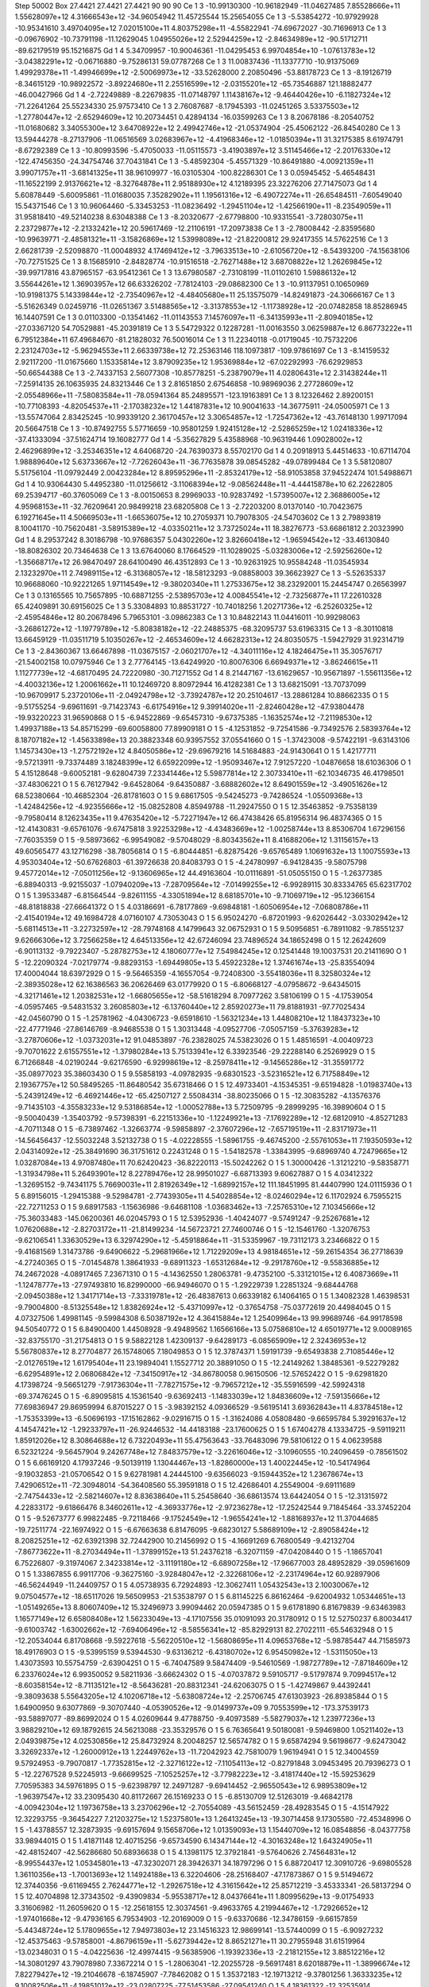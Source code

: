 Step 50002
Box   27.4421 27.4421 27.4421  90 90 90
Ce   	1    	3    	   -10.99130300	   -10.96182949	   -11.04627485	     7.85528666e+11	     1.55628097e+12	     4.31666543e+12	   -34.96054942	    11.45725544	    15.25654055
Ce   	1    	3    	    -5.53854272	   -10.97929928	   -10.95341610	     3.49704095e+12	     7.02015100e+11	     4.80375298e+11	    -4.55822941	   -74.69672027	   -30.71696913
Ce   	1    	3    	    -0.09676902	   -10.73791198	   -11.12629045	     1.04955026e+12	     2.52944259e+12	    -2.84634989e+12	   -90.51712711	   -89.62179519	    95.15216875
Gd   	1    	4    	     5.34709957	   -10.90046361	   -11.04295453	     6.99704854e+10	    -1.07613783e+12	    -3.04382291e+12	    -0.06716880	    -9.75286131	    59.07787268
Ce   	1    	3    	    11.00837436	   -11.13377710	   -10.91375069	     1.49929378e+11	    -1.49946699e+12	    -2.50069973e+12	   -33.52628000	     2.20850496	   -53.88178723
Ce   	1    	3    	    -8.19126719	    -8.34615129	   -10.98922572	    -3.89224680e+11	     2.25516599e+12	    -2.03155201e+12	   -65.73546887	   121.18882477	   -46.00427966
Gd   	1    	4    	    -2.72249889	    -8.22679835	   -11.07148797	     1.11438167e+12	    -9.46440426e+10	    -6.11827324e+12	   -71.22641264	    25.55234330	    25.97573410
Ce   	1    	3    	     2.76087687	    -8.17945393	   -11.02451265	     3.53375503e+12	    -1.27780447e+12	    -2.65294609e+12	    10.20734451	     0.42894134	   -16.03599263
Ce   	1    	3    	     8.20678186	    -8.20540752	   -11.01680682	     3.34055300e+12	     3.64708922e+12	     2.49942746e+12	   -21.05374904	   -25.45062122	   -26.84540280
Ce   	1    	3    	    13.59444278	    -8.27137906	   -11.06516569	     3.02683967e+12	    -4.41968346e+12	    -1.01850394e+11	    31.32175385	     8.61974791	    -8.67292389
Ce   	1    	3    	   -10.80993596	    -5.47050033	   -11.05115573	    -3.41903897e+12	     3.51145466e+12	    -2.20176330e+12	  -122.47456350	   -24.34754746	    37.70431841
Ce   	1    	3    	    -5.48592304	    -5.45571329	   -10.86491880	    -4.00921359e+11	     3.99071757e+11	    -3.68141325e+11	    38.96109977	   -16.03105304	  -100.82286301
Ce   	1    	3    	     0.05945452	    -5.46548431	   -11.16522199	     2.91376621e+12	    -8.32764878e+11	     2.95188930e+12	     4.12189395	    23.32276206	    27.71475073
Gd   	1    	4    	     5.60878449	    -5.60095861	   -11.01680035	     7.35282902e+11	     1.19561316e+12	    -6.49072274e+11	   -26.65484511	    -7.60549040	    15.54371546
Ce   	1    	3    	    10.96064460	    -5.33453253	   -11.08236492	    -1.29451104e+12	    -1.42566190e+11	    -8.23549059e+11	    31.95818410	   -49.52140238	     8.63048388
Ce   	1    	3    	    -8.20320677	    -2.67798800	   -10.93315541	    -3.72803075e+11	     2.23729877e+12	    -2.21332421e+12	    20.59617469	   -12.21106191	   -17.20973838
Ce   	1    	3    	    -2.78008442	    -2.83595680	   -10.99639771	    -2.48581321e+11	    -3.15826869e+12	     1.53998089e+12	   -21.82200812	    29.92417355	    14.57622516
Ce   	1    	3    	     2.66281739	    -2.52098870	   -11.00048932	     4.17469412e+12	    -3.79633513e+10	    -2.61056720e+12	    -8.54393200	   -74.15638106	   -70.72751525
Ce   	1    	3    	     8.15685910	    -2.84828774	   -10.91516518	    -2.76271488e+12	     3.68708822e+12	     1.26269845e+12	   -39.99717816	    43.87965157	   -63.95412361
Ce   	1    	3    	    13.67980587	    -2.73108199	   -11.01102610	     1.59886132e+12	     3.55644261e+12	     1.36903957e+12	    66.63326202	    -7.78124103	   -29.08682300
Ce   	1    	3    	   -10.91137951	     0.10650969	   -10.91981375	     5.14339844e+12	    -2.73540967e+12	    -4.48405680e+11	    25.13575079	   -14.82491873	   -24.30666167
Ce   	1    	3    	    -5.51626349	     0.02459716	   -11.02651367	     3.51488565e+12	    -3.31378553e+12	    -1.11738928e+12	   -20.07482858	    18.85286945	    16.14407591
Ce   	1    	3    	     0.01103300	    -0.13541462	   -11.01143553	     7.14576097e+11	    -6.34135993e+11	    -2.80940185e+12	   -27.03367120	    54.70529881	   -45.20391819
Ce   	1    	3    	     5.54729322	     0.12287281	   -11.00163550	     3.06259887e+12	     6.86773222e+11	     6.79512384e+11	    67.49684670	   -81.21828032	    76.50016014
Ce   	1    	3    	    11.22340118	    -0.01719045	   -10.75732206	     2.23124703e+12	    -5.96294553e+11	     2.66339738e+12	    72.25363146	   118.10973817	  -109.97861697
Ce   	1    	3    	    -8.14159532	     2.92117200	   -11.01675660	     1.15335814e+12	     3.87909235e+12	     1.95369884e+12	   -67.02292993	   -76.62929853	   -50.66544388
Ce   	1    	3    	    -2.74337153	     2.56077308	   -10.85778251	    -5.23879079e+11	     4.02806431e+12	     2.31438244e+11	    -7.25914135	    26.10635935	    24.83213446
Ce   	1    	3    	     2.81651850	     2.67546858	   -10.98969036	     2.27728609e+12	    -2.05548966e+11	    -7.58083584e+11	   -78.05941364	    85.24895571	  -123.19163891
Ce   	1    	3    	     8.12326462	     2.89200151	   -10.77108393	    -4.82054537e+11	    -2.17038232e+12	     1.44187831e+12	    10.90041633	   -14.36775911	   -24.05005971
Ce   	1    	3    	   -13.55747064	     2.83425245	   -10.99339120	     2.36170457e+12	     3.30654857e+12	    -1.72547362e+12	   -43.76148130	     1.99717094	    20.56647518
Ce   	1    	3    	   -10.87492755	     5.57716659	   -10.95801259	     1.92415128e+12	    -2.52865259e+12	     1.02418336e+12	   -37.41333094	   -37.51624714	    19.16082777
Gd   	1    	4    	    -5.35627829	     5.43588968	   -10.96319446	     1.09028002e+12	     2.46296899e+12	    -3.25346351e+12	     4.64068720	   -24.76390373	     8.55702170
Gd   	1    	4    	     0.20918913	     5.44514633	   -10.67114704	     1.98889640e+12	     5.63733667e+12	    -7.72626043e+11	   -36.77635878	    39.08545282	   -49.07899484
Ce   	1    	3    	     5.58120807	     5.51756104	   -11.09792449	     2.00423284e+12	     8.89595296e+11	    -2.85324179e+12	   -58.91053858	    37.94522474	   101.54988671
Gd   	1    	4    	    10.93064430	     5.44952380	   -11.01256612	    -3.11068394e+12	    -9.08562448e+11	    -4.44415878e+10	    62.22622805	    69.25394717	   -60.37605069
Ce   	1    	3    	    -8.00150653	     8.29969033	   -10.92837492	    -1.57395007e+12	     2.36886005e+12	     4.95968153e+11	   -32.76209641	    20.98499218	    23.68205808
Ce   	1    	3    	    -2.72203200	     8.01370140	   -10.70423675	     6.19271645e+11	     4.50669503e+11	    -1.66536075e+12	    10.27059371	    10.79078305	   -24.54703602
Ce   	1    	3    	     2.79893819	     8.10041170	   -10.75620481	    -3.58915389e+12	    -4.03350211e+12	     3.73725024e+11	    18.38276773	   -53.66861812	     2.20323990
Gd   	1    	4    	     8.29537242	     8.30186798	   -10.97686357	     5.04302260e+12	     3.82660418e+12	    -1.96594542e+12	   -33.46130840	   -18.80826302	    20.73464638
Ce   	1    	3    	    13.67640060	     8.17664529	   -11.10289025	    -5.03283006e+12	    -2.59256260e+12	    -1.35668717e+12	    26.98470497	    28.64100490	    46.43512893
Ce   	1    	3    	   -10.92631925	    10.95584248	   -11.03545934	     2.13232970e+11	     2.74989115e+12	    -6.31368057e+12	   -18.58123293	    -9.08858003	    39.36623927
Ce   	1    	3    	    -5.52635337	    10.96688060	   -10.92221265	     1.97114549e+12	    -9.38020340e+11	     1.27533675e+12	    38.23292001	    15.24454747	     0.26563997
Ce   	1    	3    	     0.13165565	    10.75657895	   -10.68871255	    -2.53895703e+12	     4.00845541e+12	    -2.73256877e+11	    17.22610328	    65.42409891	    30.69156025
Ce   	1    	3    	     5.33084893	    10.88531727	   -10.74018256	     1.20271736e+12	    -6.25260325e+12	    -2.45954846e+12	    80.20678496	     5.79653101	    -3.09862383
Ce   	1    	3    	    10.84822143	    11.04416011	   -10.99298063	    -3.26861272e+12	    -1.19779789e+12	    -5.80838182e+12	   -22.24885375	   -68.32095737	    53.61963315
Ce   	1    	3    	    -8.30110818	    13.66459129	   -11.03511719	     5.10350267e+12	    -2.46534609e+12	     4.66282313e+12	    24.80350575	    -1.59427929	    31.92314719
Ce   	1    	3    	    -2.84360367	    13.66467898	   -11.03675157	    -2.06021707e+12	    -4.34011116e+12	     4.18246475e+11	    35.30576717	   -21.54002158	    10.07975946
Ce   	1    	3    	     2.77764145	   -13.64249920	   -10.80076306	     6.66949371e+12	    -3.86246615e+11	     1.11277739e+12	    -4.68170495	    24.72220980	   -30.71271552
Gd   	1    	4    	     8.21447167	   -13.61629657	   -10.95671897	    -1.55611356e+12	    -4.40032136e+12	     1.20061662e+11	    10.12469720	     8.80972944	    16.41282381
Ce   	1    	3    	    13.68215091	   -13.70737099	   -10.96709917	     5.23720106e+11	    -2.04924798e+12	    -3.73924787e+12	    20.25104617	   -13.28861284	    10.88662335
O    	1    	5    	    -9.51755254	    -9.69611691	    -9.71423743	    -6.61754916e+12	     9.39914020e+11	    -2.82460428e+12	   -47.93804478	   -19.93220223	    31.96590868
O    	1    	5    	    -6.94522869	    -9.65457310	    -9.67375385	    -1.16352574e+12	    -7.21198530e+12	     1.49937188e+13	    54.85715299	   -69.60058800	    77.89909181
O    	1    	5    	    -4.12531852	    -9.72541586	    -9.73492576	     2.58393764e+12	     8.18707182e+12	    -1.45633898e+13	    20.38823348	    60.93957552	    37.05541660
O    	1    	5    	    -1.37423008	    -9.57422191	    -9.63143106	     1.14573430e+13	    -1.27572192e+12	     4.84050586e+12	   -29.69679216	    14.51684883	   -24.91430641
O    	1    	5    	     1.42177711	    -9.57213911	    -9.73374489	     3.18248399e+12	     6.65922099e+12	    -1.95093467e+12	     7.91257220	    -1.04876658	    18.61036306
O    	1    	5    	     4.15128648	    -9.60052181	    -9.62804739	     7.23341446e+12	     5.59877814e+12	     2.30733410e+11	   -62.10346735	    46.41798501	   -37.48306221
O    	1    	5    	     6.76127942	    -9.64528064	    -9.64350887	    -3.68882602e+12	     8.64901559e+12	    -3.49051626e+12	    68.52380664	   -10.46852304	   -26.81781603
O    	1    	5    	     9.68617505	    -9.54245273	    -9.74286524	    -1.05509368e+13	    -1.42484256e+12	    -4.92355666e+12	   -15.08252808	     4.85949788	   -11.29247550
O    	1    	5    	    12.35463852	    -9.75358139	    -9.79580414	     8.12623435e+11	     9.47635420e+12	    -5.72271947e+12	    66.47438426	    65.81956314	    96.48374365
O    	1    	5    	   -12.41430831	    -9.65761076	    -9.67475818	     3.92253298e+12	    -4.43483669e+12	    -1.00258744e+13	     8.85306704	     1.67296156	    -7.76035359
O    	1    	5    	    -9.58973662	    -6.99549082	    -9.57048029	    -8.80343562e+11	     8.41688206e+12	     1.31156157e+13	    49.60565477	    43.12716298	   -38.78056814
O    	1    	5    	    -6.80444851	    -6.82875426	    -9.65765489	     1.10691632e+13	     1.10075593e+13	     4.95303404e+12	   -50.67626803	   -61.39726638	    20.84083793
O    	1    	5    	    -4.24780997	    -6.94128435	    -9.58075798	     9.45772014e+12	    -7.05011256e+12	    -9.13606965e+12	    44.49163604	   -10.01116891	   -51.05055150
O    	1    	5    	    -1.26377385	    -6.88940313	    -9.92155037	    -1.07940209e+13	    -7.28709564e+12	    -7.01499255e+12	    -6.99289115	    30.83334765	    65.62317702
O    	1    	5    	     1.39533487	    -6.81564544	    -9.82611155	    -4.33051894e+12	     8.68185701e+10	    -9.71069719e+12	   -95.12366154	   -48.81818838	   -27.66641372
O    	1    	5    	     4.03186691	    -6.78177869	    -9.69848181	    -1.60506954e+12	    -7.06808786e+11	    -2.41540194e+12	    49.16984728	     4.07160107	     4.73053043
O    	1    	5    	     6.95024270	    -6.87201993	    -9.62026442	    -3.03302942e+12	    -5.68114513e+11	    -3.22732597e+12	   -28.79748168	     4.14799643	    32.06752931
O    	1    	5    	     9.50956851	    -6.78911082	    -9.78551237	     9.62666306e+12	     3.72566258e+12	     4.64513356e+12	    42.67246094	    23.74896524	    34.18652498
O    	1    	5    	    12.26242609	    -6.90113132	    -9.79223407	    -5.28782753e+12	     4.18060777e+12	     7.54984245e+12	     0.12541448	    19.10037531	    20.21411690
O    	1    	5    	   -12.22090324	    -7.02179774	    -9.88293153	    -1.69449805e+13	     5.45922328e+12	     1.37461674e+13	   -25.83554094	    17.40004044	    18.63972929
O    	1    	5    	    -9.56465359	    -4.16557054	    -9.72408300	    -3.55418036e+11	     8.32580324e+12	    -2.38935028e+12	    62.16386563	    36.20626469	    63.01779920
O    	1    	5    	    -6.80668127	    -4.07958672	    -9.64345015	    -4.32171461e+12	     1.20382531e+12	    -1.66805655e+12	   -58.51618294	     8.70977262	     3.58106199
O    	1    	5    	    -4.17539054	    -4.05957465	    -9.54831532	     3.26085803e+12	    -6.13760440e+12	     2.85920273e+11	    79.81881931	   -97.77025434	   -42.04560790
O    	1    	5    	    -1.25781962	    -4.04306723	    -9.65918610	    -1.56321234e+13	     1.44808210e+12	     1.18437323e+10	   -22.47771946	   -27.86146769	    -8.94685538
O    	1    	5    	     1.30313448	    -4.09527706	    -7.05057159	    -5.37639283e+12	    -3.27870606e+12	    -1.03732031e+12	    91.04853897	   -76.23828025	    74.53823026
O    	1    	5    	     1.48516591	    -4.00409723	    -9.70701622	     2.61557551e+12	    -1.37980284e+13	     5.75133941e+12	     6.33923546	   -29.22288140	     6.25269929
O    	1    	5    	     6.71266848	    -4.02190244	    -9.62176590	    -6.92998619e+12	    -8.25978411e+12	    -9.14565286e+12	   -31.35591772	   -35.08977023	    35.38603430
O    	1    	5    	     9.55858193	    -4.09782935	    -9.68301523	    -3.52316521e+12	     6.71758849e+12	     2.19367757e+12	    50.58495265	   -11.86480542	    35.67318466
O    	1    	5    	    12.49733401	    -4.15345351	    -9.65194828	    -1.01983740e+13	    -5.24391249e+12	    -6.46921446e+12	   -65.42507127	     2.55084314	   -38.80235066
O    	1    	5    	   -12.30835282	    -4.13576376	    -9.71435103	    -4.35583233e+12	     9.53186854e+12	    -1.00052788e+13	     5.72509795	    -9.28999295	   -16.39890604
O    	1    	5    	    -9.50040439	    -1.35403792	    -9.57398391	    -6.22151336e+10	    -1.12249921e+13	    -7.17692289e+12	   -12.68120910	    -4.85271283	    -4.70711348
O    	1    	5    	    -6.73897462	    -1.32663774	    -9.59858897	    -2.37607296e+12	    -7.65719519e+11	    -2.83171973e+11	   -14.56456437	   -12.55032248	     3.52132738
O    	1    	5    	    -4.02228555	    -1.58961755	    -9.46745200	    -2.55761053e+11	     7.19350593e+12	     2.04314092e+12	   -25.38491690	    36.31751612	     0.22431248
O    	1    	5    	    -1.54182578	    -1.33843995	    -9.68969740	     4.72479665e+12	     1.03287084e+13	     4.97087480e+11	    70.62420423	   -36.82220113	   -15.50242262
O    	1    	5    	     1.30000426	    -1.31212210	    -9.58358771	    -1.31934798e+11	     5.26493901e+12	     8.22789476e+12	    28.99501027	    -6.68713393	     9.60627887
O    	1    	5    	     4.03412322	    -1.32695152	    -9.74341175	     5.76690031e+11	     2.81926349e+12	    -1.68992157e+12	   111.18451995	    81.44407990	   124.01115936
O    	1    	5    	     6.89156015	    -1.29415388	    -9.52984781	    -2.77439305e+11	     4.54028854e+12	    -8.02460294e+12	     6.11702924	     6.75955215	   -22.72711253
O    	1    	5    	     9.68917583	    -1.15636986	    -9.64681108	    -1.03683462e+13	    -7.25765310e+12	     7.10345666e+12	   -75.36033483	  -145.06200361	    46.02045793
O    	1    	5    	    12.53952936	    -1.40424077	    -9.57491247	    -9.25267681e+12	     1.07620688e+12	    -2.82703172e+11	   -21.81499234	   -14.56723721	    27.74600746
O    	1    	5    	   -12.15461760	    -1.32076753	    -9.62106541	     1.33630529e+13	     6.32974290e+12	    -5.45918864e+11	   -31.53359967	   -19.73112173	     3.23466822
O    	1    	5    	    -9.41681569	     1.31473786	    -9.64906622	    -5.29681966e+12	     1.71229209e+13	     4.98184651e+12	   -59.26154354	    36.27718639	    -4.27240365
O    	1    	5    	    -7.01454878	     1.38641933	    -9.68911323	    -1.65312684e+12	    -9.29178760e+12	    -9.55836885e+12	    74.24672028	    -4.08917465	     7.23671310
O    	1    	5    	    -4.14362550	     1.28063781	    -9.47352100	    -5.33121015e+12	     6.40873669e+11	    -1.12478777e+13	   -27.97493810	    16.82990000	   -66.94946070
O    	1    	5    	    -1.29229739	     1.22851324	    -9.68444768	    -2.09450388e+12	     1.34171714e+13	    -7.33319781e+12	   -26.48387613	     0.66339182	     6.14064165
O    	1    	5    	     1.34082328	     1.46398531	    -9.79004800	    -8.51325548e+12	     1.83826924e+12	    -5.43710997e+12	    -0.37654758	   -75.03772619	    20.44984045
O    	1    	5    	     4.07327506	     1.49981145	    -9.59984308	     6.50387192e+12	     4.36415884e+12	     1.25409964e+13	    99.99689746	   -64.99178598	    94.50540772
O    	1    	5    	     6.84900400	     1.44508928	    -9.49489562	     1.16566166e+13	     5.07586810e+12	     4.65019771e+12	     9.00089165	   -32.83755170	   -31.21754813
O    	1    	5    	     9.58822128	     1.42309137	    -9.64289173	    -6.08565909e+12	     2.32436953e+12	     5.56780837e+12	     8.27704877	    26.15748065	     7.18049853
O    	1    	5    	    12.37874371	     1.59191739	    -9.65493838	     2.71085446e+12	    -2.01276519e+12	     1.61795404e+11	    23.19894041	     1.15527712	    20.38891050
O    	1    	5    	   -12.24149262	     1.38485361	    -9.52279282	    -6.62954891e+12	     2.06806842e+12	    -7.34150917e+12	   -34.86780058	     0.96150506	   -12.57652422
O    	1    	5    	    -9.62981820	     4.17398724	    -9.56651279	    -7.91736304e+11	    -7.78271575e+12	    -9.79657212e+12	   -35.55916599	   -42.59924318	   -69.37476245
O    	1    	5    	    -6.89095815	     4.15361540	    -9.63692413	    -1.14833039e+12	     1.84836609e+12	    -7.59135666e+12	    77.69836947	    29.86959994	     6.87015227
O    	1    	5    	    -3.98392152	     4.09366529	    -9.56195141	     3.69362843e+11	     4.83784518e+12	    -1.75353399e+13	    -6.50696193	   -17.15162862	    -9.02916715
O    	1    	5    	    -1.31624086	     4.05808480	    -9.66595784	     5.39291637e+12	     4.14547421e+12	    -1.29233797e+11	   -26.92446532	   -14.44183188	   -23.17600625
O    	1    	5    	     1.67404278	     4.13334725	    -9.59119211	     1.85912026e+12	     8.30864688e+12	     6.73220493e+11	    55.47563643	   -33.76483096	    79.58106122
O    	1    	5    	     4.06239588	     6.52321224	    -9.56457904	     9.24267748e+12	     7.84837579e+12	    -3.22616046e+12	    -3.10960555	   -10.24096459	    -0.78561502
O    	1    	5    	     6.66169120	     4.17937246	    -9.50139119	     1.13044467e+13	    -1.82860000e+13	     1.40022445e+12	   -10.54174964	    -9.19032853	   -21.05706542
O    	1    	5    	     9.62781981	     4.24445100	    -9.63566023	    -9.15944352e+12	     1.23678674e+13	     7.42906512e+11	   -72.30948014	   -54.36408560	    55.39591818
O    	1    	5    	    12.42686401	     4.25549004	    -9.69111689	    -2.74754433e+12	    -2.58214607e+12	     8.83638640e+11	     5.25458640	   -36.68613574	    13.64424054
O    	1    	5    	   -12.31315972	     4.22833172	    -9.61866476	     8.34602611e+12	    -4.36933776e+12	    -2.97236278e+12	   -17.25242544	     9.71845464	   -33.37452204
O    	1    	5    	    -9.52673777	     6.99822485	    -9.72118466	    -9.17524549e+12	    -1.96554241e+12	    -1.88168937e+12	    11.37044685	   -19.72511774	   -22.16974922
O    	1    	5    	    -6.67663638	     6.81476095	    -9.68230127	     5.58689109e+12	    -2.89058424e+12	     8.20825251e+12	   -62.63921398	    32.72442900	    10.21456992
O    	1    	5    	    -4.16691269	     6.76800549	    -9.42132704	    -7.86773622e+11	    -8.27034494e+11	    -1.37899152e+13	    51.24376218	    -6.32071159	   -47.04208440
O    	1    	5    	    -1.18657041	     6.75226807	    -9.31974067	     2.34233814e+12	    -3.11191180e+12	    -6.68907258e+12	   -17.96677003	    28.48952829	   -39.05961609
O    	1    	5    	     1.33867855	     6.99117706	    -9.36275160	    -3.92848047e+12	    -2.32268106e+12	    -2.23174964e+12	    60.92897906	   -46.56244949	   -11.24409757
O    	1    	5    	     4.05738935	     6.72924893	   -12.30627411	     1.05432543e+13	     2.10030067e+12	     9.07504577e+12	   -18.65117026	    19.56509953	   -21.53538797
O    	1    	5    	     6.81145225	     6.86162464	    -9.62004932	     1.05344651e+13	    -1.05149265e+13	     8.80607409e+12	    15.32496973	     3.99094462	    20.05947385
O    	1    	5    	     9.61781890	     6.81679839	    -9.63463983	     1.16577149e+12	     6.65808408e+12	     1.56233049e+13	    -4.17107556	    35.01091093	    20.31780912
O    	1    	5    	    12.52750237	     6.80034417	    -9.61003742	    -1.63002662e+12	    -7.69406496e+12	    -8.58556341e+12	   -85.82929131	    82.27022111	   -65.54632948
O    	1    	5    	   -12.20534044	     6.81708668	    -9.59227618	    -5.56220510e+12	    -1.56808695e+11	     4.09653768e+12	    -5.98785447	    44.71585973	    18.49176903
O    	1    	5    	    -9.53995159	     9.53944530	    -9.63136212	    -6.43180702e+12	     6.95450982e+12	    -1.53115050e+13	     1.43073593	    10.55754759	    -2.63904251
O    	1    	5    	    -6.74047589	     9.58474409	    -9.54610569	    -1.98727789e+12	    -7.87184609e+12	     6.23376024e+12	     6.99350052	     9.58211936	    -3.66624302
O    	1    	5    	    -4.07037872	     9.59105717	    -9.51797874	     9.70994517e+12	    -8.60358154e+12	    -8.71135121e+12	    -8.56436281	   -20.88312341	   -24.62063075
O    	1    	5    	    -1.42749867	     9.44392441	    -9.38093638	     5.55643205e+12	     4.10206718e+12	    -5.63808724e+12	    -2.25706745	    47.61303923	   -26.89385844
O    	1    	5    	     1.64900950	     9.63077869	    -9.30707440	    -4.05390526e+12	    -9.01499737e+09	     9.70553599e+12	  -173.37539173	   -93.58897077	   -89.86992024
O    	1    	5    	     4.02609644	     9.47788750	    -9.40973589	    -5.58279037e+12	     1.23977236e+13	     3.98829210e+12	    69.18792615	    24.56213088	   -23.35329576
O    	1    	5    	     6.76365641	     9.50180081	    -9.59469800	     1.05211402e+13	     2.04939875e+12	     4.02530856e+12	    25.84732924	     8.20048257	    12.56574782
O    	1    	5    	     9.65874294	     9.56198677	    -9.62473042	     3.32692337e+12	    -1.26000912e+13	     1.22449762e+13	   -11.72042923	    42.75810079	     1.96194941
O    	1    	5    	    12.34004559	     9.57924953	    -9.79070817	    -1.77352815e+12	    -2.32716122e+12	    -7.11054113e+12	    -0.82791848	     3.09453495	    20.79396273
O    	1    	5    	   -12.22767528	     9.52245913	    -9.66699525	    -7.10525257e+12	    -3.77982223e+12	    -3.41817440e+12	   -15.59253629	     7.70595383	    34.59761895
O    	1    	5    	    -9.62398797	    12.24971287	    -9.69414452	    -2.96550543e+12	     6.98953809e+12	    -1.96397547e+12	    33.23095430	    40.81172667	    26.15169233
O    	1    	5    	    -6.85130709	    12.51263019	    -9.46842178	    -4.00942304e+12	     1.19736758e+13	     3.23706296e+12	    -2.70554089	   -43.56152459	   -28.49283545
O    	1    	5    	    -4.15147922	    12.32293755	    -9.36454227	     7.21203275e+12	     1.52375801e+13	     1.26413245e+13	   -19.30714458	     9.17305580	   -72.45348996
O    	1    	5    	    -1.43788557	    12.32873935	    -9.69157694	     9.15658706e+12	     1.01359093e+13	     1.15440709e+12	    16.08548856	    -8.04377758	    33.98944015
O    	1    	5    	     1.41871148	    12.40715256	    -9.65734590	     6.14347144e+12	    -4.30163248e+12	     1.64324905e+11	   -42.48152407	   -42.56286680	    50.68936638
O    	1    	5    	     4.13981175	    12.37921841	    -9.57640626	     2.74564831e+12	    -8.99554437e+12	     1.05345801e+13	   -47.32302071	    28.39426371	    34.18797296
O    	1    	5    	     6.88720417	    12.30910726	    -9.69805528	     1.36110356e+13	    -1.70013693e+12	     1.14924188e+13	     6.32204606	   -28.25168407	   -47.17873867
O    	1    	5    	     9.51494672	    12.37440356	    -9.61169455	     2.76244771e+12	    -1.29267518e+12	     4.31615642e+12	    25.85712219	    -3.45333341	   -26.58137294
O    	1    	5    	    12.40704898	    12.37343502	    -9.43909834	    -5.95538717e+12	     8.04376641e+11	     1.80995629e+13	    -9.01754933	     3.31606982	   -11.26059620
O    	1    	5    	   -12.25618155	    12.30374561	    -9.49633765	     4.21994467e+12	    -1.72926652e+12	    -1.97401668e+12	    -9.47936165	     6.79534903	   -12.20169009
O    	1    	5    	    -9.63370686	   -12.34786159	    -9.66157859	    -5.44348724e+12	     5.17809655e+12	     7.94973803e+12	    23.14516323	    12.98699141	   -13.57440099
O    	1    	5    	    -6.90927232	   -12.45375463	    -9.57858001	    -4.86796159e+11	    -5.62739442e+12	     8.86521271e+11	    30.27955948	    31.61519964	   -13.02348031
O    	1    	5    	    -4.04225636	   -12.49974415	    -9.56385906	    -1.19392336e+13	    -2.21812155e+12	     3.88512216e+12	   -14.30801297	    43.79078980	     7.33672214
O    	1    	5    	    -1.28063041	   -12.20255728	    -9.56917481	     8.62018879e+11	    -1.38996674e+12	     7.82279427e+12	   -19.21046678	    -6.18745907	    -7.78462082
O    	1    	5    	     1.35372183	   -12.19713212	    -9.37801256	     1.36333235e+12	     9.10082506e+11	    -4.19851012e+12	   -23.02807225	   -77.51453586	   -27.09541240
O    	1    	5    	     4.18361322	   -12.32535914	    -9.49056936	     1.96315033e+12	     6.81720083e+12	    -2.60255168e+12	   -15.77381234	    -7.21574817	    10.51858465
O    	1    	5    	     6.77491904	   -12.29882677	    -9.65536628	    -6.90772348e+12	    -1.12255602e+13	    -1.47016239e+13	     7.35128224	   -14.10601235	    19.36685093
O    	1    	5    	     9.56335330	   -12.28558898	    -9.60332717	     3.77185702e+12	    -7.49825524e+12	    -6.29024408e+12	   -14.61503534	   -22.95378238	    38.08549320
O    	1    	5    	    12.33696692	   -12.40731591	    -9.41414307	     2.22098763e+12	     5.72056825e+12	    -6.37764388e+12	    29.13748878	    33.21890581	   -43.18820991
O    	1    	5    	   -12.39058152	   -12.30719273	    -9.59553291	    -4.62594562e+11	    -9.90602530e+11	     7.19950304e+12	     1.04689375	   -13.47401027	   -19.58684856
Ce   	1    	3    	    -8.21232280	   -11.09026086	    -8.28576348	    -4.34895973e+11	    -6.52899612e+11	    -3.17817311e+12	     1.87755521	    26.09231211	    -6.67432521
Ce   	1    	3    	    -2.79445710	   -10.86657293	    -8.26764161	     1.12672620e+12	     2.92464260e+12	     2.25586935e+11	    78.89816676	   -58.95344537	   -35.99356649
Ce   	1    	3    	     2.80850021	   -10.86987576	    -8.32347137	     1.35654687e+11	    -6.72758967e+11	    -1.25014568e+12	    33.47131168	    41.87785009	    56.98735565
Ce   	1    	3    	     8.03430760	   -11.03892905	    -8.21813212	     2.82854016e+12	    -1.45231780e+12	    -5.80705804e+12	    25.04059873	    14.86537309	   -12.26533634
Ce   	1    	3    	    13.68632165	   -10.94492472	    -8.20736861	    -3.94219897e+12	     2.92221889e+12	    -1.66869390e+12	    14.21473048	    10.20889862	   -28.47680947
Ce   	1    	3    	   -10.93561169	    -8.36075792	    -8.38513047	     1.43208606e+12	    -4.48308144e+12	     4.15359951e+12	    22.66356283	    29.29835513	   -12.64407901
Ce   	1    	3    	    -5.62434891	    -8.37670724	    -8.32100622	    -1.81702545e+12	     1.44569403e+12	    -1.62018105e+12	    71.28049501	    10.26300761	   -17.73763337
Gd   	1    	4    	     0.05696900	    -8.22898011	    -8.38755083	    -1.57776674e+12	     1.09343904e+12	     3.21858476e+12	   -30.35980225	     9.70274296	    -3.14238125
Ce   	1    	3    	     5.48317717	    -8.28580014	    -8.37414380	    -1.23253615e+12	    -1.79529770e+12	     4.51730238e+12	    13.48674476	    86.42678092	    65.69289877
Ce   	1    	3    	    10.90765140	    -8.11593686	    -8.34134301	     1.89851860e+12	     1.58275600e+12	    -9.02770275e+11	    -3.82317039	   -43.88315165	   -25.36287049
Gd   	1    	4    	    -8.18057659	    -5.61756670	    -8.24257002	    -7.03159220e+11	     1.26724808e+12	     1.03166647e+12	   -50.35370061	    53.74764183	    -7.99017226
Ce   	1    	3    	    -2.74701742	    -5.60012162	    -8.45704603	    -1.33990010e+12	    -2.99720832e+12	     1.11661146e+12	    14.79181158	    -6.41227621	    -2.28522051
Ce   	1    	3    	     2.56269633	    -5.68236895	    -8.32220521	    -1.45080011e+12	     4.15442278e+12	    -1.23229573e+12	    14.69195904	   126.08709637	    76.98180533
Ce   	1    	3    	     8.21327148	    -5.37470804	    -8.24790107	    -2.62576434e+11	    -2.10956047e+12	     7.25262780e+11	   -41.12843924	   -56.06864457	   -47.98153809
Ce   	1    	3    	   -13.60585170	    -5.55158519	    -8.41499341	     3.57103222e+12	    -4.26807206e+12	     3.55900901e+11	   -17.97119831	    -5.89324321	     7.13675220
Ce   	1    	3    	   -10.91671834	    -2.86539188	    -8.38280322	    -4.24970829e+12	     2.77902738e+12	     2.88041148e+12	    24.55325359	    41.83916044	    29.40635040
Ce   	1    	3    	    -5.51079354	    -2.87413461	    -8.18924169	     1.10629518e+12	    -4.48719706e+12	    -6.53530275e+11	   -12.69058089	   108.07070033	    46.59555462
Ce   	1    	3    	     0.01826261	    -2.71730763	    -8.25604634	     2.27353348e+12	    -6.83285427e+10	    -2.16610952e+12	   -47.82588171	    57.80489750	   -78.58462076
Ce   	1    	3    	     5.55139266	    -2.59192548	    -8.17748479	     3.36547815e+10	     1.98840206e+11	    -2.74372734e+12	    13.66535275	    10.44197996	   -11.21096358
Ce   	1    	3    	    10.97369593	    -2.76746956	    -8.29701385	    -3.19036349e+12	     4.85573059e+11	     1.38645774e+12	    58.45063127	    10.94472263	   -20.07789789
Ce   	1    	3    	    -8.20858489	     0.02259519	    -8.17871694	     2.38317441e+12	     5.22560786e+12	    -1.03577592e+12	   -60.66895995	  -102.29507473	   -74.47668711
Ce   	1    	3    	    -2.74663685	    -0.04985594	    -8.26437390	     2.27051428e+12	     2.34737996e+12	     2.17871438e+12	     4.14545409	    21.83242538	    42.82466281
Ce   	1    	3    	     2.85574894	     0.06234874	    -8.18742753	    -2.08805601e+12	     1.35503138e+12	    -2.63399604e+12	   -28.88730557	   -29.33008747	   -19.49222979
Ce   	1    	3    	     8.35722825	     0.01262772	    -8.20916995	    -3.79280839e+11	    -1.14871262e+12	    -2.76891516e+12	   -14.33234545	    13.66406460	    26.75290207
Ce   	1    	3    	   -13.63626753	    -0.04469429	    -8.22090767	     1.57074681e+12	    -3.92141152e+12	    -2.17151935e+12	   -48.98652060	   173.58700430	  -130.75852781
Ce   	1    	3    	   -11.11126763	     2.90261808	    -8.24055741	    -9.82159457e+11	     2.76487926e+12	     2.96985498e+11	    65.99820710	   -20.81631661	    57.52452861
Ce   	1    	3    	    -5.71149363	     2.71701977	    -8.31582650	     8.90808507e+10	    -3.38339516e+12	    -1.21275023e+12	    59.90983345	    -4.22820439	    37.03710937
Ce   	1    	3    	    -0.01456847	     2.65957824	    -8.43466194	    -7.02655672e+11	    -5.51333260e+11	    -2.46873940e+12	    25.23648706	    30.38859128	    68.80768243
Ce   	1    	3    	     5.53130957	     2.68405425	    -8.12233603	    -1.75202168e+12	     1.82877736e+12	    -6.82499247e+10	    43.58850582	    40.68733031	    18.99941550
Ce   	1    	3    	    10.97058593	     2.92538444	    -8.31179455	    -4.12382938e+12	    -2.20773409e+11	     1.00986229e+12	    -4.22375321	   -37.33327516	   -21.24688859
Gd   	1    	4    	    -8.23218274	     5.54300995	    -8.43821787	    -6.00045820e+11	     1.93256186e+12	     1.19303740e+11	    19.81339145	    36.80441405	   119.52438755
Ce   	1    	3    	    -2.60737073	     5.47617595	    -8.11726244	    -2.06138249e+12	    -1.41790927e+12	    -2.33279277e+11	   -71.84892421	   -48.95523335	    -3.84516661
Ce   	1    	3    	     2.57912950	     5.56865546	    -7.96404241	     2.71496253e+12	     4.81669829e+12	     5.08514295e+11	   -33.57573622	    91.19937830	   -83.36223242
Ce   	1    	3    	     8.28537547	     5.66889618	    -8.11251063	    -2.92755555e+11	     1.60318352e+12	     6.84914518e+11	   -28.70549075	   -17.91818624	   -24.31257257
Gd   	1    	4    	   -13.64514605	     5.59331778	    -8.22059358	    -5.66794604e+10	     4.08776767e+11	     7.49497456e+12	    13.55930416	   -44.51812601	    38.57146467
Ce   	1    	3    	   -10.80320815	     8.15567973	    -8.10794095	    -9.96896070e+10	     6.43431538e+12	     5.69855425e+12	     6.40838565	    -3.54368079	   -32.56838723
Ce   	1    	3    	    -5.53998471	     8.10207921	    -8.12269336	    -3.33926998e+12	     1.60076840e+12	    -4.02738022e+12	   -54.32132658	    55.33740729	   -56.66469609
Ce   	1    	3    	    -0.00049726	     8.27700124	    -8.07490556	     4.95728983e+11	    -2.23973582e+10	    -6.83209311e+10	    -9.79823021	    42.81529233	    58.10506018
Ce   	1    	3    	     5.47265058	     8.18282201	    -8.16841988	    -6.38976361e+11	     7.78223441e+11	     8.78755564e+10	    25.54866045	   -46.74035157	    -5.90945637
Ce   	1    	3    	    11.02316529	     8.21931480	    -8.38106217	     7.55255623e+11	    -9.11570549e+11	    -4.41762545e+12	    35.86894135	   -33.82164475	    30.44533084
Gd   	1    	4    	    -8.20723248	    10.94314629	    -8.32885580	     6.57521438e+11	    -2.19375760e+12	     1.73578156e+12	    16.17340428	     2.77884178	    39.80506953
Ce   	1    	3    	    -2.78924602	    10.95865661	    -8.17887759	     5.25029185e+12	     1.19323159e+12	    -2.29085294e+12	    60.95375980	   -47.12167488	    18.23703496
Ce   	1    	3    	     2.87467515	    11.07123940	    -8.17029600	     4.37764168e+11	     1.16465181e+12	     1.10941796e+12	     8.51016405	    53.25706375	    49.45374099
Ce   	1    	3    	     8.27584293	    10.82984581	    -8.25088736	     1.44230190e+12	    -3.30703404e+12	    -1.51080360e+11	   -33.03501959	    -4.17649794	   -60.51181654
Ce   	1    	3    	   -13.57330633	    10.91909693	    -8.15886688	    -4.60964320e+12	     5.30782459e+12	    -2.43576295e+12	    45.48735979	    23.63714246	   -48.22099473
Ce   	1    	3    	   -10.82403531	   -13.70779173	    -8.29674504	    -9.11202703e+11	    -5.98356698e+12	    -7.27411851e+11	   -38.43089226	   -50.39155499	    26.47622715
Ce   	1    	3    	    -5.38669323	   -13.65542094	    -8.08193269	     1.72142990e+12	    -1.26628218e+12	     1.93646762e+12	   -76.75143951	   -63.90351994	   -39.59472078
Ce   	1    	3    	    -0.04262955	   -13.69629918	    -8.32142921	     2.93509475e+12	    -1.62494899e+12	     7.20286572e+11	   -35.17918949	   -21.01718963	     1.06613427
Ce   	1    	3    	     5.62119685	    13.62102597	    -8.34130988	     7.62049475e+10	    -4.20793762e+12	    -9.98145450e+11	   -88.65457655	    71.09078784	   -68.93530496
Ce   	1    	3    	    10.96032676	   -13.65012252	    -8.13724157	     1.59065511e+12	    -8.73109111e+11	     7.58357451e+11	   -58.69914440	   -52.95031996	    19.67683841
O    	1    	5    	    -9.50015526	    -9.72986034	    -6.92202529	     5.49191845e+12	     2.68620425e+12	     3.72557863e+12	    58.40354773	    91.88819276	   -94.84716516
O    	1    	5    	    -6.87595932	    -9.77248196	    -6.84810005	     6.91602025e+12	    -1.37039312e+13	     5.12952399e+12	   -23.62238040	    48.66087989	   -43.21184188
O    	1    	5    	    -4.18411885	    -9.70337929	    -6.92282173	     1.35507949e+12	     2.87499535e+12	     6.04471270e+12	   -58.18950442	    36.43031656	    18.17485470
O    	1    	5    	    -1.40681994	    -9.46618886	    -7.02046830	    -3.61026962e+12	    -2.05908549e+13	    -7.71397648e+12	    -1.41899129	   -40.81825681	    18.69076358
O    	1    	5    	     1.27315650	    -9.75201707	    -6.98505829	    -7.67525531e+12	     1.02025165e+13	    -2.53170758e+12	    12.13583071	   -12.73028116	    -1.66164452
O    	1    	5    	     4.18559967	    -9.56515661	    -6.95046824	     6.44731849e+12	     1.75959533e+12	     7.35324954e+12	   -42.58784759	     7.45396330	    11.72977414
O    	1    	5    	     6.74232140	    -9.58922448	    -6.87393148	    -7.01685168e+11	     3.88607012e+12	    -2.69507221e+12	    35.86590375	   -20.06742618	    -3.42793900
O    	1    	5    	     9.59068880	    -9.61897340	    -6.92870805	     8.88032866e+11	     1.45659952e+12	    -1.08379367e+13	   -61.73294773	    39.96518191	   -30.83602291
O    	1    	5    	    12.16628663	    -9.72957386	    -6.86943871	     1.33062481e+13	     3.49894942e+12	     8.56609161e+12	   160.01609564	   103.11029460	  -135.33878284
O    	1    	5    	   -12.24386147	    -9.54940560	    -7.00503232	     1.45605146e+13	     2.24991374e+12	     5.04272646e+12	   -59.36010256	   -56.24935139	    69.34467046
O    	1    	5    	    -9.64547467	    -6.99352848	    -6.85207362	     4.25858757e+12	    -4.92825113e+12	    -1.40068813e+13	     4.28305190	     2.18913978	   -16.86848518
O    	1    	5    	    -6.86353069	    -7.04306239	    -6.98458609	     4.44724403e+12	     2.29902615e+12	     8.52428819e+12	   -37.01648111	    13.07573027	    70.24227055
O    	1    	5    	    -4.20830555	    -6.88565610	    -7.09346305	    -4.41357938e+12	    -6.92869560e+12	    -2.76861247e+12	     2.42046017	    10.16030892	    50.31967385
O    	1    	5    	    -1.44838542	    -6.89347692	    -7.06114531	    -3.71953553e+12	     1.20056940e+13	    -5.92096795e+12	     1.48100543	    18.36938235	    13.86560956
O    	1    	5    	     1.21723205	    -6.89002782	    -6.88068667	     1.60751750e+13	     9.77166933e+12	     6.29250820e+12	    31.67519306	   -22.16249092	   -29.91511194
O    	1    	5    	     3.91912650	    -6.82358007	    -6.91357035	    -1.91738623e+12	    -2.02930698e+13	    -1.06094603e+13	    31.58431819	   -23.09125417	    46.05118164
O    	1    	5    	     6.70900615	    -6.89047623	    -6.85794526	    -1.01636820e+13	     8.01911716e+12	    -8.56383640e+12	     5.77574268	    23.14082290	    17.01245514
O    	1    	5    	     9.56152751	    -6.85505874	    -6.98359314	     5.24249296e+12	     1.07231713e+13	    -1.41460517e+13	   -24.82881613	    14.54047681	    12.45763985
O    	1    	5    	    12.37787349	    -7.00584655	    -6.96242113	     1.04961929e+11	     3.21528338e+12	    -2.90286776e+12	    20.67981182	    -2.97336194	    -4.33566072
O    	1    	5    	   -12.39678069	    -6.84768969	    -6.95036596	    -4.96783128e+12	    -4.05444853e+11	     5.88783190e+12	    20.42829317	   -14.10515218	    -9.30284837
O    	1    	5    	    -9.62943552	    -4.19043958	    -6.95490151	     5.53197821e+12	    -8.34370422e+11	     2.98196422e+12	     8.99685343	   -10.90306245	    -5.07366709
O    	1    	5    	    -6.92478969	    -4.10590341	    -6.93743670	     9.69518278e+12	     3.53286061e+12	    -5.52840573e+12	   -24.29789536	   -63.88514760	    50.24299745
O    	1    	5    	    -4.29899499	    -3.92206838	    -6.38618562	    -8.08679016e+12	    -3.82127234e+12	    -9.44598800e+12	   -58.78887665	   -74.10687384	   -36.81212245
O    	1    	5    	    -1.19633179	    -4.09013596	    -6.90541674	    -4.93841301e+12	    -1.54956335e+13	     1.01170340e+13	   -82.98582874	    -1.22484344	    15.84190225
O    	1    	5    	     4.05029748	    -4.12753017	    -7.39613364	     8.13823567e+12	    -4.72935308e+12	     1.70529463e+13	     1.62629441	   -21.57105596	    18.02804820
O    	1    	5    	     6.82594857	    -4.02092266	    -6.85584726	    -1.36366697e+12	     3.85783502e+12	    -3.41938781e+12	     1.31102425	   -42.90456118	    -7.13303464
O    	1    	5    	     9.59864884	    -4.06959084	    -7.03164882	    -8.79440939e+11	    -3.83373748e+12	     1.36856831e+12	    37.80254375	   -35.20783669	    39.55720266
O    	1    	5    	    12.42555815	    -4.13023656	    -7.10811907	    -1.30447821e+13	    -8.80287120e+11	    -4.80129095e+12	    -6.29561619	   -25.42711889	    30.62779207
O    	1    	5    	   -12.31005190	    -4.16591013	    -7.08186780	     5.47245035e+12	    -9.02651450e+12	     3.48031734e+11	    -8.44224614	     6.96926918	    41.38070494
O    	1    	5    	    -9.49575797	    -1.40322985	    -6.80691610	     2.67736930e+12	    -9.68999069e+12	     3.60735688e+12	    21.49687020	   -22.16068195	   -23.42229025
O    	1    	5    	    -6.81988960	    -1.40374870	    -6.83168253	     9.89646279e+12	    -5.52188858e+12	    -3.67002706e+11	    38.10967463	    21.51417460	   -29.83787061
O    	1    	5    	    -3.97483560	    -1.29775922	    -6.77749180	    -3.05476436e+11	    -4.11923105e+12	     5.69879869e+12	   -23.75627354	    12.11666958	    -1.18167382
O    	1    	5    	    -1.26567538	    -1.26930428	    -6.86498849	    -1.21130687e+13	     6.16389706e+12	    -2.78506728e+12	     6.32585817	    -8.57414733	   -22.27622753
O    	1    	5    	     1.50190889	    -1.47377655	    -7.03986011	    -5.88428560e+12	    -6.41907144e+12	     4.76834599e+12	   -18.99700212	    80.64615112	    -4.10865073
O    	1    	5    	     4.13766401	    -1.42198727	    -6.74971259	     3.88923045e+12	    -3.50696013e+10	     6.77047270e+12	    13.61153851	    12.44440018	   -14.91996777
O    	1    	5    	     7.02895295	    -1.51174919	    -6.75578375	     5.68785998e+12	     2.99901485e+12	    -9.29454922e+12	   -10.84709259	    36.27671340	    -8.53471342
O    	1    	5    	     9.77428506	    -1.43665415	    -6.86853324	    -6.29528962e+12	    -1.73831694e+13	     7.42019846e+12	   -12.94128996	    34.84111008	     1.46502285
O    	1    	5    	    12.54064506	    -1.43230174	    -6.97125028	    -8.66236470e+12	    -9.62778681e+12	    -7.52197447e+12	   -83.41930938	     1.78057365	     2.66865244
O    	1    	5    	   -12.29245801	    -1.30360963	    -7.02509731	    -7.30986217e+12	     4.80393419e+11	    -9.90402327e+12	   139.03316054	  -128.10023057	   144.10063471
O    	1    	5    	    -9.65850401	     1.36582502	    -6.93263546	     1.31130789e+12	     1.51974794e+13	    -1.17246946e+13	    15.88063969	     1.12866154	    10.88995030
O    	1    	5    	    -6.91769200	     1.25768584	    -6.86117026	    -7.78859900e+12	    -8.76546361e+12	    -1.29024245e+12	    80.75045465	    77.88866468	    53.87352742
O    	1    	5    	    -4.22992842	     1.45715470	    -6.97876045	    -6.17150132e+12	    -5.08797454e+12	     2.06591830e+13	     7.61336078	   -15.62680894	    28.58865491
O    	1    	5    	    -1.39404840	     1.46687385	    -7.04316379	     5.87781397e+12	     6.36875148e+12	    -5.31618664e+12	   -15.03813466	   -27.16756484	    25.04059950
O    	1    	5    	     1.42366352	     1.41733892	    -6.88495053	     1.28213535e+13	     4.27380335e+12	    -3.58657506e+12	    14.57491149	    -9.79987372	   -22.25689653
O    	1    	5    	     4.21121044	     1.35818414	    -6.85226146	    -6.14232720e+12	     1.23108883e+13	    -5.66930111e+12	   -19.38696807	   -21.77852135	    24.03515186
O    	1    	5    	     7.00090712	     1.26535721	    -6.81748271	    -8.82236915e+12	     3.16678463e+11	    -1.14843295e+13	   -41.44257850	    -1.29188636	   -16.21341955
O    	1    	5    	     9.67741599	     1.42271844	    -6.82181494	    -8.37136996e+11	    -4.88878918e+11	     9.63957295e+12	     7.56716092	    -7.13632707	   -30.04405434
O    	1    	5    	    12.44967120	     1.39676743	    -6.96991977	    -5.11771758e+12	     5.44856549e+12	    -7.62602222e+12	    -3.74642860	     4.74618502	    11.44103074
O    	1    	5    	   -12.25094730	     1.53451185	    -6.74081699	     7.14081318e+12	    -5.12845238e+12	    -5.61346718e+12	   -24.27126120	    -7.80908427	     2.21119915
O    	1    	5    	    -9.60823825	     4.10162557	    -6.96057723	     6.92033610e+12	     1.66475389e+13	     4.59517636e+12	     8.77723973	    -9.79091542	    17.35856967
O    	1    	5    	    -6.83815471	     4.07339851	    -6.82292321	     4.57973830e+12	    -1.19440069e+13	     5.00397244e+12	   -22.44946384	     7.25902338	   -33.69131671
O    	1    	5    	    -4.29507222	     4.17631562	    -6.93104348	    -9.58657553e+12	    -1.58943255e+13	    -2.17957224e+12	    53.02638304	    -3.63028792	    10.65792900
O    	1    	5    	    -1.14594874	     4.07488351	    -6.95224043	    -2.96216545e+12	    -1.70777001e+13	     3.13788000e+12	   -34.80456667	    21.04225981	    20.42341690
O    	1    	5    	     1.44333242	     4.10393634	    -6.67349942	    -1.76152774e+13	     5.94190719e+12	     3.37208179e+12	   -11.33158987	    -7.95744919	    58.50230986
O    	1    	5    	     4.13299662	     4.20008025	    -7.10263235	     2.59204976e+12	    -9.87023592e+12	     3.54549189e+12	    33.70271172	   -57.15487124	    40.90466152
O    	1    	5    	     6.80426713	     4.16848767	    -6.80211132	    -6.42557759e+12	    -1.36034864e+13	    -1.38127623e+12	    12.51831611	   -53.35103929	   -29.29960994
O    	1    	5    	     9.40850211	     4.11515768	    -6.83101362	    -5.69601861e+12	    -7.69932592e+11	     7.95281310e+12	   106.70675472	    70.95394713	   -89.97130804
O    	1    	5    	    12.25370515	     4.21339915	    -6.96356519	     3.32301707e+12	    -9.92272304e+12	    -1.09038842e+13	    61.07536761	   -13.63565667	    12.62535136
O    	1    	5    	   -12.36442867	     4.29501545	    -6.82660895	    -7.62429967e+12	    -1.09532751e+13	    -9.62128204e+12	   -35.95973055	   -80.80928449	   -31.59514257
O    	1    	5    	    -9.53790720	     6.64896627	    -6.78604065	     1.16198748e+13	    -4.80197566e+12	    -5.73363935e+12	    12.89554153	    71.51323346	   -40.50433881
O    	1    	5    	    -6.96556733	     6.70391227	    -6.83992915	     1.56210593e+12	    -1.17897548e+12	    -3.04941340e+12	    24.25702604	    50.92481293	    -1.77288751
O    	1    	5    	    -4.04593767	     6.88043172	    -6.99345221	     4.97580036e+11	    -4.40884748e+12	    -7.49619181e+12	    53.80491364	   -26.07214993	   114.67704843
O    	1    	5    	    -1.36627949	     6.87531396	    -6.63863253	     1.04330935e+11	    -6.03730153e+12	     4.75100173e+12	    10.54992462	    -8.12648660	   -65.97763096
O    	1    	5    	     1.32190212	     7.11038777	    -6.65610690	     1.68524627e+12	    -3.70417452e+12	     7.38329438e+12	    35.53743762	   -73.42205132	    35.42464067
O    	1    	5    	     4.04063226	     6.88949293	    -6.81194109	    -1.13899649e+12	     1.49665177e+13	    -5.41857830e+12	    18.47597774	     9.07359638	    15.20361616
O    	1    	5    	     6.71175033	     6.73156638	    -6.77500944	     2.18865730e+12	     1.28203588e+13	     5.52910973e+12	    55.62466186	    86.75913814	   -51.77508013
O    	1    	5    	     9.67804186	     6.90193713	    -6.72742949	    -9.89523159e+12	    -1.82721432e+13	    -6.16529653e+12	   -20.46812801	    -7.60711256	   -54.14500654
O    	1    	5    	    12.37513615	     6.88333987	    -6.83975346	     2.08452547e+13	     1.39482276e+13	    -1.07847762e+13	    -8.85271008	    -2.98608403	    -3.95999303
O    	1    	5    	   -12.21522284	     6.90216412	    -6.75682175	    -9.77038705e+12	     4.69679095e+12	     5.92082189e+12	   -47.54935720	    42.66474813	   -27.45696027
O    	1    	5    	    -9.40694217	     9.50442023	    -6.82588943	    -5.74198901e+12	    -9.61995986e+11	     1.66880399e+12	   -64.22204978	    26.92594897	    -6.42702114
O    	1    	5    	    -6.89177361	     9.52940906	    -6.95339994	    -4.06303432e+12	     6.67543389e+12	     2.65415983e+12	     8.63820580	     3.51970928	    35.74648573
O    	1    	5    	    -4.18599318	     9.58924998	    -6.78943367	     3.53111418e+12	    -3.79515389e+12	     4.29058782e+12	    10.60699286	    -4.29206158	   -31.87864905
O    	1    	5    	    -1.35580291	     9.73139217	    -6.68660884	    -2.27204816e+12	    -5.29770072e+12	    -2.71233759e+12	   -40.23834542	   -66.47230397	   -18.64146770
O    	1    	5    	     1.30294711	     9.68261472	    -6.60818629	     7.66739586e+12	    -6.01403230e+11	    -3.35017322e+12	    76.56031138	   -23.28691399	   -54.36684726
O    	1    	5    	     4.09915006	     9.54054482	    -6.90825468	    -8.65400152e+12	     3.96706238e+12	    -2.02066643e+12	    92.18576990	   117.02980828	   -55.73404648
O    	1    	5    	     6.96525786	     9.53045339	    -6.88523734	     5.65298413e+12	    -1.32922923e+13	    -5.29093115e+12	   -62.86749581	    12.53282977	   -21.49614279
O    	1    	5    	     9.65945740	     9.47649683	    -6.87590987	    -7.80394391e+12	    -5.32299764e+12	    -5.72680931e+12	    -1.11116039	    26.67881601	   -13.49793695
O    	1    	5    	    12.47692222	     9.56414400	    -7.00310432	     6.07186558e+12	    -2.01721996e+12	     1.08763940e+12	   -51.05333394	   -40.40092507	    28.62358512
O    	1    	5    	   -12.27991870	     9.66605166	    -6.50775044	     2.71394481e+12	    -5.49720022e+12	     6.05967225e+12	     7.47316842	    -7.84882271	     8.61513852
O    	1    	5    	    -9.46646756	    12.31160679	    -6.90010089	     8.73969668e+12	    -3.06695684e+12	    -6.22701923e+12	   -25.78821201	    10.80016534	     1.82239675
O    	1    	5    	    -6.87962267	    12.28880267	    -6.84568226	    -1.20720598e+13	    -9.15590251e+12	    -5.34027412e+12	     5.03917755	    39.47157779	   -28.05880348
O    	1    	5    	    -3.96498545	    12.27588466	    -6.75653568	    -1.27570868e+13	    -3.51736301e+12	     2.36378464e+12	   -45.69326854	    46.86795610	    19.00192081
O    	1    	5    	    -1.34252524	    12.25870338	    -6.80371397	    -4.76773978e+12	    -1.61895553e+12	     7.11947814e+12	    28.72441919	    30.66338332	    -9.21995747
O    	1    	5    	     1.54931596	    12.82047355	    -6.90441953	    -6.03722495e+12	     1.15593967e+13	     7.40590535e+12	  -117.48154648	   -67.12560338	  -133.21160246
O    	1    	5    	     4.15211358	    12.43750526	    -6.93833588	     1.30516614e+13	    -2.45269216e+12	    -7.22760914e+12	    48.11404882	    38.83041569	    75.14175650
O    	1    	5    	     6.79718451	    12.25171579	    -7.03043705	    -7.56701364e+11	    -1.50681393e+12	    -2.03083805e+12	    50.94703156	   -80.40759354	    75.96524508
O    	1    	5    	     9.45031670	    12.31441422	    -7.02994703	     7.38169432e+12	    -3.73196659e+12	    -1.06855559e+12	    70.64571085	    42.20020715	    76.59662197
O    	1    	5    	    12.44950755	    12.13147686	    -6.80774750	     3.35458022e+12	    -5.72429556e+12	    -6.71451163e+12	    -6.89948118	    60.32433104	    31.58967262
O    	1    	5    	   -12.11972570	    12.30004781	    -6.79781650	    -1.79232030e+12	     5.38812654e+11	    -9.82188678e+12	   -11.21698751	    26.18762695	   -10.77144530
O    	1    	5    	    -9.52762796	   -12.35901731	    -6.88874658	    -6.01037505e+12	    -2.42263889e+12	    -3.83104482e+11	    -1.76626600	   -35.67255423	     9.37867129
O    	1    	5    	    -6.86458137	   -12.34785775	    -6.76710811	     5.69726853e+12	    -2.19350799e+12	    -8.92804305e+12	    12.10214812	   -25.70968480	   -32.21166799
O    	1    	5    	    -4.02417770	   -12.30518546	    -6.89933669	     9.77985528e+11	     1.77842596e+13	     5.18405908e+12	    11.30904927	    15.86266428	    55.84270472
O    	1    	5    	    -1.38166828	   -12.37611765	    -6.77502548	     1.02604535e+13	    -4.53636187e+12	    -2.34392584e+12	    51.17747538	     9.87589969	   -59.77353931
O    	1    	5    	     3.73783451	   -12.11710998	    -6.56335218	     3.96525706e+12	     1.55859969e+12	     8.24948893e+12	   -44.57032810	   -31.34127587	   -26.58488360
O    	1    	5    	     6.72563047	   -12.46413026	    -6.91551126	     1.35438123e+13	    -7.26301936e+12	     9.06667085e+12	    15.08865073	    46.61310589	    55.87604892
O    	1    	5    	     9.44432021	   -12.35455757	    -6.89457714	    -7.44965218e+12	    -9.13543459e+12	    -2.11731913e+12	    18.32138221	     4.52093921	     2.70619994
O    	1    	5    	    12.25802523	   -12.36360151	    -6.48107594	    -1.27326435e+13	     1.30461147e+12	     5.21396622e+12	   -27.06486339	    10.83969485	    -9.71752176
O    	1    	5    	   -12.23323247	   -12.26171245	    -7.02257591	     1.29422666e+13	     8.21023239e+12	     2.66748033e+12	   -14.41046171	   -15.82523674	    47.97289757
Ce   	1    	3    	   -10.80002137	   -10.93738876	    -5.60326836	     3.07107536e+12	     1.01445578e+12	    -3.53070023e+12	  -117.35053793	   -52.73448510	    88.03473255
Ce   	1    	3    	    -5.56409640	   -10.99107427	    -5.47557685	    -8.10984636e+11	    -1.75023833e+12	    -9.93901256e+11	    76.12282424	   -11.56956233	    61.40265370
Gd   	1    	4    	    -0.20605111	   -10.84635609	    -5.50709419	     1.76995443e+11	    -1.71982251e+12	     1.59275136e+12	    12.87028357	    20.27665149	    23.97769180
Ce   	1    	3    	     5.37737260	   -10.98771036	    -5.49109078	    -6.12374828e+11	    -3.08574177e+12	    -4.14625988e+12	    54.32251924	    11.17418788	    -4.15562757
Ce   	1    	3    	    10.85085641	   -10.74211952	    -5.43101344	     3.23402220e+12	     8.93446201e+11	     2.23063226e+12	  -117.44560153	  -147.95526138	   135.27635229
Ce   	1    	3    	    -8.22771130	    -8.35805653	    -5.56906820	     5.16528520e+10	     4.52227258e+11	    -3.86371974e+11	     7.63572218	    49.90504397	    -0.40842696
Ce   	1    	3    	    -2.87415654	    -8.26003784	    -5.72349461	     2.51954506e+12	     4.69958090e+12	     6.69098989e+10	    21.32798987	    33.33922832	    37.36400553
Ce   	1    	3    	     2.57087791	    -8.38485333	    -5.65752464	     2.36840481e+12	     2.13389530e+12	     9.75807675e+11	    21.89817894	    -9.21003091	   -14.35466532
Ce   	1    	3    	     8.20534025	    -8.23819787	    -5.64831834	    -2.92032218e+11	     5.78118235e+11	    -4.13669339e+11	    -9.43143373	   -23.40663743	   -11.14739706
Ce   	1    	3    	   -13.56455897	    -8.29545556	    -5.55467185	    -1.88692496e+11	    -2.60495602e+12	    -4.30945035e+12	   -28.54156000	    25.34686965	     6.06732757
Ce   	1    	3    	   -11.02648362	    -5.47823706	    -5.57838533	     1.78505252e+12	    -1.85745889e+12	    -2.91855960e+12	    39.89680357	    45.48795011	   -55.30991069
Gd   	1    	4    	    -5.70976072	    -5.63643102	    -5.51428512	     9.17556424e+11	    -3.60669456e+10	     5.76177758e+11	    26.35039407	    -5.74324671	   -74.89490338
Ce   	1    	3    	    -0.08228804	    -5.56839945	    -5.54917740	     2.70452545e+12	     7.70590432e+11	     3.73287169e+12	     3.88471139	    -1.95628390	    14.56194077
Ce   	1    	3    	     5.30512856	    -5.30315094	    -5.69070900	     1.18728461e+11	    -3.05562683e+12	    -1.07445998e+12	   -15.69736883	   -20.80535875	    11.57111365
Gd   	1    	4    	    11.06786852	    -5.55089976	    -5.73932022	     3.59343098e+12	    -1.30911095e+12	    -7.89133358e+11	    -3.77956983	    47.93607971	    55.72443932
Gd   	1    	4    	    -8.04052044	    -2.70359923	    -5.39982480	     1.74252435e+12	     1.61042587e+12	     7.75075457e+11	   -88.12770881	   -58.73909563	   -26.89237064
Ce   	1    	3    	    -2.61112618	    -2.69923219	    -5.58437099	    -3.03919382e+12	     3.50287205e+12	    -2.98584131e+12	    53.12629196	    90.76587614	    23.63654128
Ce   	1    	3    	     2.59926054	    -2.72782443	    -5.53178979	    -3.10577585e+12	    -1.92050248e+12	     2.11740322e+12	    52.96839312	   -71.53684449	    32.80349505
Ce   	1    	3    	     8.36038567	    -2.97688343	    -5.47119521	    -6.93957886e+12	     1.99957527e+12	     1.20957671e+12	   -24.35951420	    84.51493795	    28.83453175
Ce   	1    	3    	   -13.63820706	    -2.79453124	    -5.66186458	     9.47782687e+11	    -2.21294609e+12	     4.66018229e+11	    27.82047068	   -15.24128151	    -8.46894424
Ce   	1    	3    	   -10.76039618	    -0.09286352	    -5.45642975	    -9.94995369e+11	     1.93090626e+12	     8.11808848e+11	   -56.07116378	    22.80640270	   -34.14221379
Ce   	1    	3    	    -5.46870283	    -0.08599113	    -5.45308065	     1.95390579e+12	     3.51732980e+12	    -1.70700313e+12	    -4.99291198	     9.01156871	   -12.75829619
Ce   	1    	3    	     0.03502126	     0.14675294	    -5.54156361	    -8.99907540e+11	     2.13684577e+12	    -2.49627682e+12	   -13.90702969	   -30.50661537	   -10.83914500
Ce   	1    	3    	     5.57611005	    -0.12413785	    -5.40546352	    -4.24558999e+11	     9.84233116e+11	     5.64451252e+10	    58.45321049	   -32.92344624	   -46.90320470
Ce   	1    	3    	    11.12019267	     0.06228557	    -5.59652188	    -1.32134402e+12	     1.73383165e+11	     1.75873788e+12	   -20.81303621	   -13.17018295	    18.29952828
Ce   	1    	3    	    -8.22241717	     2.71458185	    -5.61545768	    -1.88694115e+12	     5.23478943e+12	     3.64359787e+12	   -70.73908746	   -24.68880384	   -18.53612624
Ce   	1    	3    	    -2.82014541	     2.73337018	    -5.66237699	    -6.85917319e+11	    -7.82354819e+11	    -2.20044479e+12	    -4.80145309	   -13.88433922	     6.81168499
Ce   	1    	3    	     2.85471814	     2.65869060	    -5.46407769	    -1.29848257e+12	    -1.79322553e+12	     3.50415053e+12	     6.02903633	   -19.05736700	  -103.08614478
Ce   	1    	3    	     8.21013826	     2.75226238	    -5.54728934	    -5.68534569e+11	    -6.02355951e+12	    -3.71194247e+12	   -48.44033732	   -52.49075112	   108.48406490
Ce   	1    	3    	    13.66449055	     2.85873702	    -5.51769003	    -1.40235993e+12	    -2.52720154e+12	    -7.10497501e+11	    -6.46301641	   -16.31554122	    -2.83262310
Ce   	1    	3    	   -10.97884078	     5.46628593	    -5.49887868	    -3.89821035e+12	    -2.46519779e+12	     3.35333017e+12	    39.29311654	   -20.60064444	    69.09248592
Ce   	1    	3    	    -5.68793393	     5.50243051	    -5.37465946	     2.39771009e+12	     2.51814990e+12	     2.09810251e+12	    34.55794931	   -28.14481708	   -35.76213285
Ce   	1    	3    	    -0.02209887	     5.48010211	    -5.43619661	    -6.04766304e+11	     2.61618381e+12	    -2.31557150e+12	    -8.17376302	    -0.88269113	   -11.59422739
Gd   	1    	4    	     5.40463120	     5.42777636	    -5.47438908	    -1.24320009e+12	    -1.33569401e+12	    -3.83775585e+12	   -51.47778704	    -3.03604376	    62.06457222
Ce   	1    	3    	    11.00343604	     5.42909871	    -5.52019920	     3.78771227e+12	    -1.91732201e+12	     2.70318836e+12	   -38.10054569	    41.07792771	    28.44192752
Gd   	1    	4    	    -8.23638511	     8.13283054	    -5.40525423	     1.86295885e+12	     2.07479075e+12	    -1.67409025e+10	    -9.74404089	   -22.18203520	   -19.27281933
Ce   	1    	3    	    -2.77707059	     8.25316595	    -5.51472423	    -4.41599779e+12	    -3.63084224e+12	     3.53145633e+11	   -13.37279350	    36.48275908	    -2.33457249
Ce   	1    	3    	     2.91628280	     8.39086599	    -5.44309551	    -4.39352001e+12	     1.31587324e+12	     6.19622106e+11	   -53.85325785	  -137.53581262	    28.03365810
Ce   	1    	3    	     8.09685587	     8.17359469	    -5.48707567	    -2.85889513e+12	    -3.15974388e+12	     3.61247664e+11	    75.02854578	   -30.28479280	    28.89438849
Ce   	1    	3    	    13.60945576	     8.26194566	    -5.46880221	    -1.61168823e+12	    -1.99434983e+11	    -5.85383242e+11	    73.78864605	    33.89236649	   -75.97784006
Ce   	1    	3    	   -10.62145901	    10.94045079	    -5.40034821	     2.47968374e+12	     1.67563336e+12	     3.61556311e+12	   -46.55877325	   -27.91202726	   -92.04975908
Ce   	1    	3    	    -5.52895476	    11.04542962	    -5.53638923	     1.06655920e+12	     2.73521523e+11	     1.33044268e+12	     1.87384543	   -27.09695500	    17.66730932
Ce   	1    	3    	    -0.01251956	    10.89936606	    -5.28433362	    -5.47715582e+12	     2.37901912e+12	     1.75820771e+12	   -88.60744867	    83.81123785	    67.07890477
Ce   	1    	3    	     5.52290239	    10.78165593	    -5.55480476	    -4.51519094e+11	    -1.82302333e+12	     2.72387158e+12	    27.68915235	    64.48068508	     8.42554612
Ce   	1    	3    	    10.88118972	    10.97654283	    -5.56565192	     3.27101258e+12	    -1.89365268e+12	     4.79776460e+12	     8.22457734	   -12.23837841	   -13.37730681
Ce   	1    	3    	    -8.18043662	    13.67220320	    -5.53250499	     1.53700583e+12	     4.37097894e+10	     5.28082246e+12	   -22.84305014	   -28.36449927	    22.40303267
Ce   	1    	3    	    -2.68234940	   -13.69418369	    -5.46748927	     5.70242010e+12	     3.01713140e+11	     1.57599999e+12	   -25.74810669	   -12.21317612	    30.61189396
Ce   	1    	3    	     2.84451918	    13.61222605	    -5.31110535	     1.94484732e+12	     4.21400086e+12	     3.85054757e+12	    95.09997267	    80.42379749	   123.69384979
Ce   	1    	3    	     8.23194618	   -13.70841388	    -5.46508339	    -4.78207935e+11	     4.27019371e+11	     2.08859391e+12	   -30.22610018	    -5.75369061	   -13.79683941
Ce   	1    	3    	   -13.55065673	   -13.69127454	    -5.64573394	    -3.08195721e+12	    -1.20920349e+12	    -1.09072076e+12	    19.56098442	   -91.81777316	    -9.43609820
O    	1    	5    	    -9.49345134	    -9.60548157	    -4.11004167	    -2.06953960e+13	    -7.35970544e+12	    -6.48352555e+12	   -33.19739557	   -28.61405301	   -15.67859609
O    	1    	5    	    -6.99810979	    -9.60820129	    -4.03414869	     1.34260946e+12	     1.50230544e+13	    -7.02365589e+12	    54.27004596	    -5.29825578	   -14.52775293
O    	1    	5    	    -4.29124119	    -9.52109614	    -4.14507860	    -6.09938263e+12	     1.07228080e+11	     1.84205182e+12	     2.57809075	    -4.72786140	   -30.12076488
O    	1    	5    	    -1.67142018	    -9.58069273	    -4.21574650	    -5.12746706e+12	     3.58398462e+12	    -5.73147420e+12	    33.79303354	    29.08280487	     0.52393273
O    	1    	5    	     1.22373329	    -9.54606983	    -4.15505157	    -2.06716442e+11	     1.17380138e+13	    -6.66395475e+11	     3.16385786	   -29.29902549	    -5.33816218
O    	1    	5    	     3.97716914	    -9.71278123	    -4.20417207	    -2.01629776e+13	     8.70792646e+12	     1.95154627e+12	   -41.09666987	    30.75792061	    12.46902587
O    	1    	5    	     6.56084426	    -9.50881056	    -4.17025589	     9.15740643e+12	    -3.16996293e+12	    -6.54875118e+12	    37.08244877	    16.20131614	    29.78834890
O    	1    	5    	     9.32456554	    -9.60040888	    -4.01379981	    -1.04442342e+13	    -8.82975373e+12	    -7.29278568e+12	   -13.35225639	   -18.07482532	  -111.71632456
O    	1    	5    	    12.33500963	    -9.67753508	    -4.03165642	     5.25819978e+12	     8.63730035e+12	     5.30550455e+12	     2.80799933	    -8.37116287	     6.09867107
O    	1    	5    	   -12.29262559	    -9.69450938	    -4.13460693	    -1.35157047e+13	     1.27514892e+13	     1.03008759e+13	    20.06041313	    24.28808061	   -27.70724523
O    	1    	5    	    -9.73434104	    -6.84651917	    -4.23527520	    -5.89203039e+11	     9.65727110e+12	    -6.67832148e+12	    20.88345272	    -0.40485331	    15.74289508
O    	1    	5    	    -7.01618571	    -6.88945381	    -3.99429327	    -1.34927074e+13	    -6.93290533e+11	    -1.10102465e+13	    51.87973580	   -42.47823402	   -18.42622891
O    	1    	5    	    -4.03641446	    -6.63607610	    -4.23153723	    -6.74725249e+12	     2.79225063e+12	    -2.27832901e+12	   -35.70463283	   -22.91081453	   -10.68806067
O    	1    	5    	    -1.32595905	    -6.89453768	    -4.13625540	     2.86092517e+12	    -4.73632154e+12	    -3.89635729e+12	    -3.03552436	     1.56774112	    -5.84195684
O    	1    	5    	     1.49274094	    -6.92254907	    -4.28478751	    -8.99320920e+12	    -4.70110130e+12	    -6.05515825e+12	    -7.47366903	    27.81723700	    51.09817971
O    	1    	5    	     4.70943227	    -6.76668930	    -3.97643749	    -8.91548356e+12	     1.02119204e+13	     7.47930026e+12	   -28.38237861	    76.64369569	   -83.38268801
O    	1    	5    	     9.39886981	    -6.94419348	    -4.16112911	    -9.39061748e+12	    -1.80544477e+13	     3.74432862e+12	    -9.04730399	    14.61081717	   -32.20099890
O    	1    	5    	    12.28248678	    -6.91191257	    -4.08816001	    -7.68765116e+12	    -1.39293257e+13	    -1.02786651e+13	   -13.03535808	     5.19170261	   -23.81291734
O    	1    	5    	   -12.39875470	    -6.72088731	    -4.28666584	     2.61957516e+12	    -8.55132330e+12	    -1.43838448e+12	   -39.70814706	   -49.38337873	    36.05268045
O    	1    	5    	    -9.78107105	    -4.01647470	    -4.25963712	    -4.32703262e+12	    -2.49551965e+12	    -2.94945284e+12	    62.76465485	   -17.91549443	    19.25204659
O    	1    	5    	    -6.73668145	    -4.18295161	    -4.09814401	     1.67798038e+13	    -5.63308363e+12	    -3.47576784e+12	    38.18849860	    78.57738540	   -18.81701271
O    	1    	5    	    -1.60084112	    -4.15402503	    -4.18137728	     5.89736286e+12	    -2.38417977e+12	     3.03413310e+12	    19.03942342	   -37.42349848	    34.05483995
O    	1    	5    	     1.27533971	    -4.24853691	    -4.18876012	    -2.48529556e+12	    -2.45743833e+12	    -3.89151698e+12	     5.92711799	    31.83142701	    -1.30009950
O    	1    	5    	     4.03197578	    -4.09357911	    -4.04954285	     8.04628779e+12	     7.38666903e+12	     5.07559314e+12	    47.40632882	    41.82819491	   -95.18968706
O    	1    	5    	     6.87862268	    -4.35449283	    -4.00675278	     6.88843247e+12	    -6.25259986e+11	    -2.22590501e+13	     6.69406254	     0.28618672	   -25.22981250
O    	1    	5    	     9.80250820	    -4.19653200	    -4.18831144	    -6.05219930e+12	     6.76154460e+12	    -1.26245551e+13	   -14.84191145	   -21.01222310	    -0.07973404
O    	1    	5    	    12.40079808	    -4.04992821	    -4.33673474	     6.50192167e+12	    -7.40043298e+12	     1.36160312e+13	    -1.35138257	   -40.83919348	    15.39386655
O    	1    	5    	   -12.32816547	    -3.91996256	    -4.13206510	     7.05659132e+12	    -1.04975106e+13	    -3.02229833e+12	   -17.28866303	   -34.47302582	   -11.39884014
O    	1    	5    	    -9.50985796	    -1.41025138	    -4.05847532	    -5.71202210e+12	     7.64374117e+12	     5.98094022e+12	    31.37391025	    11.70649652	    21.25932881
O    	1    	5    	    -6.79692186	    -1.34932549	    -4.05026219	    -1.53094808e+13	     1.22878341e+13	     1.67565763e+12	    11.54030236	    25.29607778	    34.07820813
O    	1    	5    	    -4.07117218	    -1.62561596	    -4.04661727	     2.63410549e+12	     1.93591856e+12	     7.49287245e+12	     2.91844463	    -4.03609367	   -29.61737342
O    	1    	5    	    -1.29564066	    -1.33913521	    -4.20014890	    -1.57063200e+12	     6.78932440e+12	    -3.12399047e+11	    -8.28543869	     3.56346596	     3.69735592
O    	1    	5    	     1.34123671	    -1.32043662	    -4.25467383	    -6.44476954e+12	     1.08872120e+13	     4.57501912e+12	     0.06240499	    26.15624979	    29.76660556
O    	1    	5    	     4.15155045	    -1.48688398	    -4.05470222	     2.88089781e+12	    -6.35329222e+12	     1.02483997e+13	    37.44562085	   -19.61701110	   -33.30908360
O    	1    	5    	     7.01558999	    -1.38089208	    -4.08493764	    -8.69088112e+12	     8.93573405e+11	     3.03861932e+12	   -41.49562718	   -43.42466989	     5.62020357
O    	1    	5    	     9.63304033	    -1.36071212	    -4.11474439	     1.07152935e+13	     7.16160182e+12	     9.78834015e+12	     6.46262816	     0.99422195	   -24.00948322
O    	1    	5    	    12.42320822	    -1.44321095	    -4.39113314	    -1.63145718e+13	     5.12022314e+12	    -2.44789846e+12	     0.60840827	    28.07889715	    45.64706519
O    	1    	5    	   -12.14758294	    -1.30310070	    -4.06568554	     2.52594113e+11	     8.93634543e+12	    -9.05412743e+12	   -30.26509839	    18.90962301	    -6.80152719
O    	1    	5    	    -9.65660666	     1.40008346	    -4.13143487	    -3.37991652e+12	    -8.97672422e+12	     1.24379234e+12	    27.52070633	   -16.80928197	    13.98815706
O    	1    	5    	    -6.95799048	     1.36544529	    -4.22325817	     1.03138603e+13	     4.64597855e+12	    -1.86531954e+13	    25.32550553	   -26.67376106	    32.80400655
O    	1    	5    	    -4.12012270	     1.33379138	    -4.19568960	    -8.51684668e+12	    -2.37256191e+12	    -8.39908455e+12	   -39.95181990	    32.77365976	   -59.13763401
O    	1    	5    	    -1.42207923	     1.35371277	    -4.27637983	    -6.67560668e+12	     8.11609851e+12	     5.36884996e+12	   -22.57895872	    26.99483961	    20.12664126
O    	1    	5    	     1.25077626	     1.68248516	    -4.20299967	     4.14260100e+12	    -4.58545989e+12	     1.05272296e+13	     7.97413796	   -31.35290519	    10.29720274
O    	1    	5    	     4.20223789	     1.22324724	    -4.24601816	     6.20638278e+12	    -1.23030620e+13	    -1.20372827e+13	   -67.66419362	    48.21323372	    69.59644565
O    	1    	5    	     6.90893611	     1.35904580	    -4.16912588	    -9.89753108e+11	     1.24558329e+12	     3.48801026e+11	    -8.86905969	    -8.62452457	     5.99734385
O    	1    	5    	     9.65221878	     1.40279484	    -4.13732494	     1.40164167e+11	     9.80919360e+12	    -3.58087690e+12	   -48.54912089	   -38.62954125	   -41.19716225
O    	1    	5    	    12.31727210	     1.36807504	    -4.08098137	    -5.43323468e+12	    -4.27911846e+12	    -4.60738615e+12	    13.59314312	   -22.16370987	   -24.83878517
O    	1    	5    	   -12.54372419	     1.51174469	    -3.99126673	    -1.01428368e+13	    -2.05577206e+12	    -8.94746953e+12	    30.47696861	    28.44938326	   -63.18948782
O    	1    	5    	    -9.60617258	     3.98492889	    -4.20605161	     1.56256543e+13	     9.47810718e+12	     4.85373190e+12	    -7.51152130	    34.38062936	    10.53330013
O    	1    	5    	    -6.91301246	     3.93111015	    -4.22382499	     5.00074349e+12	     4.37008630e+12	     5.45299840e+12	    24.49339007	    45.53420680	    79.54993859
O    	1    	5    	    -4.17168775	     4.06879704	    -4.29050150	     1.97155848e+12	     9.95711946e+12	     6.51398413e+12	    12.74844240	     1.46698480	    31.68783352
O    	1    	5    	    -1.13562704	     3.99234041	    -3.99159990	    -7.14284486e+12	     1.24000476e+13	    -1.38267658e+13	   -44.52116641	   103.97089575	   -84.44314990
O    	1    	5    	     1.22127640	     4.06489759	    -1.59644337	     5.85881602e+12	     8.98709992e+12	     1.00729443e+12	    15.09721280	    -1.89949673	   -10.00915132
O    	1    	5    	     3.93776116	     4.07735796	    -4.08977005	     2.03012375e+12	     1.32360520e+12	    -4.70446641e+12	    16.74612250	    28.62417716	    15.21765353
O    	1    	5    	     6.72455968	     3.98005201	    -4.15162941	     5.86229920e+12	     2.33311205e+12	     6.02620818e+12	     4.94759144	    22.14924519	    -9.01283835
O    	1    	5    	     9.53062753	     4.18974852	    -4.21608705	    -2.96929157e+12	     1.46213856e+13	     3.65701989e+11	     1.29411559	   -27.25315014	    23.19460316
O    	1    	5    	    12.25015823	     4.09872399	    -4.08995615	     2.20865448e+13	    -8.75932545e+12	    -6.05559202e+12	     7.34961398	     2.90191803	     0.35834541
O    	1    	5    	   -12.48446736	     4.22690955	    -4.19048125	    -5.56085325e+12	    -2.97355078e+11	    -3.40883153e+12	    24.46467025	     9.45700557	    27.57968314
O    	1    	5    	    -9.70214803	     6.75784232	    -4.06978290	    -4.08068090e+12	    -1.26283494e+13	     1.16177447e+13	    21.57569530	    -2.90573270	     5.05372615
O    	1    	5    	    -7.05916025	     6.73715477	    -3.94250354	    -4.74272943e+11	     3.81527537e+11	    -3.29744047e+12	    36.21129497	     6.71472540	   -94.94317777
O    	1    	5    	    -4.00998838	     6.86313781	    -4.20933954	     7.28515958e+12	    -7.29180266e+12	    -7.04676287e+10	   -66.90757859	   -27.35662997	    12.47009519
O    	1    	5    	    -1.41820321	     6.87551450	    -4.10603804	    -7.98652399e+12	    -6.04406519e+12	    -4.07952311e+12	    -1.83015145	   -28.71351422	    -3.28905706
O    	1    	5    	     1.28985962	     6.63000889	    -3.93483442	     3.93937174e+12	     8.04700425e+12	     7.73693710e+12	    -0.16182749	   -40.58550168	   -40.27245633
O    	1    	5    	     4.08978887	     6.95841141	    -4.07817586	     3.96039731e+12	    -3.65411753e+12	     6.32387409e+12	    -7.78779101	   -46.86620346	   -23.18444383
O    	1    	5    	     6.87459309	     6.81457958	    -4.11316815	     7.16918848e+11	    -2.84140383e+12	    -5.03630067e+11	   -35.67454356	   -16.73260945	    23.68757995
O    	1    	5    	     9.57121673	     6.85310747	    -4.25231022	    -8.15929696e+11	    -6.23316136e+11	    -1.09684874e+13	    20.14360410	     5.67683082	    42.32686750
O    	1    	5    	    12.51447883	     6.92445687	    -4.06650346	     1.45895420e+12	    -7.65649566e+12	     8.49886412e+12	  -128.62782900	   -14.86244162	    15.44105268
O    	1    	5    	   -12.37557462	     6.92906463	    -4.02773364	     5.81423437e+12	    -1.09951330e+13	    -3.73045875e+12	    -6.16266647	    20.22042190	   -21.98658640
O    	1    	5    	    -9.63822757	     9.50631637	    -3.88405655	    -7.40218078e+11	    -6.97091425e+12	     1.42799050e+13	   -12.28014235	   -15.08741755	   -22.74031785
O    	1    	5    	    -6.87508929	     9.63731121	    -4.28054193	    -7.55529996e+09	     3.04363437e+12	     1.78323708e+12	     8.65946407	   -18.99647491	    47.80321136
O    	1    	5    	    -4.16916710	     9.70461855	    -4.26557004	     3.00683739e+12	    -4.95246516e+12	     7.73671873e+12	    25.92646370	   -26.12512072	    50.93198694
O    	1    	5    	    -1.30390477	     9.73601285	    -3.69868701	    -1.09360922e+10	    -1.68893483e+12	    -4.83689040e+12	    34.58982518	   -36.25560090	   -20.24190773
O    	1    	5    	     1.68728616	     9.29241562	    -3.82169880	    -2.19841859e+12	     1.58890863e+12	    -1.09630388e+13	   -88.36466563	    69.41933355	    53.15663251
O    	1    	5    	     4.27498445	     9.68420782	    -3.97315450	     2.01228210e+12	     4.26134439e+10	    -6.63442841e+12	   -48.14909344	    -6.20636236	   -32.24135305
O    	1    	5    	     6.78305695	     9.54186497	    -4.06070822	    -8.79156489e+12	    -8.68232213e+11	    -9.37314793e+11	    -3.14313948	   -52.78798389	   -60.30538916
O    	1    	5    	     9.67394003	     9.60370593	    -4.18478900	     9.98626819e+12	     8.12440605e+12	     1.00740889e+11	   -43.26053441	    -7.03262923	    11.51824805
O    	1    	5    	    12.34444882	     9.82203691	    -3.99306132	    -2.61564141e+12	     7.18875680e+12	    -4.53180750e+12	    20.43815382	    -2.27236369	   -52.33427053
O    	1    	5    	   -12.50664483	     9.43420277	    -1.68946369	    -9.91732576e+12	     1.38023503e+13	     1.07223824e+12	     3.89511428	    23.49644356	    -8.36218208
O    	1    	5    	    -9.43837438	    12.30938333	    -4.07330473	     1.97904044e+11	     5.59057106e+11	     4.69611973e+12	   -12.24281380	    52.11793051	    23.35786892
O    	1    	5    	    -6.89870581	    12.35961622	    -4.02335724	    -9.19403089e+12	     5.47623595e+12	     1.24810530e+13	    38.16882767	     3.76444805	   -30.96900407
O    	1    	5    	    -4.24599704	    12.55078397	    -4.20735280	    -1.06784414e+13	     2.54981256e+12	     3.97585986e+12	     8.53685904	   -28.70876484	    16.62302562
O    	1    	5    	    -1.44680026	    12.34425430	    -4.02984488	    -9.78931827e+11	     5.55424797e+11	    -4.59328558e+12	    52.53624698	    49.24707061	   -50.88826492
O    	1    	5    	     1.35337048	    12.28202410	    -4.10314252	    -1.24928818e+13	    -5.61232115e+12	     9.32177144e+12	    13.35031253	    19.42345088	    22.11096188
O    	1    	5    	     4.16985549	    12.26422886	    -4.03516973	    -1.55919529e+12	    -7.23513752e+12	     1.02850418e+13	   -56.64518706	   -61.84062459	   -57.97540729
O    	1    	5    	     6.83194567	    12.35239161	    -4.21341938	    -3.16063500e+12	    -1.17456501e+13	    -6.65403617e+12	    29.18615669	   -45.20216337	   -20.16579549
O    	1    	5    	     9.57055589	    12.32485394	    -4.19964491	     1.48635975e+13	     1.05489822e+13	    -3.75067223e+12	     4.43941741	    -4.71533137	    12.53729617
O    	1    	5    	    12.42281160	    12.73728051	    -3.94018931	    -7.43946576e+12	     1.21474918e+13	     1.48839390e+12	    35.71905303	    -5.74390286	   -14.79137407
O    	1    	5    	   -12.40172139	    11.99427614	    -4.19602195	     9.43981884e+12	    -5.45186466e+12	    -1.19157954e+13	    35.97880893	     0.45161696	    14.41462889
O    	1    	5    	    -9.83154589	   -12.32516523	    -4.06585895	    -3.40441615e+12	     1.21729347e+13	     4.54449804e+12	    55.25456129	    21.33933552	   -28.24680101
O    	1    	5    	    -7.06473445	   -12.48927143	    -3.98065359	     6.00528291e+12	     2.24788000e+12	    -7.85734099e+12	    29.06802889	    27.57489279	   -24.82440502
O    	1    	5    	    -4.12593464	   -12.28993248	    -4.04970876	    -1.37874166e+13	    -6.90273108e+12	    -4.51495084e+12	   -22.82526796	    15.85357502	    -4.47411076
O    	1    	5    	    -1.42579861	   -12.26650749	    -4.09878327	    -7.69284513e+12	     9.09943110e+12	    -1.16765811e+12	    18.26860337	   -20.55552843	    25.15569364
O    	1    	5    	     1.41840229	   -12.35003524	    -4.22667096	     5.63960457e+12	     1.25753114e+11	    -7.64005237e+12	   -51.71648549	   -28.18695361	   -39.19394943
O    	1    	5    	     4.07540428	   -12.50530170	    -3.68729475	    -2.22420876e+12	    -7.84087478e+12	    -4.36839192e+11	   -77.56648461	    61.45678759	   -37.24119290
O    	1    	5    	     6.72916096	   -12.40434549	    -4.11117626	     5.59343626e+12	    -1.51535291e+13	    -4.62846156e+12	    15.29989778	    20.29020130	   -12.44777611
O    	1    	5    	     9.54978047	   -12.25802604	    -4.16313181	     1.24832263e+13	     1.15687080e+13	    -8.79753552e+12	    16.61947069	    -9.22366696	     3.08803591
O    	1    	5    	   -12.45527243	   -12.54553417	    -4.01934521	    -9.41572349e+12	     8.95654139e+12	    -7.64512340e+12	   -19.82736795	    16.00048261	    17.02965133
Ce   	1    	3    	    -8.19652281	   -11.01844949	    -2.66460439	    -2.77589203e+12	    -1.94482899e+12	     1.53398701e+12	   -20.41610176	   -10.32027336	     5.99739088
Ce   	1    	3    	    -2.68755902	   -10.88714898	    -2.63876288	    -2.39643723e+12	    -5.28095019e+11	    -9.20462887e+11	   -62.00160036	   -68.09547854	   -75.72129042
Ce   	1    	3    	     2.54944463	   -10.96099837	    -2.84762858	     9.47264428e+11	    -1.79165454e+12	     3.84805233e+12	   -26.92425621	    35.48996957	     4.82378086
Ce   	1    	3    	     8.01429812	   -10.94967709	    -2.71502952	    -3.72904349e+12	    -1.76429931e+12	    -4.16015707e+11	   -20.45265677	   -28.22038514	    12.65839287
Ce   	1    	3    	   -13.54983185	   -10.92315648	    -2.67571127	     3.95175417e+11	     1.17907113e+12	     1.08618986e+12	   -18.74052332	     8.69866487	   -12.46369925
Ce   	1    	3    	   -10.77585314	    -8.29049550	    -2.73784255	    -5.12551261e+12	     3.72418556e+12	     2.69465543e+12	   -25.57117561	    31.04089940	    -6.15901742
Ce   	1    	3    	    -5.54473429	    -8.25349429	    -2.72787106	    -1.66464238e+12	     2.47006817e+12	    -1.94405707e+12	   -72.61821129	   -93.51570147	  -108.46351526
Gd   	1    	4    	    -0.03620419	    -8.21616101	    -2.72266949	    -6.61229645e+12	     2.93371163e+10	    -1.31574871e+12	    -3.20022971	     2.11843789	    -7.40795748
Ce   	1    	3    	     5.24745091	    -8.39102253	    -2.55468903	     2.08169667e+11	    -2.26718044e+11	    -2.20949882e+11	    73.73578369	   -32.23579815	    27.79559420
Ce   	1    	3    	    10.77095867	    -8.27971197	    -2.90675527	     4.82651999e+10	    -6.29339236e+11	     9.68013643e+11	    89.18777997	    45.53272943	    33.05684436
Ce   	1    	3    	    -8.29942188	    -5.32880137	    -2.97674137	     3.58077966e+12	     6.90802503e+11	     2.25505263e+10	   -99.73707893	    31.58961573	    37.72855889
Ce   	1    	3    	    -2.65473087	    -5.65147069	    -2.72681719	    -2.35357645e+11	     3.26544462e+12	     2.70360309e+12	    12.49921542	    69.95660475	    23.02670385
Ce   	1    	3    	     2.81798403	    -5.44083579	    -2.73653602	     1.28766699e+12	     3.34525921e+11	     3.10583018e+12	   -71.16882576	   -53.23447732	    52.18114699
Ce   	1    	3    	     8.40511363	    -5.53790434	    -2.65061901	     1.58867321e+12	     1.63622215e+12	     2.19009006e+12	     7.90613530	    66.01163654	     5.52157826
Ce   	1    	3    	   -13.70096842	    -5.47618146	    -2.83874688	    -3.01945441e+12	    -3.06523835e+12	     5.04853136e+10	    18.70378909	    46.41388892	   -54.58349627
Ce   	1    	3    	   -10.90593762	    -2.70871380	    -2.67916791	    -6.96389744e+11	    -9.77489169e+11	    -1.38289873e+11	     0.78667100	   -22.55200110	   -40.29179966
Gd   	1    	4    	    -5.59132918	    -2.73326359	    -2.60367750	    -3.97003550e+12	     1.29545227e+12	    -2.22720082e+12	   -29.33901613	    91.33705999	   -48.88924840
Ce   	1    	3    	     0.00627573	    -2.62733785	    -2.75552308	    -8.39284367e+11	     7.95392383e+11	     1.70548132e+12	    83.90030474	  -106.48482618	   -85.10242708
Ce   	1    	3    	     5.61948462	    -2.78014203	    -2.57952752	    -1.15744204e+12	    -1.90262342e+12	     2.90464449e+11	    14.41818935	   -23.61048783	   -25.08509049
Ce   	1    	3    	    11.07974594	    -2.66289906	    -2.87710256	    -8.87807441e+11	     1.69372090e+12	    -2.08601928e+12	    -7.56769959	   -64.55569287	   -37.56336267
Ce   	1    	3    	    -8.15220520	     0.03779074	    -2.68405575	     8.22639011e+11	     5.66077458e+11	    -4.01661262e+12	   -16.75204984	   -19.83561993	    -1.75525816
Gd   	1    	4    	    -2.80509269	     0.02744917	    -2.90248190	     3.81423144e+12	    -3.89420313e+12	    -1.19842514e+12	    55.50700352	   -89.17153359	    12.16672508
Ce   	1    	3    	     2.80022534	    -0.13492590	    -2.85217598	     1.24273823e+12	     1.69569466e+11	     6.42713419e+12	   -19.94824451	    32.65094146	    69.16302073
Ce   	1    	3    	     8.26740214	     0.05126735	    -2.81220489	    -5.56187507e+12	     2.10583949e+12	     2.41320200e+12	    28.07133648	     2.11902575	    28.26294342
Ce   	1    	3    	   -13.61961326	    -0.02804103	    -2.75143472	    -2.25605468e+12	     8.61041828e+11	    -1.02324361e+12	   -46.40552742	   -25.46983524	    24.05657351
Ce   	1    	3    	   -10.99832016	     2.73849179	    -2.84520359	     2.51469054e+12	     2.47231013e+11	     1.25966893e+12	    36.48980410	   -25.81416988	    -1.68346292
Ce   	1    	3    	    -5.48546587	     2.65043775	    -2.83003646	     3.84025964e+12	    -4.42894681e+12	    -2.25576153e+12	   -65.24773441	    72.40877369	   -72.37866298
Ce   	1    	3    	    -0.18179407	     2.50356124	    -2.63689195	    -9.02502701e+11	    -2.58712758e+12	     2.55371337e+12	    67.07248478	     1.27453609	    34.37602963
Ce   	1    	3    	     5.39861024	     2.73110652	    -2.73197309	     4.07983725e+12	     1.35593065e+12	    -1.43684597e+12	    -5.09092436	     7.17138906	   -62.47977610
Gd   	1    	4    	    10.91618237	     2.63531143	    -2.73405184	     3.26155827e+12	     9.49474476e+11	    -1.32703764e+12	    50.08790188	    87.13423183	    35.90068003
Ce   	1    	3    	    -8.29180338	     5.30862201	    -2.71992583	     1.18977120e+12	    -2.09186015e+12	    -1.62722721e+11	   -25.91217469	   -19.80235497	    15.05314018
Ce   	1    	3    	    -2.82315398	     5.28611270	    -2.83460136	     2.01760453e+12	     4.12999692e+12	    -1.25499659e+12	     0.79454245	    29.86584602	     1.05661097
Ce   	1    	3    	     2.77044843	     5.46286015	    -2.66034087	     3.80842163e+11	     2.11271942e+12	     3.37211131e+12	    -2.30902686	   -14.10809917	     1.15479058
Ce   	1    	3    	     8.22477426	     5.46518359	    -2.77040417	    -1.02041886e+12	    -3.48933365e+12	    -3.11710282e+11	   -34.23407207	   -43.82333035	   -45.24111612
Ce   	1    	3    	    13.66082187	     5.55901091	    -2.69539979	    -3.15623896e+12	    -7.36249867e+11	     1.20414897e+12	     7.16378601	  -102.22213860	   -21.48828118
Ce   	1    	3    	   -10.94959022	     8.03246791	    -2.62175140	     8.86798844e+10	    -1.21156371e+12	    -3.14986690e+11	    43.13068662	    26.03270423	     8.89226752
Ce   	1    	3    	    -5.59498761	     8.11597061	    -2.92823247	     3.21631318e+12	    -2.03233219e+12	     1.76351448e+12	    32.06191518	    45.41061389	    46.83452091
Ce   	1    	3    	    -0.02256968	     8.07365180	    -2.75596138	    -1.21406868e+12	    -2.53550023e+12	    -2.17692519e+12	    53.86438691	    22.32791242	   -18.94879243
Ce   	1    	3    	     5.45114831	     8.17898486	    -2.69767147	     3.09981286e+12	    -1.43430410e+12	    -1.09977786e+12	    65.47975312	    32.91084895	   -11.58906787
Ce   	1    	3    	    10.96045019	     8.23106520	    -2.85474224	    -1.35651178e+12	     2.53967438e+12	     1.01968674e+12	     1.96290411	    -3.43442441	    12.78882902
Gd   	1    	4    	    -8.14079421	    10.89770251	    -2.71852405	     2.11670523e+12	    -1.44360773e+11	     1.27776230e+12	   -10.52121270	     1.10498297	    33.07650245
Ce   	1    	3    	    -2.92396831	    11.09292590	    -2.88774904	    -2.03273430e+12	    -3.00809955e+12	     2.84345519e+12	   -63.00205040	     9.09788844	    34.64269102
Ce   	1    	3    	     2.70022176	    11.06731077	    -2.67086460	    -1.49823407e+11	    -2.10373651e+12	    -4.47626909e+12	    33.31752296	   -34.14105583	     9.55555503
Gd   	1    	4    	     8.15001769	    10.81739036	    -2.81449599	     7.98201203e+11	     1.41795530e+12	    -1.64929703e+12	    61.82855618	    50.81055752	    38.50530743
Ce   	1    	3    	    13.64382672	    11.16564022	    -2.57764128	     1.45253855e+12	     7.89580683e+11	    -3.47967701e+12	   -26.22084362	     1.32554068	    14.12088712
Ce   	1    	3    	   -10.91638048	    13.61066917	    -2.78342162	    -2.48167354e+12	    -3.32019731e+12	     6.88520999e+11	   -14.06093305	   -18.16531273	    47.41784256
Ce   	1    	3    	    -5.54389560	   -13.63972835	    -2.69622749	     3.18994414e+12	    -2.64747482e+12	     8.83059815e+11	     4.19431815	    -6.84685878	   -11.48480848
Gd   	1    	4    	    -0.03216258	   -13.70891224	    -2.69638627	     3.64275533e+12	    -1.92376673e+12	    -3.05396102e+12	   -33.98109892	   -17.30911336	   -27.33489733
Ce   	1    	3    	     5.51619725	    13.50943010	    -2.76052302	     9.74670164e+11	    -8.75542711e+12	    -2.68887287e+12	   145.74838294	     3.19204474	    53.39879501
Ce   	1    	3    	    10.76523669	    13.51625133	    -2.61378907	     4.07416787e+12	     2.30656486e+12	    -4.16237374e+11	   -46.01534398	    52.18787142	    16.72463692
O    	1    	5    	    -9.52063870	    -9.66598931	    -1.41039332	     1.18887144e+13	     5.98108924e+12	     8.01396925e+11	   -26.54455332	   -10.26046247	    29.26926596
O    	1    	5    	    -6.84024542	    -9.54585440	    -1.28463368	    -8.03450920e+11	    -1.75422447e+12	     1.65733954e+12	    -4.18563903	    17.19879126	    -3.71033350
O    	1    	5    	    -4.12422627	    -9.56476937	    -1.38690139	    -3.80999850e+12	     2.61958361e+12	     7.05465427e+12	    -8.52957274	    19.46134675	    19.01904391
O    	1    	5    	    -1.45530686	    -9.54257189	    -1.34106173	     2.48888427e+12	    -3.59574841e+12	    -3.73705662e+11	    63.57206899	    35.52298494	    51.19512108
O    	1    	5    	     1.32022488	    -9.51801938	    -1.33389584	    -1.59026244e+12	    -4.35512813e+12	    -1.74656810e+13	    30.23186149	   -26.01895911	     4.94662880
O    	1    	5    	     6.73228626	    -9.53839718	    -1.19080581	    -7.17288470e+12	     1.13866869e+13	    -2.80988733e+11	   -12.92279280	   -51.16403316	   -53.63363910
O    	1    	5    	     9.51883867	    -9.61694511	    -1.53338355	     5.41301581e+12	    -2.18419081e+12	    -1.36474092e+12	     8.95551384	   -46.14226813	    48.31689064
O    	1    	5    	    12.61321396	    -9.63935401	    -1.15158773	    -1.52360885e+12	     1.77768517e+12	     9.46516192e+12	   -13.61157448	    -4.03946478	    27.41580891
O    	1    	5    	   -12.12660960	    -9.79795452	    -1.28868095	     1.70398773e+12	    -5.92958674e+12	    -5.61418374e+12	   -19.24395878	   111.61223117	   -11.08542303
O    	1    	5    	    -9.13568863	    -6.94631906	    -1.62146100	     3.57168676e+12	     1.02120136e+13	     9.92398995e+12	    -6.07798865	   -47.78473242	    41.21811240
O    	1    	5    	    -7.03905149	    -6.83599728	     1.11541365	    -1.53852055e+12	    -1.22554919e+12	     1.17134913e+13	    20.64468408	    10.47180372	    -2.48015676
O    	1    	5    	    -4.64537903	    -6.97746345	    -1.16246966	     2.48721197e+11	    -6.69242841e+11	    -9.54207994e+12	    85.81758845	    62.93322435	    58.22703893
O    	1    	5    	    -1.44698280	    -6.96347176	    -1.29933588	    -4.11028634e+12	    -4.38461194e+12	     1.03265096e+12	    20.19548955	    38.44872559	   -19.59695085
O    	1    	5    	     1.41435506	    -6.83267105	    -1.39583975	     1.05221819e+13	    -2.28547076e+12	    -7.03401433e+12	   -17.13855328	     0.57292579	    -5.11196618
O    	1    	5    	     4.00608147	    -6.85553928	    -1.32854673	     4.55501036e+12	     3.69517158e+12	     3.87281527e+12	    32.20531671	   -27.85764297	     8.03996664
O    	1    	5    	     6.92896423	    -6.91835219	    -1.59024713	    -4.67606486e+12	    -1.24810015e+12	     4.92852151e+11	   -38.12432923	   -19.46849476	    23.04434786
O    	1    	5    	     9.63425223	    -6.99640966	    -1.36098996	     8.78321045e+12	     6.80750922e+12	     7.11628980e+12	    17.42361464	    14.27170511	    -1.91183390
O    	1    	5    	    12.60474909	    -6.79490517	    -1.40668495	    -1.58705196e+13	     2.25793315e+12	     5.49272408e+12	   -37.45495081	   -54.54040856	    60.07811696
O    	1    	5    	   -12.13729117	    -6.81618608	    -1.47363536	    -5.41321552e+12	     1.39920475e+13	    -2.64636691e+12	    14.91825479	   -32.49063495	    10.35214818
O    	1    	5    	    -9.72598095	    -4.21841922	    -1.34507968	    -1.42776163e+13	     7.00793596e+12	    -7.54325043e+12	    59.59885668	    28.14898220	   -41.71998073
O    	1    	5    	    -6.87483025	    -4.25487069	    -1.44572641	     6.34775803e+12	    -4.86935032e+12	    -3.59566996e+12	   -44.59605607	   -14.95766657	    31.36034216
O    	1    	5    	    -4.14073001	    -4.11965596	    -1.60862028	    -1.36598991e+12	     5.38222867e+12	     2.01941336e+12	    56.24626194	   -84.69441843	    35.16421677
O    	1    	5    	    -1.41253505	    -4.01874155	    -1.33308085	     6.00591893e+12	    -5.18753276e+12	    -1.29624464e+13	     8.03728065	   -35.90965416	   -13.58197669
O    	1    	5    	     1.34407413	    -4.05140434	    -1.42896630	    -8.61067813e+12	    -3.29612166e+12	     9.61040877e+12	    -0.34183586	   -23.89149096	   -36.38433289
O    	1    	5    	     4.22767216	    -4.19140653	    -1.35469951	    -2.00839587e+12	    -4.71585695e+11	    -2.70749584e+11	    -4.49252527	    -5.33254034	    -3.02785194
O    	1    	5    	     7.03243763	    -4.18443899	    -1.30771184	     6.32835751e+12	     1.03472702e+11	     4.10596539e+12	     6.12633911	     7.80015748	     2.74957314
O    	1    	5    	     9.97587952	    -4.19137519	    -1.52031308	    -2.08845155e+12	    -5.26117064e+12	     2.21844253e+12	   -61.90836481	   -10.37859582	    -5.60132219
O    	1    	5    	    12.48791531	    -4.12581972	    -1.42284902	     1.46435195e+13	     2.68569046e+12	    -1.47049095e+12	    12.33270589	    16.26595505	    -2.75367517
O    	1    	5    	   -12.34874093	    -4.14488396	    -1.51263410	    -1.67092179e+13	    -1.05964302e+13	    -1.21106919e+13	     4.73277926	    20.54921669	    42.82244660
O    	1    	5    	    -9.59589304	    -1.37590006	    -1.34274348	    -7.22395179e+11	     3.03947246e+12	     4.50204138e+12	    23.12439092	     5.60427810	    -3.15276008
O    	1    	5    	    -6.92148371	    -1.31979028	    -1.26442646	    -4.70528304e+11	    -2.63191592e+12	     1.79439611e+12	    22.16847287	   -22.49688792	    -7.71144938
O    	1    	5    	    -4.02372204	    -1.33846151	    -1.47772429	    -5.23012826e+12	    -5.60012516e+12	     3.74343529e+12	   -28.57623385	    -1.18578977	    50.80692560
O    	1    	5    	    -1.24781554	    -1.38553490	    -1.43026036	     4.91401869e+12	    -5.39400060e+12	     5.26274748e+12	   -79.10483413	    90.02919877	    82.03462883
O    	1    	5    	     1.51170573	    -1.44463473	    -1.34980879	     4.73388551e+12	     8.68328778e+12	    -1.26919336e+13	   -23.46611695	    28.53718601	   -27.23680932
O    	1    	5    	     4.10795964	    -1.56819519	    -1.34476010	     6.38588437e+11	    -6.63760522e+12	     1.12513238e+13	    52.99397285	    73.87916287	   -25.55262509
O    	1    	5    	     7.00334805	    -1.36371027	    -1.24909674	    -7.67658501e+12	     4.09140585e+12	     2.77569218e+11	   -13.87011219	   -14.53997553	   -43.85891938
O    	1    	5    	     9.62216554	    -1.50408188	    -1.48443435	    -9.50848957e+12	    -4.73892888e+12	     4.67989015e+12	    -0.53098265	    17.31631281	    14.04617045
O    	1    	5    	    12.31640215	    -1.40848034	    -1.45057350	     4.52285128e+12	     5.30442605e+12	    -6.19298233e+12	    52.63023582	    38.32074403	     1.16193205
O    	1    	5    	   -12.22294761	    -1.33714661	    -1.38061868	    -3.54985306e+12	    -8.12042859e+12	     4.64125869e+11	   -26.06155433	     7.62908342	   -16.49964805
O    	1    	5    	    -9.57453759	     1.35548628	    -1.18096136	     6.57591330e+12	     7.18532885e+12	     3.20324502e+12	    42.40868614	     6.12619276	   -42.30491984
O    	1    	5    	    -6.64373508	     1.29875947	    -1.36602524	    -1.05829116e+12	    -9.89065113e+11	     7.69191681e+12	   -62.16491615	    32.92973771	   -31.92580675
O    	1    	5    	    -4.06196777	     1.46529375	    -1.59588672	    -7.44969319e+12	    -9.20264756e+12	    -4.24802761e+12	    64.03352299	   -53.93445926	   101.03572781
O    	1    	5    	    -1.43129324	     1.12836610	    -1.41129242	    -1.06701790e+13	     1.47197564e+13	    -1.00266266e+12	   -28.26474463	   -11.43044393	    82.77307364
O    	1    	5    	     1.37638389	     1.28175126	    -1.39327726	    -2.13661924e+11	     8.91395314e+12	    -5.66744897e+12	     8.67482569	     6.12791866	    -3.91053266
O    	1    	5    	     4.16658432	     1.23342123	    -1.43915476	    -2.19646418e+12	     1.72095247e+13	    -1.43157679e+13	   -51.43228734	     0.34576298	    -4.98977818
O    	1    	5    	     6.66498542	     1.37650893	    -1.44984612	    -4.50242807e+12	    -4.95983087e+12	     5.90263470e+12	    83.52472771	   -58.66706803	    46.56182170
O    	1    	5    	     9.65896282	     1.25955843	    -1.32946030	    -1.97886121e+12	    -7.59937772e+12	    -1.12859191e+13	   -81.98974170	    46.73887152	   -39.39480301
O    	1    	5    	    12.35517705	     1.32115880	    -1.35957296	     1.07858698e+13	    -1.36778557e+13	     9.09407744e+12	    30.49915447	     9.32017094	   -24.97400365
O    	1    	5    	   -12.19343686	     1.27435458	    -1.41170372	     1.75486544e+12	    -3.76960822e+12	     5.89782417e+12	   -41.66816199	    28.66809883	    -2.61417816
O    	1    	5    	    -9.57886724	     4.01775894	    -1.32471403	    -5.26501807e+12	    -1.66075734e+13	    -1.04247096e+12	    11.17408100	   -29.78701836	   -14.56059074
O    	1    	5    	    -6.75724922	     4.08422126	    -1.35758920	     1.36392418e+13	    -6.08895730e+12	     5.89961665e+12	   -46.36212811	   -38.83463130	   -32.30152164
O    	1    	5    	    -4.07168488	     4.09926141	    -1.27661213	    -1.26679075e+13	     5.99352255e+11	    -6.14014805e+12	    -3.28586184	   -26.02566301	   -42.69701430
O    	1    	5    	    -1.47930284	     4.02047698	    -1.36234087	    -9.40531475e+12	    -2.58776986e+12	     1.19187041e+12	     1.13811827	   -12.34782091	   -17.28844578
O    	1    	5    	     1.39974026	     4.13342181	     1.34586032	    -5.93751632e+12	     4.10296665e+12	     1.06198541e+13	   -13.01796803	   -20.15103250	   -16.71304242
O    	1    	5    	     4.17312570	     4.09838039	    -1.35084406	     8.61895522e+10	    -5.95224682e+12	     1.82137206e+13	   -46.56925419	   -10.18580864	    18.02831641
O    	1    	5    	     6.88249895	     4.00959670	    -1.51307136	     7.64782832e+12	    -6.17318595e+12	    -1.42683588e+12	    16.59395481	    14.31903850	    36.34848886
O    	1    	5    	     9.62038910	     4.12500936	    -1.42083375	     3.82732853e+12	     9.95045159e+12	    -6.13543986e+12	   -23.61737886	   -31.89868195	    -6.15416508
O    	1    	5    	    12.38384870	     4.15014789	    -1.32457891	     2.59999681e+12	    -1.57501653e+13	    -5.10182413e+12	    17.54832318	   -23.89651199	   -19.47244276
O    	1    	5    	   -12.23167849	     3.99084802	    -1.45177764	    -7.19741666e+12	     7.49442398e+12	     7.41571513e+12	   -92.55996878	    16.70310653	    19.68675980
O    	1    	5    	    -9.72234922	     6.60481695	    -1.30005230	     4.05791324e+11	    -2.00066214e+12	    -1.86395711e+12	    67.21076678	    63.42595590	   -44.68388261
O    	1    	5    	    -6.98364003	     6.79443124	    -1.40687810	     5.07098722e+12	     7.47203470e+12	     1.67216338e+11	    -1.10564703	    -7.61576234	    -3.47546990
O    	1    	5    	    -4.33181747	     6.60909226	    -1.62917435	    -1.79786915e+11	    -1.01322481e+13	    -1.68026191e+12	    -3.15254242	    29.03500148	    24.13327258
O    	1    	5    	    -1.63678400	     7.19734592	    -1.43718543	    -5.03383260e+12	    -2.95714124e+12	    -1.24179432e+12	     0.38187223	   -29.84042780	    27.11024830
O    	1    	5    	     1.31567441	     6.77597208	    -1.33435848	     1.01114640e+13	    -7.39238898e+12	    -1.06470683e+12	   -36.88378251	   -48.04841590	   -23.37535305
O    	1    	5    	     4.18757871	     6.75567397	    -1.48664261	    -1.30348237e+13	    -5.01552969e+12	     6.97169914e+12	   -22.41440327	    22.02626820	    88.18019338
O    	1    	5    	     6.81182356	     6.71599186	    -1.33681542	     6.70054924e+11	     2.97338565e+12	     5.88318819e+12	    33.53834182	    33.09520244	   -15.77843977
O    	1    	5    	     9.56986663	     6.82926393	    -1.56989633	    -1.55250908e+13	    -5.71710566e+12	    -7.59351800e+12	    25.58878133	    35.85518894	    59.11470851
O    	1    	5    	    12.28698306	     6.93822611	    -1.43594124	     3.30507552e+12	    -6.48856188e+12	    -5.39761746e+12	    -9.77882262	   -26.09322777	    14.16431669
O    	1    	5    	   -12.36567448	     6.71634955	    -1.37188185	     8.12560727e+12	     6.52495789e+11	     5.03667075e+12	    10.69932473	    24.30993202	    75.49724549
O    	1    	5    	    -9.73804538	     9.57884726	    -1.21651433	    -5.88970920e+11	    -2.45510851e+12	    -6.76827822e+12	     1.87323348	    -7.09465434	   -12.19631592
O    	1    	5    	    -6.82890388	     9.55673618	    -1.26129951	     2.70813513e+12	    -2.22370982e+12	    -2.92879037e+12	    -5.98100095	    -8.54304895	     3.80352544
O    	1    	5    	    -4.00631994	     9.71748361	    -1.32689345	     6.04401361e+12	     2.53635703e+12	     6.82997617e+12	    35.51768203	   -14.67881152	    -5.71610481
O    	1    	5    	     1.12741876	     9.42364123	    -1.31789575	    -1.12337204e+13	     2.77335351e+11	    -1.54985519e+12	   -41.20859923	    62.33584354	    22.85764504
O    	1    	5    	     4.02685331	     9.67323900	    -1.33700563	     1.44700830e+12	    -1.35577224e+13	     5.02401146e+12	   -27.24308755	   -25.28874079	    -3.83832746
O    	1    	5    	     6.77781231	     9.53563782	    -1.34141125	    -7.70625051e+11	     7.42869460e+12	     5.79333577e+12	    29.74965741	   -36.83429034	   -25.17465034
O    	1    	5    	     9.65596851	     9.54118011	    -1.36984615	    -3.22570238e+12	    -5.14326497e+12	    -3.75431893e+12	   -19.61960324	   -15.13541690	    -2.60112724
O    	1    	5    	    12.38006182	     9.55990441	    -1.48956204	     2.07133605e+12	     4.73655786e+12	     9.40829525e+12	   -37.29692364	    32.74092875	    32.00379717
O    	1    	5    	   -12.16222429	     9.63789376	     1.18873771	     9.15596704e+12	    -1.21763579e+12	    -7.39128973e+12	    53.52084382	   -53.55601825	   -85.74359017
O    	1    	5    	    -9.48656667	    12.40585671	    -1.38902789	    -1.79962648e+12	     2.32736360e+12	     1.91914803e+13	    -6.15004754	   -18.69690663	    11.29647291
O    	1    	5    	    -6.75240548	    12.29788024	    -1.36259883	    -1.31018031e+13	    -6.70573566e+12	    -2.17250722e+12	   -20.06029976	    25.10891887	    13.02208912
O    	1    	5    	    -4.12310576	    12.44595908	    -1.49562247	     1.13341927e+12	     1.52208632e+12	    -2.39851763e+12	    30.18490192	    48.22699885	     8.73652831
O    	1    	5    	    -1.45868135	    12.27731308	    -1.34943330	    -1.45572542e+13	    -5.90012742e+12	    -8.53357842e+12	    10.23796936	   -18.46412930	     4.64729386
O    	1    	5    	     1.31691422	    12.25554547	    -1.26528250	    -1.88535845e+13	     6.31990881e+12	    -4.94517401e+12	     8.79174618	    42.98799419	   -28.48242916
O    	1    	5    	     4.02561354	    12.57622276	    -1.32920004	    -1.41676079e+12	     8.91658282e+11	     3.61114090e+12	   -17.04013939	   -13.03722356	   -19.21716125
O    	1    	5    	     6.88081226	    12.19114110	    -1.41445526	     8.59350019e+12	    -7.65707366e+12	     1.39285284e+13	   -38.96055688	    26.79023101	    20.93449420
O    	1    	5    	     9.42542613	    12.15969924	    -1.35051952	     9.21100567e+12	    -4.15850524e+12	    -1.31837607e+13	    30.95418336	    13.33192754	    21.20752174
O    	1    	5    	    12.38019720	    12.43071936	    -0.88989940	    -6.45825768e+12	     8.00242865e+12	     2.96299321e+11	   -18.97959380	     1.59931833	   -46.08187394
O    	1    	5    	   -12.29296066	    12.37639594	    -1.21368315	    -9.05436577e+11	     8.45717524e+12	     6.40725523e+12	   -50.03710474	    37.82040868	   -59.09576580
O    	1    	5    	    -9.64025589	   -12.40193301	    -1.34191803	     9.55979077e+11	    -4.32397613e+12	    -2.91162575e+12	     6.59635638	    17.22965939	     6.64093192
O    	1    	5    	    -6.76555618	   -12.23565810	    -1.22584991	    -3.34299596e+12	     1.76630919e+12	    -3.96132835e+11	   -12.00675271	   -17.00334925	    -6.24760668
O    	1    	5    	    -4.01995356	   -12.18265817	    -1.25928360	    -5.71594896e+12	     6.71264595e+12	    -5.54926915e+12	   -44.61929314	   -18.22192610	    -2.03227848
O    	1    	5    	    -1.46599886	   -12.31625249	    -1.31071744	     9.16750498e+12	     7.56001733e+10	     1.71194220e+12	   103.66573906	    32.87616539	   -57.35561152
O    	1    	5    	     1.32693938	   -12.38324127	    -1.39589819	     4.60504619e+12	    -7.48164305e+12	     1.55568141e+12	    41.57476669	    36.64030091	    14.26760661
O    	1    	5    	     4.21622935	   -10.11928975	    -1.53712547	    -1.06388163e+13	    -6.19223108e+12	     5.09455190e+12	   -40.04597363	   -36.45128563	    39.10593181
O    	1    	5    	     6.60180572	   -12.42276643	    -1.42370359	    -4.67005612e+12	     6.91325706e+12	     8.59291165e+12	     3.37620573	     3.25197551	    15.20902380
O    	1    	5    	     9.24595625	   -12.49220494	    -1.41076660	    -6.63018099e+12	     3.15713140e+12	     1.58740411e+12	    35.45241798	     4.02761428	     8.35060156
O    	1    	5    	    11.97468938	   -11.99703782	    -2.04439455	    -3.52097450e+12	     9.14432261e+12	     2.36539047e+12	   -15.97884782	   -54.19509040	     1.45950697
O    	1    	5    	   -12.31781750	   -12.26767734	    -1.28355754	     3.29172677e+12	     1.41962406e+12	     8.85373211e+12	   -37.20834509	   -71.36178039	    20.72161820
Ce   	1    	3    	   -10.99605524	   -11.09175096	     0.18532411	     6.53073543e+11	     1.64444798e+12	     4.88141791e+12	    49.90443741	   -13.03417984	   -12.24953819
Ce   	1    	3    	    -5.41146264	   -10.85762557	     0.12031694	     3.27886636e+11	    -3.18835172e+12	    -3.73871676e+12	     8.80394841	    -7.92668651	   -20.15777192
Ce   	1    	3    	     0.00155995	   -10.89796630	     0.03696755	     1.02333089e+12	     5.79428424e+12	     9.82731858e+11	   -24.69731830	    -0.02665519	     2.31229142
Ce   	1    	3    	     5.54858381	   -11.06559350	     0.07747805	    -1.35806430e+12	    -3.76751172e+10	     7.67728865e+11	     7.81627819	    69.12268972	    31.69910167
Ce   	1    	3    	    10.90394990	   -11.07832334	    -0.20837441	    -1.07449145e+12	    -1.38095358e+12	    -4.46039580e+11	   -42.65354596	    23.72358785	    -7.71648434
Ce   	1    	3    	    -8.36692598	    -8.40244682	     0.07721800	     1.25905686e+12	    -3.42429239e+12	    -2.04405448e+12	    20.59126185	    28.34825741	    22.32318946
Ce   	1    	3    	    -2.86124339	    -8.09384019	     0.08654053	     1.88399672e+12	    -3.08291905e+11	    -2.28658806e+11	   -50.20192351	   -78.24219786	    -5.97134636
Ce   	1    	3    	     2.73417450	    -8.12728926	     0.10965582	    -2.35782232e+12	     2.56428687e+12	     2.24546069e+12	   -41.31640658	     6.64897227	    -6.17753028
Gd   	1    	4    	     8.24839691	    -8.32091205	    -0.01959374	    -1.52557366e+11	     1.18737208e+12	    -2.77453303e+12	    14.84307202	    73.36360703	    30.67491270
Ce   	1    	3    	   -13.41065810	    -8.16612020	    -0.06982962	     2.53864739e+12	    -1.59164536e+11	    -1.09646725e+12	    -3.38229696	    15.17841121	    -5.52386585
Ce   	1    	3    	   -11.07094360	    -5.40792058	     0.04370507	    -2.60310679e+12	    -5.56685557e+12	     1.61662194e+12	   -45.24863081	   -29.46499958	   -31.10126831
Ce   	1    	3    	    -5.57395469	    -5.34909355	     0.09447231	    -4.81196966e+11	    -1.23692922e+11	     3.26350981e+12	    15.07887923	    65.39073374	    71.57631210
Ce   	1    	3    	    -0.02270712	    -5.55727621	    -0.08567747	    -1.78303396e+11	    -2.18204844e+11	    -1.47151331e+12	    -5.50877025	    19.25411747	    22.34021784
Gd   	1    	4    	     5.53876578	    -5.59990306	    -0.00583058	     7.02738914e+11	    -3.92689426e+11	     1.25790389e+12	     8.64546257	    17.50184395	     6.74375222
Ce   	1    	3    	    11.02142388	    -5.65507311	    -0.09304085	    -1.23678978e+12	    -2.14482205e+12	    -4.22329539e+12	    47.53623981	    11.73608513	     6.49046572
Gd   	1    	4    	    -8.21574517	    -2.81331518	     0.04196663	    -3.50770953e+12	     3.55587678e+12	     1.84555704e+12	     1.51931969	    -3.43824913	   -46.11982059
Ce   	1    	3    	    -2.66724903	    -2.53362344	    -0.00541879	    -5.17688938e+12	    -2.33635289e+12	    -1.20277779e+12	   -68.69310849	   -73.23489965	   -38.63326076
Ce   	1    	3    	     2.80480775	    -2.87537640	    -0.05764334	    -4.60719523e+12	    -3.40643650e+12	    -1.94944462e+12	    -5.67304845	     7.91536487	    17.45756764
Ce   	1    	3    	     8.34286762	    -2.76035305	     0.05740883	    -1.52101259e+12	    -9.55860086e+11	     3.14906712e+12	   -70.83512954	   -55.49468539	   -74.10948241
Ce   	1    	3    	   -13.63777841	    -2.60896895	    -0.14923085	    -2.91089968e+12	     2.90449238e+12	     1.29588574e+12	   -20.02259601	   -65.33461565	    51.85936869
Ce   	1    	3    	   -10.97390427	    -0.01895038	     0.03049892	    -3.54961350e+12	     2.39946529e+12	     1.80709468e+11	    32.47987545	   -10.80674434	    32.79887911
Ce   	1    	3    	    -5.41366466	     0.02977464	     0.05976025	     3.48368956e+11	    -4.98057175e+11	     3.78328210e+12	    25.54730233	   -81.00288819	   -21.77224535
Ce   	1    	3    	     0.12799434	    -0.07471041	     0.04475128	     9.27365342e+11	    -1.39711547e+12	     4.79647448e+11	   117.12158403	   106.75326673	  -134.18737526
Ce   	1    	3    	     5.47435222	    -0.17067534	    -0.02502809	    -7.93991682e+11	    -2.98204481e+12	    -4.96599415e+12	    31.47016242	   -18.87165584	   -51.18436807
Ce   	1    	3    	    11.01636579	    -0.04491722	    -0.10864066	    -3.61191905e+12	    -2.07461557e+12	    -4.91295175e+12	    30.90776999	   -36.24507250	    62.13678524
Ce   	1    	3    	    -8.18960184	     2.78078788	     0.07749090	    -5.60580974e+12	    -1.27048422e+12	     6.51966979e+11	   -12.78815032	   -17.29596224	    -0.30807225
Ce   	1    	3    	    -2.74205850	     2.56236172	    -0.01621110	     7.34351001e+12	     8.05506824e+11	     4.00488696e+12	   -60.03461211	    70.41866136	   -66.33238799
Ce   	1    	3    	     2.83487195	     2.71797995	     0.02440609	     1.54164509e+12	     1.99347007e+12	     2.50236008e+12	     3.94139019	   -15.94508559	     4.78819261
Ce   	1    	3    	     8.23495778	     2.67161802	     0.01478924	    -2.19475013e+12	     5.72760816e+11	    -1.20422622e+12	    15.54154985	    18.91893532	   -56.01599420
Ce   	1    	3    	   -13.70162848	     2.68364492	    -0.09908099	     1.08041799e+12	     1.08539882e+12	    -3.30404491e+12	     3.82536606	     5.53614518	     9.19823330
Ce   	1    	3    	   -11.01435125	     5.27047954	    -0.04169002	    -1.54067013e+11	     2.57739345e+11	    -6.85873864e+11	    -3.88743767	    16.87979413	    84.80419569
Ce   	1    	3    	    -5.51417998	     5.35302225	     0.05556963	    -3.01382199e+12	    -2.14702424e+12	    -1.71072042e+12	   -15.40375074	   109.01515842	   -49.31098605
Ce   	1    	3    	    -0.24401031	     5.43948754	    -0.06531235	    -1.42758134e+11	     9.10443483e+11	     8.69763860e+11	    81.83397335	   -26.59322568	   -12.93287936
Ce   	1    	3    	     5.42919723	     5.49192723	     0.01161819	    -2.52143198e+11	    -1.08161276e+12	    -2.86044510e+12	   -12.47808460	   -16.73932858	     2.78790355
Ce   	1    	3    	    10.94081392	     5.33640081	    -0.01271934	     1.65606888e+11	     2.46874300e+11	     2.91996085e+11	    -9.93282640	    47.02548585	    23.06742461
Ce   	1    	3    	    -8.34639226	     8.10610253	    -0.09189865	    -3.96310767e+11	     3.94847500e+12	    -9.54170584e+11	     5.19222320	    34.82698154	   -46.44635497
Ce   	1    	3    	    -2.86854662	     8.17966313	     0.21542998	     3.93067033e+12	    -1.89819038e+12	     3.96934004e+11	   -31.49590817	     7.63103467	   -39.42057571
Ce   	1    	3    	     2.56465709	     8.17910084	    -0.07505514	    -7.29188835e+11	    -1.04718093e+11	     2.79959723e+12	    78.14082517	    28.89564306	    47.53995667
Ce   	1    	3    	     8.25910851	     8.10162817	    -0.07548070	     7.27197339e+12	     3.55201989e+11	     3.74949550e+12	   -14.94312800	    20.18918809	     3.36961868
Ce   	1    	3    	    13.66340107	     8.23460276	    -0.12623624	    -5.19644295e+11	     6.36374281e+11	    -3.97113003e+12	    32.79835621	     0.88257971	    24.33103805
Ce   	1    	3    	   -10.88228785	    11.16460906	     0.04564619	     1.81031230e+12	     3.58942285e+12	     2.12997216e+12	    56.27012403	   -73.22600832	   -18.28343874
Ce   	1    	3    	    -5.26882104	    11.17390368	    -0.02707584	     6.25605569e+11	     3.09706160e+11	    -4.33392911e+12	   -34.90242034	   -61.77192346	     4.51857487
Ce   	1    	3    	    -0.02958505	    11.00752980	     0.07263270	     1.03353025e+12	    -1.58488278e+11	    -7.29140302e+11	   -17.64242351	    68.86775430	   -11.58157007
Ce   	1    	3    	     5.46727589	    10.89108757	    -0.04395680	    -2.81095691e+12	    -9.91162223e+11	     3.59051072e+11	    -9.24843803	    58.49897394	    23.01883099
Ce   	1    	3    	    10.83438735	    10.93932675	     0.06164873	    -3.95511127e+11	     4.33032488e+12	    -2.34564380e+12	    -1.05971244	   -14.19477964	    11.43248900
Ce   	1    	3    	    -8.22821569	   -13.56414937	     0.07439907	     1.86822845e+12	    -3.61127522e+12	    -2.06954023e+12	    54.14618168	   -53.98439293	   -72.60758625
Ce   	1    	3    	    -2.72164933	   -13.60966650	     0.01368545	    -9.78631301e+11	     2.17467439e+12	    -9.27704168e+11	   -25.24091900	   -49.98944813	    28.88532538
Ce   	1    	3    	     2.67672913	   -13.60251869	     0.04562472	     3.21182390e+11	    -2.07687316e+12	     4.81668591e+12	   -29.69939742	   -61.64008307	    53.55904895
Ce   	1    	3    	     8.03852422	    13.63576809	     0.08179669	    -6.98171513e+11	     1.56605242e+12	     1.95700724e+12	    -9.13244918	   -21.62783599	    -9.79258747
Ce   	1    	3    	   -13.54160368	   -13.70571561	     0.28407908	    -2.50026175e+12	     1.55681073e+12	    -1.31970362e+12	  -121.39854928	  -128.17116573	  -120.85701654
O    	1    	5    	    -9.78463531	    -9.61006238	     1.43785673	    -9.99798804e+11	    -1.25760601e+13	    -3.55633608e+12	    31.70788013	    -2.02768461	     9.27615144
O    	1    	5    	    -6.80692833	    -9.56444843	     1.40321158	    -3.80175083e+12	    -7.29534197e+12	     1.42161591e+13	   -38.07326079	    21.98366618	    26.12005110
O    	1    	5    	    -4.15235324	    -9.44263730	     1.53692026	     8.40383553e+12	    -1.18948265e+13	    -7.80930860e+12	     8.97573658	    -7.50511886	   -20.38100733
O    	1    	5    	    -1.32256390	    -9.50456282	     1.43564741	     1.01697071e+13	     1.02923898e+13	     3.22871924e+12	    -6.91248678	    -3.21208263	   -16.01354733
O    	1    	5    	     1.43482572	    -9.48821847	     1.43344211	    -3.07156210e+12	     1.04904684e+13	     4.73742568e+11	   -30.78083218	    -1.48596239	   -32.16646717
O    	1    	5    	     4.11340167	    -9.63797516	     1.27266586	    -1.36952069e+13	    -1.24335253e+13	     1.54115340e+12	    15.64893555	     6.85926839	    -6.31441011
O    	1    	5    	     6.99673758	    -9.66372053	     1.43968752	    -7.30849746e+12	     5.57336968e+12	     3.25685625e+11	   -30.64969459	     0.08065307	    -3.08459078
O    	1    	5    	     9.82584613	    -9.51589453	     1.18762344	     3.53563816e+11	     7.79645475e+12	     1.38578899e+13	    49.96491676	   -22.99157796	    10.58794516
O    	1    	5    	   -12.44869919	    -9.74359941	     1.51047150	    -6.79660725e+12	    -1.72322435e+13	    -6.56033428e+11	   -21.27338526	    34.94573815	   -24.30911248
O    	1    	5    	    -9.68701054	    -6.87804835	     1.31611524	    -1.57430891e+13	     6.77708436e+12	    -7.79540827e+12	    27.80681164	   -21.82345318	   -13.77514438
O    	1    	5    	    -4.24795567	    -6.81184153	     1.51545257	    -1.00448152e+12	    -8.55417840e+12	     6.16430806e+12	    -6.88305267	    31.76065411	     3.10779045
O    	1    	5    	    -1.55451944	    -6.76867151	     1.36040223	     3.38552606e+12	     8.26870918e+11	    -4.46208751e+12	    48.74828519	    47.47108001	    31.77787361
O    	1    	5    	     1.29186485	    -6.81328328	     1.50490157	     1.41428852e+12	     3.86255967e+12	     1.14119811e+12	    98.09596410	    78.99444993	  -143.89821522
O    	1    	5    	     4.11842088	    -6.89344559	     1.47662665	     5.15695420e+12	    -5.02722418e+12	    -5.23642905e+12	    32.82861433	    -7.84454152	   -22.21670922
O    	1    	5    	     6.88981333	    -6.90583447	     1.43827513	     1.01026039e+12	     3.57190043e+12	     1.13430006e+13	    17.95411024	    -1.92399341	   -40.97588003
O    	1    	5    	     9.70980752	    -6.88659945	     1.38792463	     3.91331466e+12	     6.23543033e+12	     2.62924401e+11	   -16.62459626	     3.03967641	   -15.50628394
O    	1    	5    	    12.48085254	    -7.03351955	     1.35815827	    -6.26176641e+12	    -1.70785013e+12	    -1.79882869e+12	    22.93517722	   -10.10719225	   -16.04177500
O    	1    	5    	   -12.13791851	    -6.71124652	     1.59281920	     1.77519767e+12	     1.63108323e+12	     9.44157276e+12	   -72.48172108	   -51.54387530	     1.58827576
O    	1    	5    	    -9.68028063	    -4.20741083	     1.31722602	    -1.47136495e+13	    -1.96010363e+12	     1.11972564e+13	    69.52082793	    48.17086570	    50.24591476
O    	1    	5    	    -6.92019035	    -4.02691219	     1.51947104	     3.39306115e+12	     9.05869970e+12	     3.23686962e+12	    26.65585326	   -31.80060485	   -23.80942050
O    	1    	5    	    -4.15280711	    -3.95509763	     1.47667488	    -8.72513779e+12	     3.13971544e+12	     5.87025690e+11	    31.85292641	   -69.76247059	   -61.15861475
O    	1    	5    	    -1.32903104	    -3.96041067	     1.39196983	     2.41224597e+12	     5.21778425e+12	    -3.41094081e+12	     2.16981063	     4.02618140	    -3.09974207
O    	1    	5    	     1.52335322	    -4.31719308	     1.10581904	     4.36197693e+12	     5.33275272e+11	    -1.24496787e+13	   -73.90546463	    24.79979384	     7.77316323
O    	1    	5    	     4.22817525	    -3.95180983	     1.37824676	     1.39407973e+13	    -5.09228241e+12	     2.75097909e+12	    15.01149309	   -53.08883103	    -2.05040603
O    	1    	5    	     6.84845875	    -4.16221229	     1.36567889	    -6.07808343e+12	     1.24837514e+13	    -4.49099396e+11	    41.73280546	     5.60801835	    10.36947333
O    	1    	5    	     9.72464794	    -4.23628798	     1.18550813	    -4.40741797e+12	     1.47912887e+12	     4.71542581e+12	   -47.86301950	     7.64060672	    15.49540705
O    	1    	5    	    12.31032270	    -4.22010632	     1.30741513	     9.05060141e+12	     2.05510804e+12	    -9.77353783e+12	    -3.32043560	    -6.92235946	   -20.72910671
O    	1    	5    	   -12.38870486	    -4.11227489	     1.46158663	     1.32010759e+12	     1.35082600e+12	     7.21828804e+12	    -0.09069205	    31.41931193	   -37.01845645
O    	1    	5    	    -9.63072873	    -1.48826749	     1.24375191	    -3.12781265e+12	    -4.05600885e+12	    -1.14850049e+12	   -16.04913193	    45.38157183	    58.21941985
O    	1    	5    	    -6.79444920	    -1.34320484	     1.35118909	    -1.25821815e+12	    -3.16723121e+12	     1.29670895e+13	   -30.79397601	     4.66486027	   -28.34218141
O    	1    	5    	    -4.14821594	    -1.37415476	     1.43162096	    -7.60782250e+12	     6.92148377e+12	     7.38166809e+12	    80.64123815	    71.78170625	   -80.40649683
O    	1    	5    	    -1.36119246	    -1.18629469	     1.21238175	     6.81216432e+12	    -3.52349839e+12	     7.37411544e+12	   -73.86365799	   -56.02720493	   192.08046488
O    	1    	5    	     4.16840086	    -1.42898784	     1.53286412	    -3.34407881e+12	    -3.02425149e+12	    -4.06277467e+12	    17.92462040	     2.27743637	   -53.98595922
O    	1    	5    	     6.92554383	    -1.36376321	     1.32980564	     9.54161130e+12	    -4.16966691e+12	    -7.63707727e+12	    21.22592981	     7.54545915	    23.80550236
O    	1    	5    	     9.68753066	    -1.38221708	     1.19666133	    -8.29128282e+12	     1.21472823e+13	    -1.46070813e+13	    15.07444566	    33.60519357	    69.31322875
O    	1    	5    	    12.36653382	    -1.47538213	     1.30463563	    -7.31125067e+11	    -1.72298320e+12	     1.09959468e+13	     8.40370024	    30.61520575	   -11.47584631
O    	1    	5    	   -12.36504098	    -1.29525553	     1.41024783	    -2.84304252e+12	     6.04190166e+11	    -1.27707961e+12	    28.55563635	   -41.72962424	   -46.26223262
O    	1    	5    	    -9.64047967	     1.40503742	     1.40557953	     1.17279110e+12	    -2.07058935e+12	     1.59385570e+13	    10.05039684	    -6.85633138	    10.96774330
O    	1    	5    	    -6.76824108	     1.36723864	     1.30886747	    -5.16917702e+12	    -8.00962016e+12	    -8.07998405e+12	   -64.13395476	    19.28675512	    11.71084202
O    	1    	5    	    -4.10722128	     1.36874679	     1.40921593	    -1.33205100e+13	     5.41420568e+10	     9.56218533e+11	    42.13345003	   -37.09988078	   -23.65044489
O    	1    	5    	    -1.25430562	     1.55831256	     1.31069098	    -5.70549390e+11	    -9.88630983e+12	    -1.64155649e+13	    50.82366787	   -88.62408735	    45.48730156
O    	1    	5    	     1.47351720	    -1.53187753	     1.33809364	     1.13720348e+12	     5.34558953e+12	     1.59270298e+12	     1.79633015	    32.41919891	   -19.51984434
O    	1    	5    	     4.25353604	     1.15674330	     1.28709701	     2.70409581e+12	    -3.62784474e+12	     1.19977719e+12	   -98.84719676	    93.74561068	    64.63121045
O    	1    	5    	     6.74368095	     1.62788470	     1.36005359	     1.05344557e+13	     7.47088984e+12	     2.84672900e+12	    18.65679179	   -63.76959544	    20.82947789
O    	1    	5    	     9.65458757	     1.27059052	     1.37934216	     6.16965209e+12	    -3.29476087e+12	     7.13465091e+12	    -6.84746560	     8.73487198	   -38.41960829
O    	1    	5    	    12.33094356	     1.44511633	     1.34651701	    -1.24010670e+13	    -1.27348550e+13	     2.79864937e+12	    26.21562263	   -39.73283082	   -15.46433143
O    	1    	5    	   -12.36563844	     1.40779224	     1.34287396	    -1.13147268e+13	     2.74101067e+12	    -8.51260139e+12	     2.56305403	    -4.33486833	    11.10349569
O    	1    	5    	    -9.60192748	     4.12212612	     1.46707536	    -3.13609867e+12	    -5.89592378e+12	    -1.15879268e+12	   -18.68360446	    -6.98193553	   -12.41889602
O    	1    	5    	    -6.94244119	     4.19729865	     1.44843039	    -7.54581756e+12	     3.90399494e+11	     1.05617709e+13	    38.14594182	   -33.82584785	   -19.80744821
O    	1    	5    	    -4.15900925	     3.98782999	     1.20712613	     1.17992579e+13	     2.35677758e+12	    -4.40601029e+11	    29.08145222	   -31.19841153	    81.90316083
O    	1    	5    	    -1.57526289	     4.17057920	     1.36866065	     5.69233097e+12	    -1.81437011e+13	    -9.16775547e+12	    39.83103445	   -17.09621140	   -16.11853885
O    	1    	5    	     1.50972807	     1.34278430	     1.39658356	    -2.94512480e+12	    -1.09989311e+13	     5.09585675e+12	   -17.64239065	     1.37635517	   -13.58976082
O    	1    	5    	     4.14974121	     4.11715327	     1.50051318	     3.21023022e+12	     1.23239131e+13	    -2.24126618e+12	  -119.61723479	    95.15383677	  -117.71582941
O    	1    	5    	     6.75722354	     4.21010527	     1.36185721	     8.83305501e+11	    -1.65727547e+13	     8.48308534e+12	    -2.15750441	   -52.97705470	   -30.09885131
O    	1    	5    	     9.59427431	     3.93221631	     1.38021286	     7.66270465e+12	    -2.55481786e+12	    -9.29877901e+12	   -40.24602082	    59.80216006	   -50.30282125
O    	1    	5    	    12.26166442	     4.11945866	     1.43057205	     5.29914195e+12	    -4.39245322e+11	     3.72380775e+12	    24.30522247	    27.44152452	    -1.27395222
O    	1    	5    	   -12.50991802	     4.14906022	     1.28661427	     8.60684303e+12	     3.36435547e+12	     6.43560432e+12	    -0.71096878	     5.35471696	     8.26719513
O    	1    	5    	    -9.53458783	     6.83236765	     1.36361984	    -1.55889384e+12	     5.95746685e+12	    -9.06274223e+12	   -19.65971379	    -4.75679010	    24.75621640
O    	1    	5    	    -6.76708138	     7.06991854	     1.19244310	    -8.86986293e+12	    -4.06325930e+12	     3.16613230e+12	    16.34804588	    -0.24617864	    46.46229361
O    	1    	5    	    -4.18076941	     6.75116547	     1.45016889	     1.69371929e+13	    -7.96443322e+12	    -1.26283734e+12	    -0.62338896	    -0.72784436	   -12.91527998
O    	1    	5    	    -1.38954044	     6.81752411	     1.29025612	    -1.37663038e+12	     4.99587519e+12	    -6.96798813e+12	   -48.96864826	    31.87350939	    36.39420290
O    	1    	5    	     1.27184096	     6.88805400	     1.30417146	    -7.08307620e+12	    -1.13143769e+13	     2.60126279e+12	    -8.70209103	   -19.30031254	    14.97118563
O    	1    	5    	     4.09071662	     6.85268588	     1.34914775	     2.09624708e+11	    -5.67372185e+12	    -1.18281441e+13	   -19.47671562	    -7.22689352	   -23.53503702
O    	1    	5    	     6.78556921	     6.76277497	     1.39874642	    -5.24856033e+12	    -6.79621273e+12	     4.88240783e+12	     0.45106030	    57.77210954	   -10.13301114
O    	1    	5    	     9.55032382	     6.70734552	     1.48408008	    -5.12566295e+12	    -9.04811632e+12	     6.08075828e+12	    -0.11738477	    -1.98937199	   -59.24121455
O    	1    	5    	    12.33775325	     6.97180767	     1.31487486	     7.40848739e+12	    -5.38291972e+12	     8.00146919e+12	     0.73945203	   -22.23473107	    -4.90963378
O    	1    	5    	   -12.29186957	     6.98249024	     1.66518277	    -3.43751402e+12	    -1.04631849e+12	     5.61702588e+12	     8.61257980	    10.49513227	    -5.72864907
O    	1    	5    	    -9.13411612	     9.69574013	     1.43500280	     4.27390445e+12	     1.67747979e+13	     6.49531819e+12	    15.71502084	     6.97560393	     5.13432165
O    	1    	5    	    -4.34553825	     9.51319896	     1.32378850	    -2.52232160e+12	    -5.35564279e+12	     4.42589535e+12	   -20.31626494	    35.28493210	    23.94765022
O    	1    	5    	    -1.49550213	     9.71196451	     1.29212621	     7.91705029e+12	    -1.85338271e+12	     1.44013531e+13	   -17.09047138	   -30.99192536	   -22.63820201
O    	1    	5    	     1.13715943	     9.66381069	     1.44229973	     9.32533747e+12	     5.26527883e+12	     1.75917293e+13	    28.26613486	   -48.71564145	    30.99856691
O    	1    	5    	     3.73255080	     9.51957305	     1.39578259	    -1.92669588e+12	     4.27834301e+11	    -1.49517901e+12	    49.89162588	     3.91630765	    -5.85171027
O    	1    	5    	     6.86210951	     9.62354071	     1.25245668	    -5.28318245e+12	    -3.59541280e+12	    -4.36007140e+12	     0.19199290	   -45.74437091	    40.14668432
O    	1    	5    	     9.53909328	     9.52228028	     1.49799102	    -4.19822935e+11	     8.91968606e+12	     3.63405649e+12	     0.11663173	    13.25675881	   -40.16381745
O    	1    	5    	    12.39824871	     9.75684595	     1.38093751	    -2.96114993e+12	     3.21853436e+12	     6.68625968e+12	   -31.38136827	   -38.00763977	   -34.60931686
O    	1    	5    	    -9.56482792	    12.46899973	     1.33362638	     1.29902165e+12	    -1.62643941e+11	     5.69412614e+12	    54.07719953	     8.39896200	    59.06564525
O    	1    	5    	    -6.57311577	    12.17118661	     1.57988682	     6.13256764e+11	    -1.54120926e+12	     5.83058269e+12	   -52.17486642	   -21.39919341	   -15.43730821
O    	1    	5    	    -3.99313783	    12.48840377	     1.37113238	    -6.07858216e+12	     9.97576195e+12	     2.96824756e+11	     1.62568928	   -13.57625349	     1.47626422
O    	1    	5    	    -1.29963136	    12.48343728	     1.37182860	    -2.03730763e+12	     1.82550363e+13	     1.88845601e+12	   -15.28192521	   -19.17126779	   -27.02821827
O    	1    	5    	     1.43285235	    12.35401000	     1.50143420	    -6.82415337e+12	     6.92715382e+12	    -3.06329441e+12	   -10.53949332	    19.75307986	   -29.19109545
O    	1    	5    	     4.21629889	    12.41744839	     1.18134371	     9.97687859e+12	     1.89053150e+12	     1.00873813e+13	   -24.74071306	     2.12664170	    32.94664781
O    	1    	5    	     6.73162805	    12.23299382	     1.47897476	    -1.31538450e+13	    -1.31678120e+13	    -7.95392100e+12	    17.60491038	    32.01465202	   -32.20444083
O    	1    	5    	     9.51791244	    12.40169431	     1.45350204	    -2.01186675e+12	     5.84121278e+12	    -4.30749559e+11	     8.24931809	   -10.86357875	    -6.42032326
O    	1    	5    	    12.58333110	    12.41609459	     1.73530691	    -5.87144784e+11	    -5.13243803e+12	    -1.38148001e+12	   -13.43081570	    24.70849425	    33.08745526
O    	1    	5    	   -12.16099400	    12.37515249	     1.53725239	    -2.18693629e+12	     2.00856737e+12	    -7.35289420e+10	   -16.90890533	   -32.91807096	     0.55563874
O    	1    	5    	    -9.49340013	   -12.34955096	     1.47569415	     1.15282144e+12	    -1.06454853e+13	     1.12022504e+13	   -66.57038032	    50.20213732	    47.32068410
O    	1    	5    	    -6.91541196	   -12.23562495	     1.49086200	     7.65439701e+12	     2.26543722e+12	    -7.59741729e+12	    41.85837336	   -32.65775873	   -14.14587961
O    	1    	5    	    -3.99448266	   -12.16291924	     1.43184113	    -1.10548249e+13	    -6.90187642e+12	     1.08104115e+12	  -117.46424967	  -104.41000702	   -90.49500578
O    	1    	5    	    -1.44804097	   -12.24109850	     1.33986745	     1.64475682e+12	     4.39754145e+12	    -3.07625586e+12	    47.28308538	    14.69884628	    23.27939541
O    	1    	5    	     1.35573790	   -12.25367957	     1.41638730	    -1.06311818e+13	    -1.44015108e+13	    -1.16630961e+13	   -16.31724909	   -14.79772118	   -54.29731767
O    	1    	5    	     4.15342753	   -12.35979549	     1.34191906	     3.42165521e+12	    -8.04311304e+12	     1.14518910e+12	   -37.29111149	     2.01885583	   -17.06139972
O    	1    	5    	     6.75946184	   -12.40922193	     1.45870718	    -1.19386504e+13	    -2.78098403e+12	    -5.30454785e+12	    69.02906912	     2.03771042	   -13.96668099
O    	1    	5    	     9.57909953	   -12.25096700	     1.40036997	    -1.35582974e+13	     3.74560880e+12	     3.86938029e+11	    -5.76819094	    -4.05740119	   -14.45217629
O    	1    	5    	    12.35316436	   -12.13735255	     1.31099085	    -5.65742774e+12	    -7.49125492e+11	    -1.46851624e+13	     2.71253182	    -2.28683688	   -29.30534509
O    	1    	5    	   -12.24589820	   -12.44790209	     1.53081511	     7.97122026e+12	     6.97278075e+12	    -1.79991440e+13	    87.42680275	   114.01035497	   116.33223795
Ce   	1    	3    	    -8.23870589	   -10.97268579	     2.90208064	    -2.11293791e+12	     3.04468769e+12	    -2.22074409e+12	    -9.93925839	   -28.18367125	   -98.27202660
Ce   	1    	3    	    -2.77189299	   -10.88691983	     2.76641095	     2.29411283e+12	     3.46694048e+10	    -2.56791673e+12	   121.87755292	   142.06689661	    32.94120674
Ce   	1    	3    	     2.69148995	   -10.91891072	     2.69230365	    -9.24517081e+11	    -9.46165936e+11	    -1.68124192e+12	    16.20826160	    23.82167109	    15.60174630
Ce   	1    	3    	     8.12381283	   -11.07626922	     2.85088221	     1.69738604e+12	    -8.48738995e+11	    -9.10334397e+11	    27.07789969	    -5.71530631	    -3.46506922
Ce   	1    	3    	   -13.67291469	   -11.15371966	     2.85592924	    -1.45749822e+12	     2.97017237e+12	     1.96490391e+11	    56.22402347	   -18.56987523	    19.80965145
Ce   	1    	3    	   -10.98379645	    -8.27445628	     2.89601732	     5.79118365e+11	    -2.85570740e+12	     7.64651057e+11	   -24.27954872	    -0.68115149	   -15.20272908
Ce   	1    	3    	    -5.54075942	    -8.14085514	     2.93741546	     6.33833719e+12	    -2.65901793e+12	     4.32625211e+11	    35.47470072	   -62.77038442	   -46.55712127
Ce   	1    	3    	     0.05594287	    -8.13456500	     2.75951109	    -2.08954784e+12	    -2.50574431e+12	     1.34609174e+12	  -120.82788884	  -117.19458877	   106.90511543
Ce   	1    	3    	     5.50015666	    -8.26786138	     2.68565614	     2.51723280e+12	    -3.81369600e+12	    -4.63807433e+12	    35.19261510	   -44.94846403	   -19.94257902
Ce   	1    	3    	    11.04023518	    -8.18640699	     2.72912545	     3.52843000e+12	     1.13931796e+12	    -2.31173110e+12	   -51.11228127	     1.99537288	    14.80815847
Ce   	1    	3    	    -8.23284708	    -5.56048180	     2.64034828	     3.25126305e+12	    -4.81292678e+12	     2.30024038e+12	    11.15229507	   -19.53221530	   -46.82476457
Ce   	1    	3    	    -2.87683581	    -5.36887397	     2.97072189	    -1.52248457e+10	     1.74738368e+12	     5.80303925e+11	    31.84710383	   -28.84004244	   -59.30378285
Gd   	1    	4    	     2.82080116	    -5.40161359	     2.58344616	    -8.27607002e+11	     3.02845731e+12	    -1.60708107e+12	   -23.84687746	    24.53122810	    88.96428101
Ce   	1    	3    	     8.34425607	    -5.47757720	     2.62699429	     2.07026391e+12	    -1.05774212e+11	    -2.83075739e+12	   -29.16239331	   -15.71993956	    12.97598876
Ce   	1    	3    	    13.64698213	    -5.45575343	     2.69570142	     3.83657651e+12	     4.64169384e+12	     1.12554798e+12	    43.31123484	   -28.03002649	     6.95553070
Gd   	1    	4    	   -10.88770435	    -2.78343814	     2.77550025	     1.96215563e+11	    -8.81557035e+11	     2.08096893e+12	   -17.16350739	    17.48490084	   -48.46141266
Gd   	1    	4    	    -5.45969541	    -2.59416282	     2.76191248	    -4.55899303e+11	     1.08756866e+12	    -6.63593927e+11	   -89.13603809	     5.63759377	    27.34704597
Ce   	1    	3    	    -0.01897214	    -2.54635315	     2.70589891	     3.17789954e+12	     9.04541099e+11	     1.40429131e+12	   -32.32054601	   -57.46184018	    35.64472712
Ce   	1    	3    	     5.70222233	    -2.69074327	     2.75671222	    -1.16360630e+12	     3.28456870e+11	    -3.92910971e+12	    -8.87818808	   -59.19701690	   -12.00435449
Ce   	1    	3    	    10.92224336	    -2.80906100	     2.52449190	     8.02891251e+11	     1.48665867e+12	     1.23999417e+12	    34.63468825	     9.65660571	    67.15921763
Ce   	1    	3    	    -8.26870847	    -0.05077240	     2.57097856	     2.93866461e+12	     1.40521762e+12	     2.52028397e+12	   -12.56194742	     7.59807714	    -0.59523622
Gd   	1    	4    	    -2.75787039	    -0.03272478	     2.74551299	     1.39115155e+11	    -7.21618677e+11	     5.01441851e+11	    -2.58040839	    30.25059251	    27.44990625
Ce   	1    	3    	     2.70094713	    -0.12525984	     2.70132216	    -2.30434882e+12	    -1.40382801e+12	    -7.75501834e+09	    43.45626331	    27.45064124	    44.35563249
Ce   	1    	3    	     8.28272999	    -0.02580997	     2.67572393	    -1.45407771e+12	    -6.27970971e+11	     1.78301401e+12	    13.66197733	    10.80477377	    21.75584296
Ce   	1    	3    	   -13.70564474	    -0.03125469	     2.72762893	     2.91239520e+12	     2.14982421e+12	     1.82880331e+10	   -24.23760193	    30.76578104	    23.15267882
Ce   	1    	3    	   -10.94473137	     2.65637273	     2.87835000	    -1.71081750e+12	    -1.77683890e+12	    -3.70934478e+12	   -34.17689454	    20.50339207	   -69.96324932
Ce   	1    	3    	    -5.47251029	     2.70908173	     2.62427781	     2.38305781e+12	    -7.54397180e+11	     2.78145530e+12	   -47.04131934	    -7.53066156	    55.20697428
Ce   	1    	3    	     0.11661649	     2.61152771	     2.79733287	     4.06133092e+12	     4.85043715e+12	    -5.37090077e+11	   -11.47901214	    29.46061945	   -13.39829492
Ce   	1    	3    	     5.32331511	     2.76115864	     2.77998181	     9.78945504e+11	     2.54454111e+11	     7.77317665e+11	   117.16708601	  -115.65244194	   106.05165343
Ce   	1    	3    	    10.96156926	     2.70273833	     2.68870666	    -1.00658783e+12	     1.40955208e+12	     8.33034677e+11	    25.43378027	    -0.20708044	    31.33713679
Ce   	1    	3    	    -8.22737805	     5.49925151	     2.78984384	     2.05831551e+12	     2.33628411e+11	     8.00279719e+11	   -79.77498242	    -7.68933375	   -13.58389392
Ce   	1    	3    	    -2.96349004	     5.31731295	     2.76430930	    -1.48523631e+11	     2.20607769e+12	    -5.61492414e+11	    76.47155196	    58.29565162	    -7.13657027
Ce   	1    	3    	     2.68499582	     5.50198525	     2.70691902	    -3.13534742e+12	     2.62720864e+12	     4.52159023e+12	     0.64414808	    -5.89869741	    -9.91360501
Ce   	1    	3    	     8.09679228	     5.42558346	     2.70743943	     2.93936312e+11	     6.66831755e+11	    -2.18443729e+12	    61.50310673	    14.31457682	    48.42566126
Ce   	1    	3    	    13.69527201	     5.57368539	     2.70487111	    -1.73661612e+12	    -4.34180564e+12	     3.46427892e+12	   -27.89214744	   -75.41816104	   -27.26500370
Gd   	1    	4    	   -10.73243220	     8.48464463	     2.60148263	    -3.22124460e+11	     1.13474161e+12	    -2.02722491e+12	   -10.06271520	   -56.67553288	   -26.45078492
Ce   	1    	3    	    -5.38329178	     8.15410432	     2.86772264	    -3.43260282e+11	     3.53424858e+11	     9.37821262e+11	   -79.97814839	    26.16598368	   -52.46934872
Ce   	1    	3    	    -0.16983990	     8.15831634	     2.67563083	    -2.72472633e+12	     4.17605052e+11	     2.74434244e+12	    36.20914911	    21.86253876	    35.78059133
Ce   	1    	3    	     5.44113308	     8.17376523	     2.71072129	     1.90876631e+12	     2.55400680e+12	    -1.54491257e+12	     9.37125506	    33.52045934	     3.40685455
Ce   	1    	3    	    10.87243713	     8.09884542	     2.71770985	    -3.01120656e+12	    -3.00246526e+12	    -2.07254553e+12	    37.26717796	    31.58955937	    16.98746511
Ce   	1    	3    	    -8.26051280	    11.18736842	     3.03057917	    -2.06765006e+12	     1.22832808e+12	    -1.77365034e+12	    86.47646363	    18.47317759	   -85.52493308
Ce   	1    	3    	    -2.62053844	    11.14471593	     2.69600000	    -2.09914697e+12	    -4.75880497e+12	    -4.73485608e+11	    -7.80797987	     8.88341317	    43.36592423
Ce   	1    	3    	     2.63297815	    10.91486427	     2.86721388	    -7.50886773e+11	     1.46229543e+12	    -3.73361241e+12	    -1.46762132	    41.28667244	   -26.32223470
Ce   	1    	3    	     8.12163445	    10.94253394	     2.75054033	    -1.81886828e+11	    -2.14978767e+12	     2.55305744e+12	    28.98044409	    -8.04796295	     5.80565213
Ce   	1    	3    	   -13.43341770	    10.71284341	     2.65577128	     1.28653944e+12	    -9.11805911e+11	     5.79935380e+12	   -76.87284438	   117.31646295	    88.61402846
Ce   	1    	3    	   -10.82563203	    13.71750989	     2.83672131	    -8.31538130e+11	     3.45147078e+12	    -1.95736139e+12	   -28.65889547	    77.82554197	   -20.32108357
Ce   	1    	3    	    -5.40957417	   -13.67584245	     2.74767829	     2.54098606e+12	    -1.57940796e+11	     4.60884360e+12	    24.82054196	    63.60604172	    12.73263026
Gd   	1    	4    	    -0.04977866	   -13.60767253	     2.74695312	     1.10056686e+12	     1.72520259e+12	     1.56000707e+12	     3.46622368	    -4.97047518	     5.70536647
Gd   	1    	4    	     5.44525016	   -13.71830207	     2.79709569	    -2.14710710e+12	     2.65623177e+12	     6.88473060e+11	   -45.52901346	   -37.33826894	    -4.99280135
Ce   	1    	3    	    10.88859152	   -13.64386671	     2.70552899	     2.89046596e+12	    -9.97192822e+11	    -3.18116096e+12	   -57.26475835	   -44.75109040	   -48.91053435
O    	1    	5    	    -9.61611522	    -9.60850081	     4.18031795	     3.71735991e+12	     4.69204338e+12	    -9.54697785e+11	    15.86409117	    24.15352905	     1.11710192
O    	1    	5    	    -7.03520762	    -9.58256169	     4.15688365	     2.25367115e+12	    -3.21723819e+12	    -8.60487058e+12	    93.76186450	    85.66165562	    58.42384205
O    	1    	5    	    -4.16668913	    -9.50391743	     4.23184741	    -9.62018572e+12	    -2.33935652e+12	     7.12936802e+12	   -10.54008136	    -0.42903418	   -14.79844784
O    	1    	5    	    -1.38169839	    -9.50273396	     4.08604809	    -6.94865803e+12	     2.38780810e+12	     2.86761530e+12	    -0.24759185	   -26.87927535	     7.94074509
O    	1    	5    	     1.42691068	    -9.53609703	     4.06486928	     3.25918114e+12	     1.06143157e+12	    -7.11525148e+12	   -45.88375241	     8.38276708	    -9.83430839
O    	1    	5    	     6.77280809	    -9.70052403	     4.13351141	    -2.60848380e+12	    -5.76353893e+12	    -1.03658027e+13	    24.67425185	    41.74299453	   -28.98740778
O    	1    	5    	     9.65399607	    -9.54429985	     3.99565637	    -1.67438231e+12	     6.83700989e+12	    -1.33640378e+12	   -12.74631450	   -12.01127979	    32.65726432
O    	1    	5    	    12.41399893	    -9.63725432	     3.88326009	    -3.36402355e+12	    -7.22234817e+12	    -1.76978344e+12	   -57.65628019	   -56.36806378	   -30.68731885
O    	1    	5    	   -12.28679376	    -9.74846058	     4.26887729	     6.54362501e+12	     5.54556024e+12	     4.70547208e+12	   -47.11247387	    29.17481415	  -122.40560938
O    	1    	5    	    -9.57290521	    -6.90976051	     4.07828344	     3.17582916e+12	     1.08047459e+13	    -3.05030265e+12	    71.74455500	   -25.36442325	   -28.51260839
O    	1    	5    	    -6.84757019	    -6.71683044	     4.09987823	     1.28630256e+12	     7.34668013e+12	    -3.28549484e+12	   -42.78047001	    18.23836796	    16.38976944
O    	1    	5    	    -4.20789432	    -6.80958165	     4.31318534	    -2.85588703e+12	     1.64052366e+11	    -7.54368952e+12	    44.06328725	    -4.10523370	   -88.67530688
O    	1    	5    	    -1.45342483	    -6.90182304	     4.06078045	    -5.36510999e+12	    -1.06436125e+12	     4.67320867e+12	    12.71160000	    47.73348427	     7.46180764
O    	1    	5    	     1.36425576	    -6.69806865	     4.08975224	    -1.52970882e+12	    -1.02687298e+12	    -6.00076068e+12	    87.89942566	   -69.82004070	   -37.17685275
O    	1    	5    	     3.95984921	    -9.38221337	     4.00179866	    -1.03846965e+13	     1.83284318e+12	    -3.20424209e+12	    24.75002600	    21.95519942	     4.90837717
O    	1    	5    	     6.69005087	    -6.85841752	     4.05885508	    -1.50703406e+13	    -1.71740621e+12	    -4.41662936e+11	    -4.02383765	    17.49844032	    29.64165182
O    	1    	5    	     9.65306300	    -6.77202703	     4.17418314	     1.18895028e+12	     1.32996394e+12	    -5.64445896e+11	   -13.48500000	   -30.78285616	   -27.12909744
O    	1    	5    	    12.40833349	    -6.95189393	     4.11899246	    -4.16219463e+12	    -1.74185143e+12	     9.33558981e+11	   -13.56497175	    52.43859475	   -29.46335500
O    	1    	5    	   -12.17038165	    -7.03185816	     4.44621101	    -5.13938259e+12	     1.73222740e+13	    -1.49177422e+13	   -13.92612909	    19.61615568	     6.21107145
O    	1    	5    	    -9.39193544	    -4.14627348	     3.93514662	    -2.18663771e+12	     3.76573795e+12	    -3.18207290e+12	   -24.92030568	    66.57912478	    48.56177109
O    	1    	5    	    -6.67709480	    -3.93509455	     4.14425109	    -1.05365631e+13	    -2.37812832e+12	    -3.98287538e+12	   -63.45214444	   -13.52632660	    23.30369547
O    	1    	5    	    -4.12545369	    -3.85512451	     4.09362828	     1.06832953e+13	    -2.31624034e+12	    -7.40485155e+12	    28.65383747	   -54.04162936	    70.38974489
O    	1    	5    	    -1.40612141	    -3.94653962	     4.15441976	    -5.15877610e+12	     2.51373074e+12	     1.56255363e+13	    39.46205267	   -44.18256842	   -43.10339654
O    	1    	5    	     1.47857233	    -4.07083872	     4.10824238	     2.33461811e+12	     2.02573180e+12	     1.46656761e+13	   -10.12831967	    -9.93035458	   -47.30186015
O    	1    	5    	     4.29683149	    -4.23201294	     4.02081455	     5.56000131e+12	    -7.62707074e+12	     1.81493311e+12	    -9.68086632	    -4.87961812	    25.03127104
O    	1    	5    	     6.99920410	    -3.99376445	     4.24914001	    -6.30450797e+12	    -6.30073293e+12	    -2.74706766e+12	   -30.50845693	   -20.27810727	   -58.66578222
O    	1    	5    	     9.61806901	    -4.15464716	     4.04124991	    -2.02245933e+13	     3.51429478e+12	    -6.06727110e+12	    35.73652543	    14.76635480	   -18.43692268
O    	1    	5    	    12.38956750	    -4.07033961	     3.99230253	    -7.78634078e+12	    -1.63283488e+12	    -7.05874002e+12	   -17.14038506	     3.19744817	    20.55077417
O    	1    	5    	   -12.29231795	    -4.12647797	     4.08605334	     6.59743922e+12	     8.12802717e+12	     1.42305460e+13	    72.82700270	   -94.18853762	   -59.06010983
O    	1    	5    	    -9.59267245	    -1.30936030	     4.08656807	     1.03750078e+13	     6.12403584e+12	    -7.80925031e+12	   -12.74189056	    14.67625560	   -40.31033132
O    	1    	5    	    -6.85648583	    -1.14068751	     3.97377743	     4.55592125e+12	     2.10616943e+12	     1.19593942e+13	     7.19949593	   -53.35550850	    35.00728270
O    	1    	5    	    -4.12107838	    -1.34261316	     4.22364110	     1.81207888e+13	     3.86234747e+12	    -2.78855979e+12	    11.54936707	    52.20097177	   -13.69752627
O    	1    	5    	    -1.29162838	    -1.27055386	     4.13510151	     1.03358445e+13	    -4.73760322e+12	     2.73109217e+12	    -9.86455338	    18.29116152	     3.47093960
O    	1    	5    	     1.42261817	    -1.38277540	     4.19011144	     1.32399953e+12	    -1.64847508e+13	    -6.04397574e+12	     4.33684795	     7.94196372	     7.90649972
O    	1    	5    	     4.37139910	    -1.39848724	     4.06561778	    -2.69448513e+12	     5.94523002e+12	     2.59506682e+12	   -33.72136955	     8.99840372	    52.14987910
O    	1    	5    	     7.23506731	    -1.31363552	     4.25211588	    -4.84767995e+12	    -5.60240946e+12	     1.27033912e+12	  -118.11598730	    72.39308616	   -80.46360975
O    	1    	5    	     9.82247588	    -1.32801385	     4.03815470	     4.24885616e+12	     9.64485342e+12	    -2.60915120e+12	   -26.87938833	   -26.78710633	   -34.35706292
O    	1    	5    	    12.40547059	    -1.40845980	     4.07425119	     2.08107032e+12	     6.06770453e+12	     6.95677615e+12	    38.12614903	    -1.91604660	   -41.76985177
O    	1    	5    	   -12.24170409	    -1.33565850	     4.03391480	    -1.39803402e+12	    -3.53337790e+12	     1.04713984e+13	   -20.34190430	    -1.19610154	    31.53202000
O    	1    	5    	    -9.64446931	     1.36820026	     4.21459472	     2.83291813e+12	    -2.71506827e+12	     8.99154266e+12	    43.90928162	   -12.95698705	     1.07603804
O    	1    	5    	    -6.84231297	     1.38646651	     4.13176875	     9.58896515e+12	    -1.13415790e+13	    -7.39860636e+12	   -22.63198606	    41.34618002	   -18.41009019
O    	1    	5    	    -4.18388999	     1.42502372	     4.17870630	    -1.32422208e+13	    -1.46293183e+11	     1.17785453e+12	    27.14822876	    -9.76833185	   -15.00674838
O    	1    	5    	    -1.39542004	     1.44076297	     4.11492402	     1.02268820e+11	    -4.40365134e+12	    -2.53293840e+12	    16.20185903	   -25.83152341	    -6.84032775
O    	1    	5    	     1.45358263	     1.35148143	     4.18623488	     7.49891983e+12	    -7.70057816e+12	    -6.93864397e+12	   -39.97470845	   -37.84769838	   -11.14652515
O    	1    	5    	     4.01937985	     1.31237507	     4.05448977	    -1.62711172e+13	    -1.23194218e+13	     8.06517249e+12	     8.54449235	     4.56803942	    -4.49360110
O    	1    	5    	     6.87695767	     1.40766058	     4.17038786	     1.11199067e+13	     2.67391761e+12	    -1.93679293e+12	   -62.00493814	   -55.85839434	   -52.72900314
O    	1    	5    	     9.54881448	     1.45678444	     3.96780411	    -2.10522628e+12	     4.11588139e+12	    -1.58133846e+13	    -5.45242501	   -29.09458051	    14.32859191
O    	1    	5    	    12.28299626	     1.44606504	     4.10706637	     5.85950332e+12	     7.17774432e+12	     6.06108788e+12	    32.90167336	     2.49120848	     6.49519366
O    	1    	5    	   -12.41062501	     1.41058775	     4.16227562	     1.63006350e+13	    -3.89105233e+12	    -1.32134699e+12	    -1.96547117	   -14.35346778	    -5.92708813
O    	1    	5    	    -9.54700542	     3.97810363	     4.12874144	    -7.42699712e+12	     3.63802980e+12	     3.97474102e+12	    -7.40923707	    34.30286553	     6.89780338
O    	1    	5    	    -7.02436171	     4.12978037	     4.20075334	    -3.44575947e+12	     2.19927475e+13	     1.13758379e+13	    30.24555383	     5.37975224	    16.58611055
O    	1    	5    	    -4.32463708	     4.07566612	     4.02072037	     9.33688950e+12	     3.80374167e+12	    -1.81845147e+13	   -26.68463711	   -21.61682637	    86.35211405
O    	1    	5    	    -1.49528745	     4.14536279	     4.28661714	    -7.15632204e+12	     4.16423626e+12	     3.40283886e+12	    58.30992439	    54.54695421	   -72.12719192
O    	1    	5    	     1.31989255	     4.02508702	     4.14348416	     1.17962493e+12	    -7.93813215e+12	     4.61728656e+12	    14.31108985	    20.88543161	   -12.88193132
O    	1    	5    	     4.03582600	     4.05922628	     4.28598157	     4.97821803e+12	     6.74921848e+12	    -2.17090328e+12	     7.47243943	     4.24269314	   -53.74936610
O    	1    	5    	     6.84214112	     4.08174114	     4.06641694	    -1.00182315e+13	    -3.86949550e+12	     3.83264289e+11	   -34.02924108	     1.68927759	    13.16942862
O    	1    	5    	     9.58831401	     4.14258231	     3.97466235	     1.36374743e+11	     1.62600103e+12	    -4.72244112e+12	     3.25708069	     6.89166162	    38.67228193
O    	1    	5    	    12.32736804	     4.22882431	     4.16251744	     1.02796013e+13	     5.96662020e+10	    -7.51426227e+12	    19.61754629	     3.97194489	     8.90328466
O    	1    	5    	   -12.29010305	     4.19974977	     4.01557444	    -9.73394731e+12	     1.35434387e+13	     8.91292254e+12	   -13.27986805	    20.54376037	    11.21946623
O    	1    	5    	    -9.73707673	     6.90760328	     4.01361493	    -1.06729784e+12	     6.19170300e+12	     4.52645627e+12	     2.25779147	    -1.92176751	    24.10167245
O    	1    	5    	    -6.92920538	     6.85023989	     4.05886892	    -3.65346800e+11	     2.04224878e+12	     4.06636195e+12	    14.99593852	    34.41890403	    34.68053294
O    	1    	5    	    -4.27175329	     6.74121095	     4.19183850	     1.94432942e+13	    -3.86470700e+12	    -2.21076162e+12	    91.88915809	   -13.34988675	     9.68714053
O    	1    	5    	    -1.59425148	     6.74935217	     4.08103591	    -2.20108056e+12	     2.01068791e+12	    -1.38439884e+12	    23.31417973	    23.14679835	   -23.12978282
O    	1    	5    	     1.30232242	     6.83746711	     3.96963363	    -4.68879570e+12	    -7.68397010e+12	    -1.64632928e+12	   -22.02579351	    -2.88839250	    30.20384754
O    	1    	5    	     4.07309630	     6.83301528	     3.97953786	    -1.27019832e+13	     8.01253471e+12	     8.11891493e+12	    -0.79904959	    -7.78632921	    36.20156167
O    	1    	5    	     6.81203941	     6.85120459	     4.19484497	     2.43450227e+12	    -6.30998599e+12	     7.71893985e+12	    25.08930072	    17.15297162	   -60.77800878
O    	1    	5    	     9.63935851	     6.87332884	     4.21676356	     8.46157549e+11	     6.37582717e+12	    -1.89393286e+11	   -17.04612496	    -2.39727402	    14.99753553
O    	1    	5    	    12.65324875	     7.15628446	     3.98253489	    -7.92938473e+12	    -5.69995140e+12	     2.03135054e+12	   -35.46720464	   -15.91006382	   -23.06981589
O    	1    	5    	    -9.68804088	     9.84313410	     4.12071322	     9.10784720e+11	     5.56949312e+12	     1.80881825e+12	    -0.25286593	   -49.53679445	    42.83280050
O    	1    	5    	    -6.87408232	     9.54992903	     4.05655564	    -4.77731911e+12	     4.02066480e+12	     6.67688781e+12	     5.14662847	    33.88167568	   -36.51266989
O    	1    	5    	    -4.12453236	     9.52193272	     4.21583849	     7.24614405e+11	    -2.16067047e+12	     9.44682287e+12	   -21.58866143	    38.35205989	    -6.16626652
O    	1    	5    	    -1.48059603	     9.60394985	     4.03522885	     4.26801831e+12	     3.49115340e+12	     1.03883610e+13	    16.44183319	   -18.17780723	     3.44403509
O    	1    	5    	     1.29520987	     9.47293572	     4.06164546	    -1.27643534e+13	    -4.93348536e+12	     5.68043089e+12	   -53.69026477	    51.70588888	    -6.90965568
O    	1    	5    	     4.16311733	     9.66633756	     4.04928111	     2.49553045e+12	     2.44816270e+12	     8.46929376e+12	    -6.23578313	   -32.33456614	    13.14541970
O    	1    	5    	     6.88119289	     9.60075633	     4.14502119	     2.40040693e+12	    -4.68219723e+12	    -6.42930657e+12	     3.06617109	   -11.94063599	    11.17869567
O    	1    	5    	     9.80235126	     9.61988092	     4.11506970	    -6.49382439e+12	    -1.68365180e+12	     4.55994119e+12	    -9.04566563	    12.25323165	    22.26013020
O    	1    	5    	    12.52595628	    10.03487188	     4.36694353	     1.67643541e+13	     3.35473950e+12	    -7.10312864e+12	    54.63489731	    -3.81783393	   -58.44111700
O    	1    	5    	   -12.26576753	     9.40521439	     4.11982652	     6.64639547e+12	     1.43336644e+13	    -5.58744771e+12	    -1.43428964	   -21.67055113	    11.01251366
O    	1    	5    	    -9.63965351	    12.47496175	     4.26871128	    -8.63892184e+12	    -2.42883991e+12	    -2.08923708e+12	   -11.36594610	   -38.17926597	    50.32056605
O    	1    	5    	    -6.72916831	    12.52991296	     4.14216487	     8.31004083e+12	     7.40934887e+12	     8.74088805e+12	   -29.79441913	   -52.10972145	    39.95036945
O    	1    	5    	    -3.99884865	    12.43518570	     4.06637890	     2.46238144e+12	     9.37064795e+12	     2.74138123e+08	    -9.75654473	    -4.53449384	    16.78767956
O    	1    	5    	    -1.29632499	    12.29198050	     4.24350872	     9.48540143e+12	    -1.21434424e+11	     4.06183015e+12	   -23.54680077	    32.61863480	   -33.17322825
O    	1    	5    	     1.32503206	    12.49990589	     4.09677229	    -6.38356148e+12	    -1.05454808e+13	    -3.14101308e+12	    27.20581714	   -31.79798072	    23.04333324
O    	1    	5    	     4.12610133	    12.30590143	     4.12160867	     5.12374645e+12	    -1.64357701e+11	     4.19485637e+12	    -6.60526771	    14.07895017	     9.38157432
O    	1    	5    	     6.89017159	    12.42214272	     4.18331471	     4.55323518e+12	    -1.74775590e+12	    -9.77691430e+12	    31.33207946	    -2.80051146	   -68.23021355
O    	1    	5    	     9.71241141	    12.42343237	     4.33092512	     2.40522443e+11	     3.33216168e+12	     6.70193800e+12	    31.44679959	     4.31673330	   -59.58984731
O    	1    	5    	    12.38791883	    12.51513327	     6.76825305	     5.99951640e+12	     8.01552760e+12	     1.44477578e+13	    -5.84529151	   -21.33389324	   -12.94625994
O    	1    	5    	   -12.53840824	    12.23689421	     4.19958313	     3.97613419e+12	     1.41707886e+13	    -1.24375128e+13	   -57.67293612	    42.25726949	   -49.88197511
O    	1    	5    	    -9.41864569	   -12.27806896	     4.29728544	     1.15683726e+12	    -5.84360564e+12	    -3.66397640e+12	   -88.19798137	   -21.31327363	    -6.52338680
O    	1    	5    	    -6.80147617	   -12.32516532	     4.20234434	     7.99523726e+12	    -1.50529972e+12	     6.81119452e+12	   -11.84581556	   -12.19657112	   -15.26271909
O    	1    	5    	    -4.14762227	   -12.09371052	     4.07262541	    -2.24235285e+12	    -1.06853142e+13	     7.43607759e+11	   -40.66021853	   -87.94258056	    44.36136561
O    	1    	5    	    -1.56857168	   -12.35193362	     4.06412230	     9.33479201e+12	     8.94756989e+12	    -1.09372548e+13	    26.56838714	   -16.15848934	    26.13098413
O    	1    	5    	     1.24542428	   -12.17030215	     4.01662518	    -1.36666769e+12	     2.00581226e+12	     7.17599649e+12	     6.65427337	    -3.76737404	    26.71362113
O    	1    	5    	     4.04055082	   -12.16999304	     4.00940512	    -1.27097788e+13	     2.30221245e+12	    -5.76687382e+12	    43.71093442	   -49.15942983	    53.27748436
O    	1    	5    	     6.79026704	   -12.43867182	     4.18931412	    -2.73620611e+12	     4.68707176e+12	     3.15317696e+12	     6.64212102	    38.20121829	     9.91414846
O    	1    	5    	     9.68320781	   -12.29940868	     4.16478090	     2.59824280e+12	     7.39835705e+12	    -4.98182001e+12	    -9.77540987	     8.64089247	     3.66839957
O    	1    	5    	    12.50267872	   -12.74703372	     3.96730610	     2.20998526e+13	    -3.28911323e+11	    -1.76096876e+12	    43.40256804	    42.09732501	    38.72825974
O    	1    	5    	   -12.16699668	   -12.34592105	     4.19976769	     8.75742210e+12	    -8.86646514e+12	     4.47021457e+12	    -1.22307433	   -16.67104782	    -7.55622622
Ce   	1    	3    	   -10.88752417	   -10.91163796	     5.55222757	    -3.55044885e+12	     2.93130283e+12	    -1.13958819e+12	    64.68082786	   -79.79695385	   115.80210254
Ce   	1    	3    	    -5.51806954	   -10.99552381	     5.54690136	     4.11379753e+12	     2.61569005e+12	    -1.85712903e+12	     7.73178090	    54.35745775	    16.72951711
Ce   	1    	3    	    -0.21737930	   -11.09717045	     5.46593539	    -2.02148986e+12	     2.79762322e+10	     1.90082770e+12	    43.41664816	    53.64554320	   -14.47767286
Ce   	1    	3    	     5.49122185	   -10.98853359	     5.48131722	    -5.64009796e+11	     6.53557980e+11	     1.27769088e+12	   -46.82985893	   -28.84173822	    32.28312009
Ce   	1    	3    	    11.05442261	   -10.92039229	     5.53524008	    -1.89124337e+12	     1.35060557e+11	    -2.23305502e+12	   -40.58093225	    -5.40984354	   -22.38088559
Ce   	1    	3    	    -8.26361529	    -8.17838053	     5.56911167	     2.08491395e+12	     4.92642228e+11	     1.44332956e+12	   -35.30283382	   -25.98319942	   -13.11873312
Ce   	1    	3    	    -2.77043744	    -8.14332732	     5.49601908	     1.75589214e+12	     9.70886707e+11	     1.44313435e+12	     5.08451343	   -22.47928253	    29.06110188
Ce   	1    	3    	     2.57085453	    -8.22829431	     5.53743574	     2.35209792e+12	     1.52814981e+12	     4.78124211e+11	   -27.48635628	   -21.07398707	   -38.19617123
Ce   	1    	3    	     8.34357293	    -8.22713761	     5.53048287	    -2.83693052e+12	     1.77231560e+11	    -9.50565713e+11	   -15.37216247	    22.82299269	   -25.24332351
Gd   	1    	4    	    13.64898147	    -8.43793341	     5.33522092	     1.63813590e+12	     2.35392135e+12	     4.46010521e+12	    22.68592628	    55.65854012	    90.47340183
Ce   	1    	3    	   -10.73101993	    -5.40231881	     5.27555219	    -2.48682233e+12	    -1.13972135e+12	    -1.00913788e+12	   -87.51475245	    32.38885123	    45.53838811
Ce   	1    	3    	    -5.49732698	    -5.37390572	     5.46577584	     1.31467936e+11	     2.54144412e+11	     9.28184859e+11	   -75.17312774	     2.22125485	    19.15864284
Ce   	1    	3    	     0.00160641	    -5.50560713	     5.40106264	     1.67403720e+12	     3.41140480e+11	    -4.85076102e+12	   -56.73608779	    65.92378346	    36.05839016
Ce   	1    	3    	     5.66282623	    -5.27120861	     5.60183179	    -1.30179615e+12	    -5.05306907e+11	    -1.65259859e+11	    -4.39773036	  -104.07335281	   -72.46998466
Ce   	1    	3    	    11.10714396	    -5.43678782	     5.37959989	     1.43451198e+12	    -1.06173096e+12	    -2.06742579e+11	   -45.54064708	   -15.82909449	   -10.94834175
Ce   	1    	3    	    -8.22330988	    -2.61662433	     5.33306844	     2.22845169e+12	     1.56068014e+12	     2.70800031e+12	    20.11813149	   -76.28891997	   -30.95417119
Ce   	1    	3    	    -2.70112300	    -2.62691414	     5.47709462	    -4.30071907e+11	     2.53117978e+11	     9.70577608e+11	   -34.97432742	     3.24100459	    21.73735747
Ce   	1    	3    	     2.92645668	    -2.77570738	     5.32772190	    -4.09895206e+12	     1.95383113e+12	    -3.97980870e+12	     9.35574698	    -3.80107798	    18.87641319
Gd   	1    	4    	     8.44942554	    -2.71350887	     5.45785606	    -3.49513529e+12	    -1.26118022e+12	     1.42662730e+12	    75.56389146	   -65.44011326	   118.63382395
Ce   	1    	3    	   -13.52829685	    -2.83392424	     5.39898969	     1.11958342e+11	    -1.81141883e+12	     1.66548230e+12	   -79.11986444	    88.70116982	    54.55536883
Ce   	1    	3    	   -10.92462392	    -0.02414086	     5.49480247	    -8.98331478e+11	     5.64551918e+12	     1.04994208e+12	   -14.42672631	    -6.31389910	   -13.20708607
Ce   	1    	3    	    -5.52415978	     0.03199260	     5.46487807	     2.70748834e+12	     4.08729102e+11	    -3.73377490e+12	    17.25548342	     4.77275668	    -7.64394367
Ce   	1    	3    	     0.01899205	     0.08929420	     5.63007982	    -2.34997511e+12	    -4.50354775e+12	     3.05675459e+12	   -13.06433628	   -24.46784188	   -55.47537841
Ce   	1    	3    	     5.66395888	    -0.12029390	     5.53612153	    -1.19143805e+12	    -3.62454141e+11	    -2.06553538e+12	    56.44129357	    54.18254707	   -55.29560798
Ce   	1    	3    	    11.13336238	    -0.05004892	     5.40926607	    -6.46097564e+11	     1.73325921e+12	     6.40275232e+12	   -52.90928330	    29.11240336	     8.58032427
Ce   	1    	3    	    -8.25989847	     2.70146064	     5.59662322	    -1.68273468e+12	    -2.56756518e+12	     3.87878334e+12	    -3.65980008	    10.75904473	   -42.98103131
Ce   	1    	3    	    -2.73094113	     2.72755119	     5.48315940	     2.43872755e+12	    -1.80190696e+12	     1.43600127e+12	   -81.77695162	   -35.07117106	    55.60449843
Ce   	1    	3    	     2.71292457	     2.70023935	     5.54341358	     2.15785126e+11	    -2.97752972e+12	    -1.01721331e+12	    59.57138057	   -19.83205510	   -22.91367843
Ce   	1    	3    	     8.23862392	     2.75708121	     5.34278554	     9.51186235e+11	     6.21962153e+10	     1.67754653e+12	    34.65059426	    26.22537870	    61.67222713
Ce   	1    	3    	    13.71639893	     2.75674113	     5.52010921	    -4.34217075e+12	     1.30276996e+12	    -1.33368888e+12	   -26.61101046	     0.93223600	    -2.18430170
Ce   	1    	3    	   -10.85433053	     5.39110970	     5.37681014	     2.25354211e+12	    -1.86076298e+12	     1.76764547e+12	   -21.50866505	    43.53350992	    19.42303831
Ce   	1    	3    	    -5.60936088	     5.56916731	     5.57707123	    -2.70649139e+12	     3.98917235e+12	     2.63630642e+12	     8.54012200	   -10.74871993	   -19.34646619
Ce   	1    	3    	     0.05432936	     5.44968337	     5.48569488	     6.84823363e+11	     5.62419034e+11	    -3.17779398e+12	   -81.07114070	     7.71225078	   -49.35631636
Ce   	1    	3    	     5.46982685	     5.45760314	     5.36549654	    -2.28698558e+12	    -2.09011903e+12	    -9.26646752e+11	   -28.28583367	    -1.26623001	    66.52246051
Ce   	1    	3    	    10.89148218	     5.43647659	     5.50973340	     2.28089053e+12	     1.77530256e+12	     2.90631990e+12	    22.52703108	    22.66985758	    -0.87219541
Ce   	1    	3    	    -8.35020110	     8.33094094	     5.33723616	     1.69954773e+12	     5.89753055e+12	    -1.14337414e+12	     1.76572759	   -17.31626349	    40.62456871
Ce   	1    	3    	    -2.78360829	     8.16926852	     5.47482985	     1.27445283e+12	    -3.39486658e+12	    -2.74646022e+12	    20.77529603	   -18.14983672	    30.03234543
Ce   	1    	3    	     2.63633658	     8.32232248	     5.44737002	    -2.17090523e+12	    -1.59428633e+12	     9.81334817e+11	    72.95820543	   -56.90395006	    45.79461474
Ce   	1    	3    	     8.10259350	     8.10801753	     5.62485881	    -1.00873560e+12	     1.13704417e+12	    -2.76800203e+12	    62.63032670	    58.69892819	   -44.85297469
Ce   	1    	3    	    13.61864091	     8.41008994	     5.58766067	    -1.80225886e+12	    -6.14430698e+12	     1.77979556e+12	    59.47653835	    83.18114054	    14.64300810
Ce   	1    	3    	   -11.12400307	    11.04011640	     5.45601941	     1.04501269e+12	    -3.80066295e+12	     5.21207717e+12	   101.33314818	   -24.99261422	    58.86241608
Ce   	1    	3    	    -5.44322005	    11.01991689	     5.50366063	     1.12834518e+12	     5.05549965e+12	     1.71321146e+12	    -6.77090193	     2.89754965	     5.74146166
Ce   	1    	3    	     0.04986600	    10.90235209	     5.46793337	     6.07576416e+11	     4.43464548e+11	     1.05757183e+12	    -2.08737361	     4.17797602	    14.19740970
Ce   	1    	3    	     5.61291559	    11.23398305	     5.58902398	     1.51253480e+12	    -1.16379019e+12	     1.20292784e+12	   -65.24873393	   -81.30692046	    41.55990682
Ce   	1    	3    	    10.98075290	    11.01299559	     5.67546259	     2.79170134e+12	    -2.77638597e+12	     1.49471467e+12	  -129.20237149	    42.56619414	   -23.34876157
Gd   	1    	4    	    -8.22226433	    13.71662961	     5.60055253	    -4.20824684e+12	    -1.64160491e+12	    -8.72794066e+11	    57.58214364	    35.46662622	    -6.30012001
Ce   	1    	3    	    -2.80789504	   -13.63863675	     5.55942671	    -6.19262182e+12	    -1.92978896e+12	    -1.20946518e+12	    15.28933674	   -12.71761114	   -12.13218492
Ce   	1    	3    	     2.83848126	    13.70256868	     5.46508860	     1.93158303e+11	    -1.56719076e+12	     6.34314888e+11	   -55.62717228	    -9.18018945	   -29.51717055
Ce   	1    	3    	     8.20149826	   -13.69763924	     5.48084903	    -2.26955845e+11	    -2.33034978e+12	    -1.40362133e+12	    31.36534867	    40.83474365	    46.50893247
Ce   	1    	3    	   -13.54021817	   -13.59954818	     5.55627808	     2.29262057e+11	    -3.55193802e+12	     1.92863943e+12	    42.93355919	   -32.63075299	    39.56003696
O    	1    	5    	    -9.62252286	    -9.55413505	     7.04145177	     5.93292938e+12	     2.99133757e+12	     7.21962961e+12	    53.71988371	   -41.47281655	   -98.83380008
O    	1    	5    	    -6.87294813	    -9.54960829	     6.87069141	    -5.12638783e+12	     1.02194818e+13	    -1.47741240e+13	     4.85149438	     9.34703778	    -2.75809028
O    	1    	5    	    -4.03533401	    -9.66406528	     6.81458406	     7.27127655e+12	    -7.24102061e+12	     3.35332323e+12	   -15.73572760	    13.09668111	     4.44155390
O    	1    	5    	    -1.36804551	    -9.45520651	     6.77223700	     5.88604874e+12	     1.01808770e+13	     1.21413964e+13	   -39.22517388	   -36.38347329	    10.41641829
O    	1    	5    	     1.08543018	    -9.65868890	     6.77692896	     1.00203616e+13	    -6.57963391e+12	     4.66306049e+12	    53.62398705	    -3.40702602	     4.43330913
O    	1    	5    	     3.87206841	    -9.64266914	     6.73714744	    -1.16629587e+13	     6.43826879e+11	     1.53477682e+12	    66.94064262	   -17.39474906	    20.41553418
O    	1    	5    	     6.87444958	    -9.59926379	     6.79782104	     1.56065460e+12	     8.30357902e+12	    -6.11929274e+11	   -19.25688223	    24.88336807	    13.96310191
O    	1    	5    	     9.57639721	    -9.38090126	     7.08827904	     9.89851698e+12	    -1.21941320e+13	    -6.26876228e+12	   -23.76220026	   -53.59274998	   -14.68732347
O    	1    	5    	    12.35262683	    -9.60532605	     6.87598423	    -1.19083467e+13	    -1.17202740e+13	    -1.09075664e+13	    -1.55589377	   -17.22756214	   -16.93356932
O    	1    	5    	   -12.45892026	    -9.49701787	     6.90033559	     5.92618456e+12	    -1.26629092e+13	    -1.10830132e+12	    33.46031831	     0.84685777	    22.21773044
O    	1    	5    	    -9.81557544	    -6.80252134	     6.86400090	    -1.53277416e+13	    -1.36057393e+13	    -8.12451559e+12	     6.22863408	    -5.57742020	    -5.04706088
O    	1    	5    	    -6.97273231	    -6.75155623	     6.80052807	    -1.71914415e+12	     1.25074713e+12	     8.56274839e+12	    17.02455285	     0.47629506	    18.79252087
O    	1    	5    	    -4.29254681	    -6.86331008	     6.81275604	     2.82771314e+11	    -1.74414778e+12	    -3.74872518e+12	    25.90205407	    -5.87548083	    35.66481522
O    	1    	5    	    -1.25474007	    -6.80472934	     6.84670568	     2.04078674e+12	    -3.47828222e+12	    -8.67305432e+12	   -54.14004542	    11.16451184	   -33.04758711
O    	1    	5    	     1.31266482	    -6.86965705	     6.84284672	    -2.30400844e+13	     2.63532375e+12	    -7.13638975e+12	     1.06864761	    43.84689549	    16.46626955
O    	1    	5    	     4.18274356	    -6.93010576	     6.51771787	     2.59435877e+11	     5.30054756e+12	     6.64522087e+12	    22.98687594	    17.77690923	    -5.05603209
O    	1    	5    	     6.95035167	    -6.85579098	     6.79573690	    -2.83083088e+12	     1.74238006e+13	    -3.79075932e+12	    -3.38880588	     9.50073483	    -1.09988884
O    	1    	5    	     9.79207322	    -6.76542151	     6.80946909	     4.24820700e+12	    -3.97091881e+12	     1.17661262e+11	    -0.75674287	   -11.45474100	     3.06176059
O    	1    	5    	    12.70727156	    -6.88394125	     6.81882140	     1.40811466e+12	    -1.98626982e+12	     1.40099762e+12	   -21.53572247	   -11.47107214	   -22.84924123
O    	1    	5    	    -9.58667621	    -3.97113076	     6.63563127	     1.53492264e+13	    -3.71986735e+11	    -3.32891276e+12	    -0.51371628	   -16.32312237	    45.89941206
O    	1    	5    	    -6.87884417	    -3.98546890	     6.79786636	     1.04392190e+13	    -5.48491081e+12	     5.90194841e+12	   -40.56088547	   -53.53428981	   -33.64665837
O    	1    	5    	    -4.15111292	    -4.12042109	     6.75527343	    -2.76788784e+10	     6.63965556e+12	    -3.27095362e+12	    50.48181688	    51.76695646	    38.47781370
O    	1    	5    	    -1.49851061	    -4.20167720	     6.71160286	    -8.17628193e+12	     2.18484720e+11	    -1.43818640e+13	    29.82408905	    16.59224850	   -17.06866731
O    	1    	5    	     1.33262120	    -4.05681074	     6.68367818	    -5.70925723e+11	    -4.11856419e+12	     6.98748574e+12	     3.15782710	   -19.11377299	    10.84232766
O    	1    	5    	     4.14518842	    -4.19185469	     6.88674765	     6.12788228e+11	     4.14160016e+11	     1.15011176e+13	   -41.56315416	    34.57044591	    15.31210345
O    	1    	5    	     6.96328359	    -4.03146167	     6.93537156	     6.00609406e+12	    -3.77116910e+12	    -1.68364836e+13	    78.76186370	    -2.84410060	    19.70789945
O    	1    	5    	     9.71194012	    -4.19482401	     6.91491898	    -3.73765264e+12	    -8.75596026e+12	    -1.28829013e+13	     5.09443779	    34.81881548	   -21.25434759
O    	1    	5    	    12.33976849	    -4.08519214	     6.71512816	    -8.90299842e+12	    -1.67994214e+13	     1.41559459e+13	    49.20982715	    31.39480231	    45.06365165
O    	1    	5    	   -12.30548533	    -4.26903738	     6.82577222	     4.71274485e+12	     1.00101279e+13	     1.72596819e+12	    18.18712791	    12.06382251	   -20.79508741
O    	1    	5    	    -9.51906378	    -1.40146549	     6.79416450	     3.89317181e+12	     1.93274920e+12	     1.36332141e+12	   -34.70965851	    22.04819696	    13.22912914
O    	1    	5    	    -6.90446979	    -1.36738103	     6.66321452	     9.17731892e+12	    -8.53330892e+12	     9.23760737e+12	    45.13365298	    38.73719727	    75.90143809
O    	1    	5    	    -4.17995571	    -1.17692214	     6.97467260	    -3.87869240e+12	    -7.88823108e+12	     3.80860364e+12	    18.19198094	    -4.31945798	     2.78077595
O    	1    	5    	    -1.28164554	    -1.41235741	     6.85154303	    -5.61693417e+12	    -5.28211819e+12	     2.71560532e+11	    -8.46646677	    25.55370151	    -6.68146972
O    	1    	5    	     1.54410859	    -1.54900937	     7.49092955	     1.43718717e+12	    -5.52435142e+11	     5.71361159e+12	    11.27934149	    36.58190365	     3.15489752
O    	1    	5    	     4.24581300	    -1.34106692	     6.78333962	    -4.91717910e+12	     2.97034114e+12	     5.42122842e+12	   -42.53511373	   -57.82502128	    45.66644802
O    	1    	5    	     7.02976782	    -1.43568010	     6.94230111	    -1.10895825e+13	     1.79433025e+13	     7.57400232e+10	   -39.08201345	    -9.05762674	   -26.12636940
O    	1    	5    	     9.72784215	    -1.32228026	     6.80789219	    -8.23106670e+12	     7.18911905e+12	     3.51609963e+10	    17.08934511	    -0.63926072	    10.42453269
O    	1    	5    	    12.57704373	    -1.34949272	     6.57883994	    -1.09118525e+13	     4.54354429e+12	    -5.06611680e+11	    20.71530706	   -25.22315052	    85.38361499
O    	1    	5    	   -12.15211307	    -1.39519321	     6.83880509	     2.12199775e+12	    -9.99217189e+12	    -1.81678149e+12	   -46.03307674	   -20.01316142	    -2.98080683
O    	1    	5    	    -9.77574142	     1.42185239	     6.87609202	    -2.61182521e+12	     2.21240674e+12	     4.04115869e+12	    61.42504617	     1.95132880	    12.59455389
O    	1    	5    	    -6.87290933	     1.37582959	     6.82410090	     6.50966255e+12	     6.13903945e+11	    -2.86499480e+12	    11.08114885	    -9.80616144	    33.12892013
O    	1    	5    	    -4.01414083	     1.54807998	     6.98470875	     4.77782565e+12	     3.18050391e+12	     1.16207531e+13	   -14.75141327	   -31.69026179	    11.36297862
O    	1    	5    	    -1.38308618	     1.42068099	     6.88722436	     5.00169657e+12	    -5.43917710e+12	     4.75332477e+12	    10.29396344	     1.09808362	    15.03663301
O    	1    	5    	     1.55568917	     1.25622691	     6.88042512	    -2.03860217e+12	    -9.26458231e+12	    -7.85293310e+12	   -15.40683868	    -9.33439435	    32.96805609
O    	1    	5    	     4.33844201	     1.39139942	     6.75281588	     1.12940466e+12	     3.84306455e+12	    -6.72815489e+12	   -49.61807394	    -7.31709230	     8.25367380
O    	1    	5    	     6.85962613	     1.38804272	     6.84874885	    -3.65979905e+12	    -4.15476159e+12	     1.10666812e+13	    49.21823625	   -22.61533205	     9.72263392
O    	1    	5    	     9.59881239	     1.22107126	     6.59336807	     5.86605347e+12	    -3.84642321e+12	     1.82680677e+12	    -6.13673749	    59.30713088	    39.41452618
O    	1    	5    	    12.30921135	     1.33521706	     6.95933602	     4.97313241e+11	    -6.67893260e+12	     8.33744810e+11	    10.23717943	    -1.44773406	    -9.34225687
O    	1    	5    	   -12.28938001	     1.48667250	     6.84370065	    -4.81315374e+12	    -4.92809947e+12	    -8.53798318e+12	   -24.76080054	   -16.27284537	    -4.25303012
O    	1    	5    	    -9.64597061	     4.15410522	     6.84628876	    -4.16524468e+12	     7.43474644e+12	     3.07242822e+12	    33.76875136	    -6.53029260	    20.32314465
O    	1    	5    	    -6.79480517	     4.22187722	     6.92693647	     8.47254462e+12	    -5.78214720e+12	    -1.31798557e+12	   -65.92003822	   -42.45103140	    27.00874867
O    	1    	5    	    -4.14476114	     4.11552000	     6.94133229	    -2.24319831e+12	    -3.80491070e+12	    -6.92069801e+12	     3.61225225	    21.02680729	   -36.17581662
O    	1    	5    	    -1.44594504	     4.28908121	     6.97819057	     9.06341342e+12	     9.28751803e+12	    -1.03368619e+13	    40.01575416	   -74.33475976	   -28.24317467
O    	1    	5    	     1.31702182	     4.02931744	     6.73393892	     3.02064369e+11	     3.06606138e+12	    -1.28409344e+12	    -8.51078362	    -0.84256544	    95.48161316
O    	1    	5    	     4.11700610	     4.17848069	     6.98674907	     5.84413674e+12	     4.20480465e+12	     8.49972498e+12	     6.66319962	    -3.42827023	    -7.82998502
O    	1    	5    	     7.01837234	     4.04150607	     6.88746205	    -2.88053813e+12	    -7.15035183e+12	    -2.01297615e+12	   -48.44660384	   -20.05274210	   -18.85571765
O    	1    	5    	     9.53743731	     4.24403529	     6.88639964	     9.05091760e+11	     1.16938863e+13	     1.40255762e+12	     4.74650191	   -44.60795259	     6.56643635
O    	1    	5    	    12.35761578	     4.09613956	     7.07200534	    -6.42698868e+09	    -1.27290375e+12	    -1.29473987e+12	   -27.55813956	    18.76013234	    -6.68083005
O    	1    	5    	   -12.57253378	     4.20042356	     6.91488969	     1.51160207e+13	     9.60212330e+12	    -7.56646394e+12	   113.16042024	   -62.66234607	   -71.88286189
O    	1    	5    	    -9.54601321	     6.90485395	     6.86183201	    -2.05163509e+11	     7.13475518e+12	     1.23324901e+12	   -10.54316476	   -20.31255106	    -8.61305227
O    	1    	5    	    -6.91114006	     7.03591986	     6.93044032	     2.21966237e+13	    -8.99603095e+12	     3.87044999e+12	   -49.19680382	   -77.28120211	   -62.94369490
O    	1    	5    	    -4.11593092	     6.84623195	     6.85495690	    -5.25775464e+12	    -2.63012589e+12	    -5.52934994e+12	   -23.12826623	     3.26525239	    15.44366438
O    	1    	5    	    -1.40514738	     6.75937022	     6.81232136	    -5.37031752e+12	    -1.18378719e+12	     1.99300083e+12	    10.00777534	    42.35435763	    18.38526624
O    	1    	5    	     1.37248969	     6.79794452	     6.74860765	     4.10862062e+12	    -9.43100660e+12	    -5.39327481e+12	    24.52061817	    26.57457190	    39.31138250
O    	1    	5    	     4.16263934	     7.07385606	     6.74610961	    -1.00788887e+13	     3.99837208e+12	    -2.88912736e+11	   -25.17173631	   -41.09479477	   -31.04641464
O    	1    	5    	     6.84548440	     6.67052793	     6.82753122	     9.75606534e+12	     1.81161353e+12	     2.32677259e+11	  -136.11627765	    78.10032225	   -66.83141400
O    	1    	5    	     9.54254903	     6.89715551	     7.00740815	    -1.86062029e+12	    -4.26596348e+12	    -1.65565962e+12	    33.94353586	    15.38765000	   -21.48662225
O    	1    	5    	    12.47015765	     6.89003391	     6.79699314	     7.60322922e+12	     2.70979570e+12	    -3.64611768e+12	  -102.30135811	     6.18190184	    -5.23495440
O    	1    	5    	   -12.33418982	     6.92733201	     6.57212240	    -4.88657836e+12	     5.32350120e+12	    -4.21197931e+12	    27.63767313	    -4.47650696	    -6.70904274
O    	1    	5    	    -9.61256787	     9.63052222	     6.85143655	    -1.46342020e+13	    -2.07362098e+12	    -3.86430600e+12	    20.11852883	    21.19658918	   -42.92748611
O    	1    	5    	    -6.90880239	     9.65132997	     6.76339483	     1.06629593e+13	     5.85799992e+12	    -1.42883273e+12	    36.13177189	   -22.37428408	   -38.74764409
O    	1    	5    	    -4.19204940	     9.51288527	     7.06201341	    -8.41009369e+12	     1.68220619e+12	     1.24712762e+13	    10.76868010	    18.35004842	   -33.77451850
O    	1    	5    	    -1.38652841	     9.48762781	     6.84872293	    -8.61191606e+12	     1.50478116e+11	     1.23584837e+13	    -1.22720103	     4.52797342	     0.94178016
O    	1    	5    	     1.30421231	     9.56192021	     6.95198843	    -1.69405988e+13	     6.78585279e+12	    -1.02854444e+13	    20.02819718	    -3.05429656	   -12.82802528
O    	1    	5    	     4.18743732	     9.70219009	     6.75627805	     8.41647055e+12	     4.75324974e+12	    -7.50413450e+12	     3.14510270	     8.15283887	    -1.86420595
O    	1    	5    	     6.94775044	     9.62237992	     6.93718732	    -1.81131476e+12	     2.74981923e+09	    -1.06312872e+13	     0.60240738	    27.40910837	   -22.34909137
O    	1    	5    	     9.65819210	     9.58695416	     7.05537577	    -3.77685206e+12	     1.29772428e+12	    -1.24950348e+12	   -31.57844160	    37.97129087	   -36.18780624
O    	1    	5    	    12.25063656	     9.72247635	     6.98431681	    -1.00873238e+13	    -1.84206343e+11	     5.29841713e+12	    50.34476535	   -89.41961637	    34.98236420
O    	1    	5    	   -12.34608188	     9.72678547	     6.85421213	    -9.66088622e+12	     1.02063843e+13	    -3.09227044e+12	   -34.52158495	   -43.64266989	    14.64814302
O    	1    	5    	    -9.53114794	    12.38096294	     6.99273755	    -3.32144777e+12	    -9.40606073e+12	     7.51780500e+12	   -15.38721013	   -12.30695913	   -21.16457094
O    	1    	5    	    -6.82188433	    12.42783839	     6.84849969	     1.19937566e+12	    -3.98085593e+12	    -2.82146523e+12	    33.71463706	   -52.31697939	    22.93078004
O    	1    	5    	    -4.11681895	    12.36984654	     6.90514267	    -3.56869052e+12	     4.63331969e+12	    -4.30157940e+12	    21.26796102	   -15.98603008	   -17.77198922
O    	1    	5    	    -1.27831333	    12.26336005	     6.91042947	     1.26771180e+12	     8.69079944e+12	     6.89239261e+12	   -62.60572792	   -56.42348953	   -48.35136483
O    	1    	5    	     1.52793816	    12.21081450	     6.76273564	    -2.27333291e+12	    -1.42135780e+11	     9.53033774e+11	    -5.48463089	    -4.99677588	    20.65790489
O    	1    	5    	     4.15276356	    12.48297026	     6.98646968	     2.82561520e+12	     1.99843600e+12	     6.26302029e+11	     6.23337370	   -28.86370643	   -13.42210877
O    	1    	5    	     6.86319848	    12.59502895	     7.02457527	    -1.20603081e+13	     4.83983781e+12	     3.40885506e+12	    -6.08398722	   -22.57101803	    -1.00640225
O    	1    	5    	     9.47145205	    12.34702430	     6.80145753	     1.61713172e+13	    -8.27905259e+12	    -1.05200587e+13	    24.72529263	     8.02964192	    49.56133340
O    	1    	5    	   -12.29183716	    12.40072895	     6.91083216	    -5.26001352e+12	    -1.20788762e+13	     7.74597853e+12	   -13.14014786	    21.49767024	   -41.26863707
O    	1    	5    	    -9.44925929	   -12.31363817	     6.92951128	    -7.24303084e+12	    -1.29085570e+13	    -5.92143281e+12	   -47.58134158	    21.85388069	     5.99461148
O    	1    	5    	    -6.81446927	   -12.24228395	     6.98382216	     6.09159057e+11	    -1.64898477e+11	    -9.70401721e+12	     6.57722268	   -32.49282400	   -21.29703460
O    	1    	5    	    -4.15993828	   -12.32056737	     6.92745262	    -9.08133033e+12	    -1.30596418e+13	     5.93011776e+12	    11.45423571	   -13.89011217	   -17.17917114
O    	1    	5    	    -1.40843974	   -12.28578121	     6.99720774	     8.48452933e+12	    -1.88557565e+13	    -6.83472525e+12	   -22.29455539	   -51.66821188	    -3.84654281
O    	1    	5    	     1.24532736	   -12.52608879	     6.74282986	     9.92540258e+11	    -4.03334452e+12	    -4.50519611e+12	    10.90662069	     5.51554545	    11.35022658
O    	1    	5    	     4.04272166	   -12.37126987	     6.83311826	     1.29481629e+12	    -3.45732847e+12	     1.57293890e+13	     6.28241572	    60.54582325	   -14.30966524
O    	1    	5    	     6.88962059	   -12.16049393	     7.01335060	     6.08362640e+12	     1.59399157e+13	    -1.97266231e+13	   -33.03880191	   -28.68017834	   -56.09462265
O    	1    	5    	     9.61967146	   -12.16518856	     6.89805839	     6.52490437e+12	    -1.37955498e+13	    -3.98810719e+11	    -6.13651018	     3.71005371	   -38.88153199
O    	1    	5    	    12.44860114	   -12.31149943	     6.74673300	    -2.94910634e+12	    -4.21080335e+12	    -1.06918013e+12	   -21.75147830	    23.62513672	    15.36747100
O    	1    	5    	   -12.21583691	   -12.24786448	     6.96580219	     2.77445581e+12	    -1.30692033e+12	    -1.19622276e+13	     7.15531932	   -21.00016089	   -30.73992210
Ce   	1    	3    	    -8.16500534	   -10.89190727	     8.26101675	    -1.48903184e+12	     1.33752196e+11	    -2.25181018e+12	   -56.43844376	   -28.39249374	    16.85137464
Ce   	1    	3    	    -2.81111156	   -10.97821693	     8.25627664	    -5.16778020e+11	     2.89634982e+12	    -4.83629104e+12	     4.73912041	    24.60125036	    39.99849264
Ce   	1    	3    	     2.65756112	   -10.97739222	     8.15684585	     1.23366080e+11	    -7.41457776e+11	     1.52643593e+12	  -107.41296709	    57.54066991	   -53.60404027
Ce   	1    	3    	     8.14401509	   -10.80536352	     8.35923733	    -5.78036261e+11	    -3.81120891e+10	    -7.58424512e+12	    55.59486375	   -12.28040960	   -35.09759798
Ce   	1    	3    	   -13.66350300	   -11.08577223	     8.28778349	     2.96776432e+10	     9.08411726e+11	    -1.64185911e+12	     7.64558593	    44.69767098	     0.18326664
Gd   	1    	4    	   -10.94517095	    -8.31904018	     8.35711769	     2.01241615e+12	     2.35764728e+11	    -1.14111757e+12	  -124.36759940	   127.45433510	   -94.69292231
Ce   	1    	3    	    -5.72283072	    -8.13134370	     8.28701284	     1.96869244e+12	    -2.94124558e+12	     2.47750336e+12	    14.09229268	    16.36920418	    -3.30113320
Ce   	1    	3    	    -0.13384533	    -8.19206841	     8.25795388	     1.13360249e+12	    -7.98523525e+11	     1.04814574e+12	    48.92591519	   -57.53924455	   -13.56378208
Ce   	1    	3    	     5.39391894	    -8.23532269	     8.05795084	    -6.06127039e+09	    -2.84830932e+12	     2.74563468e+12	     0.00348584	     2.19475339	     6.74216592
Ce   	1    	3    	    11.14399850	    -8.11676483	     8.11250096	    -3.83056932e+12	    -1.57226985e+12	     3.01904401e+12	    30.74766064	    22.29437671	    27.11637925
Ce   	1    	3    	    -8.26698760	    -5.44530558	     8.17475352	     1.88755251e+12	    -2.10125726e+11	    -1.13371515e+11	    -3.02524741	    -4.70474530	   -12.27003903
Gd   	1    	4    	    -2.75601965	    -5.51390428	     8.09147894	     6.60257456e+11	     1.59445045e+12	     3.90007671e+11	   -72.57756148	   -11.15324790	    57.42017746
Ce   	1    	3    	     2.54217415	    -5.29866572	     8.21970271	     3.87291978e+10	    -2.29980071e+12	    -2.01611718e+12	    23.80188378	   -21.54051488	    -4.74790352
Ce   	1    	3    	     8.38732096	    -5.53698999	     8.28152308	     9.95554105e+11	    -9.39056437e+11	    -1.40746291e+10	     9.66803059	    92.01646447	   -90.70691019
Ce   	1    	3    	    13.66883213	    -5.34331042	     8.18888405	     5.62062110e+11	    -3.93476590e+12	     1.49194947e+12	    18.01582626	     4.34802003	    40.45707278
Gd   	1    	4    	   -11.05056841	    -2.83063421	     8.27712955	    -1.18408223e+12	     3.02712223e+12	     2.40599667e+12	    38.49069077	   -21.91754426	   -22.83856344
Ce   	1    	3    	    -5.48855491	    -2.74836417	     8.07423389	    -2.94681210e+12	     2.31030434e+12	    -9.69302860e+11	    24.64856037	    43.81196466	    17.07194193
Ce   	1    	3    	    -0.15341887	    -2.97054070	     8.07287917	     2.76677270e+12	    -1.61439968e+12	     7.26366973e+11	   -27.35985282	    24.45368157	    27.58645472
Ce   	1    	3    	     5.51007141	    -2.84317562	     8.19430216	    -2.51693869e+12	    -2.26556553e+12	     1.24602674e+12	   -11.10087077	    54.43827716	    41.46077847
Ce   	1    	3    	    11.08405653	    -2.63680207	     8.10502863	    -1.00238592e+12	    -2.00856171e+12	     5.71431296e+12	   -13.55424755	   -28.18648078	    13.37228153
Ce   	1    	3    	    -8.35798924	    -0.00655911	     8.18818031	     2.06045241e+12	    -1.81978964e+12	    -4.27159874e+11	    19.22087062	     5.05436087	    22.74448756
Ce   	1    	3    	    -2.77145190	     0.18274191	     8.42497259	     2.12420696e+12	     1.21279289e+12	     1.57196640e+12	  -144.79124126	  -132.17329820	  -151.02106095
Ce   	1    	3    	     3.05951040	     0.06712576	     8.22285930	    -9.00349292e+11	    -3.43615209e+12	    -1.73289608e+12	   -21.04513188	   -11.54616876	   -23.97249453
Ce   	1    	3    	     8.31070035	     0.00111447	     8.15234564	     3.23166735e+12	    -2.34399701e+12	    -3.76755392e+12	    12.45205332	     3.85935029	    11.23075545
Ce   	1    	3    	   -13.56519938	    -0.06905385	     8.08321773	     2.96625609e+12	     4.18266592e+11	     2.09821337e+12	    54.62812647	    58.13824220	   -42.76464331
Ce   	1    	3    	   -10.94801951	     2.88677165	     8.25165714	     5.14242267e+11	     2.30036505e+12	    -3.13534366e+12	   -68.04428775	   -65.46231652	    -5.65959816
Ce   	1    	3    	    -5.50667406	     2.79707535	     8.24392881	     1.56742476e+12	    -2.35354174e+11	     7.73034196e+11	    -2.47137971	   -37.80532880	    -1.97707155
Ce   	1    	3    	    -0.13160589	     2.81356662	     8.23973813	     1.31228189e+12	     3.90485187e+12	     5.73532680e+11	    -8.14034618	    -6.45212149	   -19.77251221
Ce   	1    	3    	     5.54777532	     2.72905449	     8.17994748	    -2.62167306e+12	     8.33692623e+11	    -1.97016093e+12	     8.69648131	    34.06431789	    29.94268051
Ce   	1    	3    	    10.79773679	     2.73677291	     8.08554758	     3.78383868e+12	    -2.00931745e+11	    -1.41493445e+12	   -20.08286989	   -28.13662971	     6.78719626
Ce   	1    	3    	    -8.23447382	     5.44467978	     8.31237217	     9.69119747e+11	     5.23644229e+10	     1.68839768e+12	    14.29215720	    89.81451109	   -74.86886175
Ce   	1    	3    	    -2.86974755	     5.50111517	     8.27286417	     1.97576895e+12	    -1.64007257e+12	    -1.54527958e+12	     9.43701295	    31.91489497	    20.03086456
Ce   	1    	3    	     2.63235585	     5.36322511	     8.31719462	    -9.98250525e+11	     3.87337183e+11	    -3.29827834e+12	    20.65002307	    10.56678120	    -1.06607429
Ce   	1    	3    	     8.13574475	     5.53954888	     8.21062176	     2.59964988e+12	     1.06611484e+12	     3.51015873e+12	    96.05952040	   -97.89189658	   124.71508960
Ce   	1    	3    	   -13.58470787	     5.75419406	     8.14515031	     1.85034084e+12	     1.38970030e+12	    -1.03099080e+12	   -21.40433865	     9.78825193	   101.25757616
Ce   	1    	3    	   -10.85817996	     8.27851606	     8.18268102	    -3.84096960e+11	     5.97200147e+12	    -2.35933413e+11	   -24.07298603	    14.42631042	    32.57988378
Ce   	1    	3    	    -5.55018436	     8.13667418	     8.31567930	    -6.36538134e+10	    -6.87695373e+12	     3.06634400e+11	    19.15990626	    91.15706807	    17.41934586
Ce   	1    	3    	     0.04796747	     8.13145653	     8.29261898	     4.01235927e+12	    -1.95245054e+12	    -1.43880258e+12	   -26.91711381	     9.69130848	   -15.64894098
Ce   	1    	3    	     5.58236481	     8.19759985	     8.11424998	    -2.74947168e+12	    -1.46664403e+12	    -1.11406297e+12	   -19.23731364	    31.08936571	    51.43172457
Ce   	1    	3    	    10.98430759	     8.27290403	     8.34794457	     1.69397869e+12	    -6.04788086e+11	     2.46205201e+12	    -0.29533160	   -27.60135784	    25.33786423
Ce   	1    	3    	    -8.05223743	    10.95997004	     8.19524179	     6.73516143e+11	    -2.09055079e+12	    -2.42010426e+12	   -44.04058242	    80.94329914	    26.20266626
Ce   	1    	3    	    -2.71630466	    10.87643732	     8.21332177	    -2.32215161e+12	    -3.34965780e+12	     8.36709067e+11	    -3.76290500	    16.06334134	    24.28413458
Ce   	1    	3    	     2.87259262	    10.88224390	     8.23667633	    -2.21925557e+12	     2.40393581e+11	    -1.39477233e+12	   -38.43923287	    45.63555861	   -18.88538325
Ce   	1    	3    	     8.20721359	    11.08828644	     8.34488112	    -2.60732582e+11	    -1.77202879e+12	    -1.28699288e+11	     7.74677149	   -56.19591838	   -38.56593494
Ce   	1    	3    	    13.67572705	    11.03983515	     8.16045275	     2.04708781e+11	    -3.17689977e+12	     1.63673973e+12	    -2.06600802	     4.63595794	    24.04487892
Ce   	1    	3    	   -10.95868197	   -13.63205229	     8.34545305	     4.69807918e+11	    -5.29551901e+11	     3.81049575e+12	    34.04647866	    -4.28683851	   -50.04399700
Ce   	1    	3    	    -5.48292541	    13.71274023	     8.21711791	    -1.25199887e+12	    -5.39442096e+11	    -2.50975975e+12	   -17.01657189	    23.23452524	    32.50283913
Ce   	1    	3    	    -0.05733286	    13.57795979	     8.23752321	     5.34021597e+12	    -7.49566638e+11	     8.72743660e+10	    64.75198796	    83.03715565	    61.74815301
Ce   	1    	3    	     5.41643624	   -13.49436364	     8.24934721	     1.79763062e+12	    -1.99741914e+12	    -1.27776101e+12	   -12.46055396	   -58.70351306	    -1.76456026
Ce   	1    	3    	    10.92231488	   -13.63772523	     8.08269841	    -2.31544027e+12	    -7.17993622e+11	    -2.86191818e+12	    23.19307641	    -9.15984902	    20.27820405
O    	1    	5    	    -9.65324445	    -9.55101086	     9.64183698	     2.73851646e+12	     2.31918772e+12	    -3.57669954e+12	    86.85837528	   -90.09063405	   109.71367779
O    	1    	5    	    -7.01814308	    -9.60718204	     9.75744958	    -6.15151368e+12	    -2.38410356e+12	     1.24478731e+13	    22.28422401	    18.05343884	    -1.86156346
O    	1    	5    	    -4.42751764	    -9.54721293	     9.56493617	    -7.40055805e+12	     3.97835698e+12	     4.81966777e+12	    43.70839405	   -16.89548076	     1.73587353
O    	1    	5    	    -1.44624334	    -9.58715318	     9.61831180	     1.48949381e+13	     1.42549236e+12	    -8.10868052e+12	   -20.10212998	     7.06196044	   -34.96030239
O    	1    	5    	     1.36015231	    -9.52324990	     9.45585179	    -4.27908392e+12	    -8.60896409e+12	     6.18360053e+11	   -29.88135045	   -33.63237989	    15.67687295
O    	1    	5    	     3.94789736	    -9.48709889	     9.52262691	    -1.70706319e+12	     3.22884575e+12	    -1.45955376e+13	    61.79645228	   -30.57638734	   -34.70670097
O    	1    	5    	     6.72956850	    -9.59864237	     9.69075468	    -4.00112572e+11	    -8.28234437e+12	     3.66134368e+12	    42.55725856	   107.67515958	   -82.42734341
O    	1    	5    	     9.35391529	    -9.81539031	    10.05407020	     2.54712325e+12	    -3.54392075e+12	     4.43253866e+12	     8.09107666	    29.02295797	   -11.14099368
O    	1    	5    	    12.52522659	    -9.66905173	     9.56660528	    -1.53454439e+13	    -4.19913588e+12	     9.18058956e+12	   -57.09866478	    24.72478998	    16.32878413
O    	1    	5    	   -12.27196354	    -9.64001308	     9.62257285	     4.59245081e+11	    -1.26774447e+12	    -3.30703782e+12	   -90.67944325	    14.08321647	   -13.92755738
O    	1    	5    	    -9.59460768	    -6.88778028	     9.50615667	     2.16429940e+12	    -2.28055289e+12	     1.03002101e+13	     8.24211221	    15.97060368	    27.61188081
O    	1    	5    	    -7.10779663	    -6.86249426	     9.69135015	     9.34644028e+12	     6.56354020e+12	    -9.35533403e+11	    53.47770990	    29.02773039	   -42.02208009
O    	1    	5    	    -4.29184882	    -6.78954928	     9.54549325	    -2.63068289e+12	     1.57929353e+13	     3.94639430e+12	    17.91715466	    -7.50673160	    -4.27927699
O    	1    	5    	    -1.50081692	    -6.88860707	     9.53357531	    -1.33988867e+13	    -1.18026215e+13	     3.84431605e+12	    -8.36477397	    26.18484011	    20.49770708
O    	1    	5    	     1.38098205	    -6.89531917	     9.43157141	     9.33036574e+12	    -7.01255931e+12	     2.51489578e+12	   -15.87385600	    45.79972012	    30.40760932
O    	1    	5    	     4.11677463	    -6.88317300	     9.49402243	    -1.77745143e+12	    -4.14030208e+12	    -1.03714058e+12	     1.90782851	     3.64218523	   -25.98789792
O    	1    	5    	     6.95521611	    -6.86424508	     9.38812791	    -9.20358751e+12	    -1.18033378e+13	    -1.12307805e+12	   -79.26104422	   -31.45869753	    56.30980605
O    	1    	5    	     9.65017161	    -6.95384998	     9.54089200	     6.66203214e+12	     5.99958675e+12	    -1.01432880e+12	    20.06167610	   -29.16426448	     4.04028317
O    	1    	5    	    12.47224499	    -6.82823515	     9.44788052	     5.95358618e+12	     2.40395761e+12	    -4.74511958e+12	   -40.88649753	     3.11730399	    47.29219842
O    	1    	5    	   -12.37013597	    -6.77118727	     9.46975728	     9.16490912e+12	     4.71057966e+12	    -5.38712762e+12	    14.37959991	   -26.23823609	   -22.49437868
O    	1    	5    	    -9.60555279	    -4.28771921	     9.60571414	    -4.47325962e+12	     3.84400018e+12	     3.79213813e+12	    41.83308154	   104.64339182	   -52.08368210
O    	1    	5    	    -6.79649983	    -4.09157258	     9.41720766	     6.90921740e+12	    -3.52877885e+12	     8.23347609e+12	   -29.69335948	    -6.24990665	    31.80803554
O    	1    	5    	    -4.16966213	    -4.04224770	     9.44547905	    -5.10568491e+11	     8.45846494e+12	    -9.56931206e+11	    20.10277648	   -14.09165839	    20.18420552
O    	1    	5    	    -1.49024818	    -4.10001373	     9.62770104	    -7.72757939e+12	    -1.02147829e+12	     5.93781217e+12	    17.60015053	   -17.87766694	   -63.78129640
O    	1    	5    	     1.33762368	    -3.78881251	     9.57624720	     1.15292629e+13	    -3.85537038e+12	     9.03311063e+11	    22.62920299	   -30.53410606	    29.15683505
O    	1    	5    	     4.03148920	    -4.17900998	     9.63207686	    -1.28509131e+13	     7.78644144e+12	    -8.37875707e+12	    12.02685369	     2.84710555	    -3.38174317
O    	1    	5    	     6.91311743	    -4.09263848	     9.62831088	    -8.67750950e+12	     2.56759211e+12	    -3.49114460e+10	   -27.02232250	    -7.46683168	     2.85114111
O    	1    	5    	     9.54449327	    -3.97401861	     9.58100805	    -6.89245983e+12	    -2.61921285e+12	     7.86876538e+12	    20.71785846	   -35.32077445	    10.42017685
O    	1    	5    	    12.30296525	    -4.09297968	     9.59483339	    -2.37553563e+12	     1.54092007e+13	    -1.00126570e+13	   -36.24105550	    -3.15359631	   -47.82176452
O    	1    	5    	   -12.37831079	    -4.18928031	     9.62753530	    -1.64486720e+12	    -1.82066530e+12	    -5.00010534e+12	    -8.01697596	    24.65504858	    -4.99932688
O    	1    	5    	    -9.69608899	    -1.52277990	     9.60363146	    -4.42600511e+12	     6.63393565e+12	    -7.97427090e+12	    23.37825578	    34.18053494	     3.10276021
O    	1    	5    	    -7.00179744	    -1.25247285	     9.70686003	     9.18974180e+12	    -6.83751080e+12	    -2.55692097e+11	   -21.05172636	   -41.54591039	   -65.63674009
O    	1    	5    	    -3.98884842	    -1.28285634	     9.73087288	     2.95833853e+12	     1.86835084e+12	     6.57794025e+12	   -13.35441373	    -2.36099840	   -23.78262522
O    	1    	5    	    -1.27487906	    -1.35696230	     9.67490564	     3.65785011e+12	     5.84335114e+12	    -1.72527465e+13	    15.52530442	    -1.86224410	   -12.45777190
O    	1    	5    	     4.08021802	    -1.51907457	     9.64260448	     8.10349717e+12	     7.75780581e+12	    -6.30229980e+12	     1.35354863	    32.69803721	   -17.69282997
O    	1    	5    	     6.87310118	    -1.28648242	     9.59455395	    -1.01676403e+12	     2.55394578e+12	     1.82227757e+12	   -15.14886107	    13.77817331	   -14.11432800
O    	1    	5    	     9.73253941	    -1.39949985	     9.62187374	    -1.33233602e+12	    -4.55868303e+11	     8.95099991e+10	     2.19524765	    22.37825175	   -11.32893488
O    	1    	5    	    12.53307553	    -1.12040323	     9.53516475	     7.35575071e+11	    -4.73563789e+12	    -8.40567040e+12	   -78.51420725	   -45.97293019	    36.47860069
O    	1    	5    	   -12.29966101	    -1.32615901	     9.68348540	     3.60690954e+12	    -1.14215823e+13	    -7.74836672e+12	   -30.85823467	   -20.98638258	   -44.54404422
O    	1    	5    	    -9.77287026	     1.28676583	     9.56289540	    -8.64133340e+12	    -3.62278618e+12	     2.44698258e+12	     2.93147850	    11.56230284	    11.41027299
O    	1    	5    	    -6.94841559	     1.35663946	     9.52042648	    -9.33117539e+12	    -4.50202641e+12	     7.22157701e+12	   -14.04780197	    11.45758678	    11.91513295
O    	1    	5    	    -4.30420952	     1.50602672	     9.75472208	     5.63527539e+11	    -1.00721511e+13	     2.49492230e+12	    43.95652623	   -12.18966943	   -26.08297657
O    	1    	5    	    -1.42927804	     1.36671238	     9.68921811	    -7.68848233e+12	     7.03594284e+12	    -1.35249431e+12	   157.59888026	   123.83519477	    79.69223306
O    	1    	5    	     1.50386631	     1.09795895	     9.66837375	     6.52512074e+12	     9.12202105e+12	     7.60999677e+12	    15.12921752	    -2.11219975	   -22.00996524
O    	1    	5    	     4.24665138	     1.43101666	     9.63253363	     3.47013017e+12	    -5.88666957e+12	     3.28875230e+12	   -23.98366372	   -21.76161496	   -13.33027283
O    	1    	5    	     6.84139475	     1.44137402	     9.65964433	     1.29200744e+13	     5.66692841e+12	    -7.99937473e+12	    27.18865244	     0.02263393	   -33.27220560
O    	1    	5    	     9.60942634	     1.29084929	     9.59818520	    -1.83534202e+12	     9.96239029e+12	    -2.99468316e+12	   -30.19519972	    14.24400896	   -26.11230258
O    	1    	5    	    12.07932108	     1.89624166	     9.76614045	    -6.46236453e+12	    -3.41151144e+12	    -1.22476260e+13	    28.94946977	    -7.07980593	    20.86339026
O    	1    	5    	   -12.57453511	     1.51859593	     9.48575333	    -2.51415963e+12	     1.22322965e+13	     3.89068775e+11	    14.80983952	   -13.97935589	     5.31250916
O    	1    	5    	    -9.60120569	     4.17340701	     9.56823594	    -3.85757217e+12	     5.65644109e+12	     1.57773563e+12	   -43.17230629	   -27.93247142	    56.07678798
O    	1    	5    	    -6.91743457	     4.05548782	     9.51280850	    -6.01968940e+12	    -4.52945169e+12	    -2.02482030e+13	    10.18086715	   -14.95472647	    73.43902385
O    	1    	5    	    -4.16045591	     4.13442835	     9.64921252	     3.72143421e+12	     1.23352684e+12	    -7.86674637e+12	    26.75853616	   -11.42887175	   -14.05645165
O    	1    	5    	    -1.42154234	     4.19549500	     9.59970869	    -1.04423472e+13	    -4.62985119e+12	    -2.73494102e+12	   -23.54507272	   -25.76196022	    25.83869236
O    	1    	5    	     1.17141273	     3.93105919	     9.73648963	    -1.18210883e+13	    -4.14933296e+12	     5.44701287e+12	    49.28661973	    22.84693470	     6.88055389
O    	1    	5    	     4.18908377	     3.92513075	     9.69710733	    -8.03280132e+12	    -7.52567554e+12	    -2.68612415e+12	   -10.01235136	    45.73778538	   -14.90874330
O    	1    	5    	     6.95232048	     4.13815344	     9.66384859	     1.00707500e+13	     4.26066386e+12	     5.56979375e+12	    82.54343929	   -69.42185148	   -93.41322535
O    	1    	5    	     9.87741261	     4.08358687	     9.87153263	     1.95759109e+12	     4.15421032e+12	     8.27386063e+12	     5.34373218	   -42.14778029	   -30.50495266
O    	1    	5    	   -12.56899756	     4.18833146	     9.62148557	    -6.91244092e+12	    -1.17522830e+13	     4.82572117e+10	    23.68980898	    47.27152718	   -21.16952039
O    	1    	5    	    -9.52669473	     6.89632999	     9.77921509	    -2.29842251e+11	    -1.14712856e+13	     3.21866547e+12	   -22.77794460	   -10.30285817	   -24.23000622
O    	1    	5    	    -6.89278384	     6.71940292	     9.76066566	     1.01061526e+12	     4.21937824e+12	    -5.10966200e+12	     1.47831860	    20.84955358	   -76.13638381
O    	1    	5    	    -4.25739215	     6.87031776	     9.64835258	     7.27560557e+12	     2.32842668e+12	    -1.44920449e+13	    70.30236990	   -30.87673528	    27.98020720
O    	1    	5    	    -1.42305760	     6.81988219	     9.77983553	    -3.91141472e+12	    -1.40343309e+13	     3.01105140e+12	    11.03039487	    -8.98600908	   -26.79809710
O    	1    	5    	     1.43491736	     6.84502170	     9.58688837	    -8.64886508e+12	    -2.65045558e+12	    -7.15273905e+12	   -34.54150873	    -1.08124105	    26.88575275
O    	1    	5    	     3.98597504	     6.85954768	     9.62460667	     1.32016109e+12	     1.22022560e+12	     1.12289566e+13	    39.40185942	   -22.66437203	   -27.51464878
O    	1    	5    	     6.82980903	     6.90112441	     9.58376273	     4.09982656e+12	    -1.30462424e+13	     2.44735205e+12	   -11.93566837	   -21.87209742	     3.55604659
O    	1    	5    	     9.54780166	     6.61343014	     9.66790015	     4.26125130e+12	    -9.80354627e+12	     1.57805140e+13	   -38.29212746	    88.00531379	   -24.27715064
O    	1    	5    	    12.36669897	     6.74162057	     9.75308764	    -1.66555218e+12	     8.85946169e+12	    -7.66438693e+12	    24.40043225	     7.07793592	   -49.37468418
O    	1    	5    	   -12.25442377	     7.02220193	     9.56466902	    -2.08928556e+11	     3.23311316e+12	     3.30962886e+12	    -1.58138738	   -22.49892917	    -6.81315855
O    	1    	5    	    -9.37976919	     9.62526700	     9.48415732	     7.70336868e+12	     1.37163121e+13	    -9.42494786e+11	   -38.09553681	   -24.68079345	    24.65552905
O    	1    	5    	    -6.63664014	     9.68995495	     9.67359232	     8.28256427e+11	    -1.13447198e+13	    -3.61045639e+12	   -42.92851907	   -20.78212313	   -20.28907824
O    	1    	5    	    -4.07429835	     9.74291582	     9.76782664	    -6.56362824e+12	     1.04342101e+13	     1.92854469e+12	    11.87598772	   -17.06780081	    -3.91645200
O    	1    	5    	    -1.47421418	     9.49141967	     9.69053800	    -2.86321065e+12	     2.61640035e+11	     1.11174600e+13	    55.38928414	    15.28561155	   -22.01713621
O    	1    	5    	     1.56904230	     9.65087530	     9.71429313	    -5.12348146e+11	    -3.73467449e+12	    -1.31744256e+13	   -43.77406591	    -4.42571821	   -32.17191910
O    	1    	5    	     4.20649803	     9.64714728	     9.58788880	     4.71231280e+12	     1.20200770e+13	    -3.92640742e+12	    -2.08277384	   -64.87072513	    -3.26638808
O    	1    	5    	     6.83616737	     9.59372477	     9.55837354	    -1.67381732e+13	     9.37318754e+11	     4.83992628e+12	   -14.33672009	    -9.44237415	    12.14369675
O    	1    	5    	     9.37037086	     9.55418199	     9.74924001	    -1.24380948e+13	    -3.92586967e+12	    -8.12074755e+12	    46.38564470	     3.75397653	   -13.05247781
O    	1    	5    	    12.39756097	     9.60084398	     9.66517425	     1.68466749e+12	     1.75672390e+11	    -4.84237081e+12	   -27.94467300	    -3.29540967	   -21.58589599
O    	1    	5    	   -12.34149531	     9.64508797	     9.55428750	    -1.56766566e+12	     1.30550972e+13	    -3.13713714e+12	    29.81453964	    15.20671434	    -6.22897495
O    	1    	5    	    -9.47532196	    12.35791798	     9.50376775	    -6.68548273e+12	     1.03806743e+12	    -3.36800197e+12	   -12.17445364	     5.04980349	    50.87093129
O    	1    	5    	    -6.71770326	    12.44760231	     9.74317452	     5.25480516e+12	     5.35334978e+12	    -2.15870702e+12	   -38.28498510	    -6.93127059	   -13.45507400
O    	1    	5    	    -4.13270490	    12.44097218	     9.64587655	    -7.70510094e+10	     3.88487626e+12	     1.23513377e+13	    21.09559581	    -0.37365192	     5.16795465
O    	1    	5    	    -1.41519686	    12.22076868	     9.65920073	     9.25843399e+12	     1.21636297e+11	     6.01538924e+12	     4.60628638	    15.98200754	    -0.03163914
O    	1    	5    	     1.27014308	    12.29836371	     9.74511842	     1.19158352e+12	    -5.20412239e+12	    -6.44491835e+12	    50.44427828	    67.50982269	   -37.04125635
O    	1    	5    	     4.13427155	    12.40426523	     9.75144711	     2.19602204e+12	     6.81863057e+11	    -1.32286202e+13	    12.33237941	     8.25895453	   -17.37357679
O    	1    	5    	     7.00103619	    12.23074522	     9.89670313	    -9.16984007e+12	    -9.00147699e+12	     3.48971957e+12	   -29.05239038	    35.16326565	    33.62240977
O    	1    	5    	     9.66198450	    12.46094172	     9.48377496	    -1.07910678e+13	    -6.13931396e+12	     1.63054167e+12	    -9.98904159	    -2.82151933	    22.17922438
O    	1    	5    	    12.24278642	    12.26521868	     9.63335631	     9.88292900e+12	    -5.61516710e+11	     7.47602850e+12	    23.41971096	    -1.87393770	     1.29891913
O    	1    	5    	   -12.38264764	    12.36217240	     9.35204973	     1.08032652e+13	     6.47388603e+12	    -2.87682960e+12	    12.46612828	     0.03034650	   121.81660148
O    	1    	5    	    -9.64706125	   -12.19130011	     9.51230043	     1.73357978e+12	     2.90498275e+12	     1.39186916e+13	     1.82732257	     5.01212714	    52.87922972
O    	1    	5    	    -6.91028815	   -12.39125114	     9.61993994	     3.84562929e+12	     3.12759518e+11	    -7.72478424e+12	   -11.18694857	    -4.23329158	   -10.20362197
O    	1    	5    	    -4.19044095	   -12.35621332	     9.66014553	    -1.67318529e+12	     6.36696464e+12	    -2.27838784e+12	    -3.58106888	    26.12567312	   -38.55078917
O    	1    	5    	    -1.47508479	   -12.24596312	     9.73308813	    -6.59254346e+12	     5.99213657e+12	     3.98838457e+12	    36.54553351	    22.12594431	   -85.75260975
O    	1    	5    	     1.25855926	   -12.35319183	     9.57613518	    -9.96623656e+12	     1.54475310e+10	    -6.09090381e+12	   -23.40348219	    25.86049439	   -72.03810319
O    	1    	5    	     4.01887528	   -12.08019604	     9.53095787	    -1.22404355e+12	     7.34777393e+12	     1.15832809e+12	    79.22214341	   -96.02200046	    75.37485823
O    	1    	5    	     6.79431044	   -12.26692044	     9.53951459	    -2.32724015e+12	    -1.50915532e+13	     1.09948183e+13	    32.13860923	    10.13799328	    77.45490010
O    	1    	5    	     9.60783572	   -12.26411691	     9.45467865	    -1.69769011e+13	     1.24624085e+13	    -4.81616256e+12	    29.77383769	     4.43224081	    10.83881601
O    	1    	5    	    12.38902882	   -12.50856635	     9.48128142	    -1.01269186e+13	    -4.15687440e+12	    -1.09372889e+13	   -27.04815951	    16.73923066	    28.84676860
O    	1    	5    	   -12.47301798	   -12.39406636	     9.77395609	     5.15200140e+12	     6.59975858e+12	     2.70627354e+11	    29.70581204	   -10.92303626	   -25.46831758
Gd   	1    	4    	   -11.13228589	   -10.95137534	    11.05119428	     1.21844677e+12	    -3.32072270e+12	    -2.70887294e+12	    81.34786064	   -26.73607432	    40.61389399
Ce   	1    	3    	    -5.58939381	   -11.07748839	    10.95015571	    -1.21255767e+12	    -1.84947199e+12	     1.46631205e+12	    -7.25587598	    60.33020140	    11.23315901
Gd   	1    	4    	    -0.02679717	   -10.92295659	    10.93804922	    -8.95665929e+11	     1.80804786e+12	     5.36427286e+11	    -5.84465810	    -2.16882375	   -30.58872780
Ce   	1    	3    	     5.51342595	   -10.95146233	    10.96184048	     1.46522202e+12	     8.24438835e+11	    -2.26512948e+12	  -115.00252317	   -69.00068092	    76.07241868
Gd   	1    	4    	    11.09428317	   -10.98915543	    10.90305746	    -1.93748717e+12	     3.89993228e+12	    -1.28806067e+12	    36.30804461	   -47.19363707	   -30.07806637
Ce   	1    	3    	    -8.38824603	    -8.20043076	    11.04619849	     2.48794450e+12	    -2.75315651e+12	    -2.06401896e+12	    -7.01788118	   -37.00310256	   -15.79720276
Ce   	1    	3    	    -2.86697670	    -8.27866333	    10.98250571	     2.00082375e+12	     1.02068444e+12	     2.64446250e+12	   -18.72432117	    55.04961060	   -74.01726565
Ce   	1    	3    	     2.64729375	    -8.26745522	    10.91474691	    -1.89379550e+12	     2.26481072e+12	    -1.48626569e+12	    18.05167679	     5.86887712	   -13.10355385
Ce   	1    	3    	     8.11205655	    -8.13760199	    10.90056767	     8.21216682e+11	     1.20216495e+12	     7.48991476e+11	   -29.48318284	    30.29368753	    24.11725114
Ce   	1    	3    	   -13.66983575	    -8.17602578	    10.84107991	     2.06607669e+12	    -5.72564488e+11	     8.17520782e+11	    28.29296836	   -20.28762519	    13.72000624
Ce   	1    	3    	   -10.90967535	    -5.58057517	    10.86891749	    -3.18523559e+12	     3.48004300e+12	    -1.93595793e+12	  -139.00626048	    30.08492658	    -0.53828726
Ce   	1    	3    	    -5.52234685	    -5.40872677	    10.92360810	    -1.91965675e+12	     6.67002027e+12	     2.23323798e+12	   -10.12510000	    11.47661961	   -32.58509462
Ce   	1    	3    	    -0.07099988	    -5.48915951	    10.80198554	    -9.08033458e+11	     2.38075651e+12	     4.94529476e+12	    12.41935767	   -31.48099795	    12.77418468
Ce   	1    	3    	     5.49453934	    -5.56600766	    10.78636164	     1.46776994e+12	     8.56322331e+11	     4.99349826e+12	     7.23454759	    12.25040030	    30.39287997
Ce   	1    	3    	    10.94040123	    -5.55203552	    10.83939308	    -5.80766707e+11	     2.11314658e+12	    -2.76476079e+12	    46.16901233	    50.00957184	     0.29088439
Ce   	1    	3    	    -8.27770007	    -2.82517449	    10.88498647	    -3.06226537e+12	     3.82451350e+11	    -4.69532170e+12	   -33.50865059	    39.51292967	   -17.30314468
Ce   	1    	3    	    -2.70459787	    -2.71279967	    11.00383991	    -4.97201941e+11	     6.76818206e+11	     2.47605656e+12	    11.37883745	    23.01909934	    -9.24397744
Ce   	1    	3    	     2.90229685	    -2.81237150	    11.15444243	     2.90207934e+12	    -9.63602385e+11	    -1.13678951e+11	   -77.37768881	   -45.11041175	   -40.72517984
Ce   	1    	3    	     8.16217557	    -2.58812426	    10.94353735	    -1.51073566e+12	    -7.27788864e+12	     2.03085998e+12	    41.16052037	   -50.58748117	     9.94667366
Ce   	1    	3    	    13.49303339	    -2.71921555	    10.94846588	    -1.17283562e+12	     1.49204404e+12	     2.68109895e+12	   126.32029024	   -24.87476364	   -12.16570509
Ce   	1    	3    	   -10.97094449	    -0.06998437	    11.05448155	    -1.39481758e+12	    -3.42655848e+12	     2.02298560e+12	    25.82268302	    13.70304325	   -10.44029287
Ce   	1    	3    	    -5.51690059	    -0.06534446	    10.93533814	     2.82703736e+11	    -5.39770878e+12	     4.69973689e+12	    17.95759632	    58.30424510	    67.38321738
Ce   	1    	3    	    -0.04701109	     0.07881216	    11.01606778	     3.10379344e+12	    -1.49328810e+12	    -2.03015725e+12	   -62.61740862	   -79.56682731	    -1.59492085
Ce   	1    	3    	     5.52637721	     0.03952835	    10.93590900	     1.50143659e+12	     1.11792302e+12	     1.79659438e+10	     7.83605529	   -33.76083184	     7.39299693
Ce   	1    	3    	    11.08027038	     0.09485855	    10.95255829	     2.24614500e+12	     1.62156366e+12	     2.68742284e+12	    -9.03478396	     6.56913978	   -34.76770154
Ce   	1    	3    	    -8.19222003	     2.75537289	    11.07755619	     5.22894742e+11	     2.14604027e+12	    -2.96495933e+12	   -24.50438065	   -74.60447691	  -109.90141138
Ce   	1    	3    	    -2.67780805	     2.76206028	    10.98134735	    -1.76830990e+12	     3.83305801e+12	    -9.69249834e+11	   -63.72242169	    11.00749053	    58.73114849
Ce   	1    	3    	     2.77977155	     2.66430564	    11.06747499	     2.08114566e+12	     4.94114631e+12	     1.88918752e+12	    -8.19498708	     5.82901761	    -2.09132187
Ce   	1    	3    	     8.29801335	     2.69794192	    10.98095409	    -3.93137571e+12	    -2.69521984e+12	     1.86424775e+12	    35.26488262	    35.47613857	   -17.69529508
Ce   	1    	3    	   -13.67924411	     2.79312289	    11.05036210	     2.27931755e+12	    -7.01546094e+11	     5.01755758e+11	   -56.72411858	   -73.00888867	    21.46495178
Ce   	1    	3    	   -11.00915546	     5.50510642	    10.87619013	     6.52672420e+11	     1.39534585e+12	     9.82138723e+11	   -23.53636346	   -14.26882281	    37.15228619
Ce   	1    	3    	    -5.45072755	     5.42517041	    11.01423712	     4.32174522e+12	     2.24378709e+11	    -7.76701712e+11	   -21.81954591	   -30.84113100	    -3.36853587
Ce   	1    	3    	    -0.14108671	     5.38625130	    11.11168993	     5.85445232e+11	     1.75072477e+12	     1.36048921e+12	    30.75507823	     9.69153880	    22.15866992
Ce   	1    	3    	     5.63288082	     5.39315509	    10.93417407	     4.53714527e+12	    -2.42423859e+12	     3.01405664e+12	  -142.17095731	   102.08578849	    59.16245199
Ce   	1    	3    	    10.91555412	     5.69073425	    11.18228389	    -1.64696761e+12	    -6.36870553e+11	     4.85604754e+12	    25.38173623	   -43.15880372	   106.12632285
Ce   	1    	3    	    -8.11342191	     8.30729164	    10.90616094	    -1.99984460e+12	    -3.33473191e+11	     9.41998172e+10	    20.88824169	    21.36485413	    37.64644555
Ce   	1    	3    	    -2.82732050	     8.17427191	    10.99064574	    -4.53184261e+12	    -1.55275358e+12	    -3.18377120e+12	   -31.83390915	    15.47856768	    49.62169008
Gd   	1    	4    	     2.80142463	     8.27849929	    11.07471483	    -1.88007974e+12	    -2.21615530e+11	     1.16112634e+12	     5.33581472	   -17.81325421	   -30.54919762
Ce   	1    	3    	     8.11974859	     8.05458944	    11.10329217	     1.43240757e+12	    -1.69935416e+12	     5.22059404e+12	    72.25436488	    -3.85541833	   -40.63779236
Ce   	1    	3    	   -13.61975568	     8.34614009	    10.95635433	    -1.93658156e+12	     1.70641322e+12	     3.15023617e+12	   -23.85183730	   -33.69482466	    43.99926024
Ce   	1    	3    	   -10.97888327	    11.00489078	    10.94075669	    -2.11389689e+12	     1.05276747e+12	     3.59120016e+12	    -3.85565858	     0.86158294	   -22.95147264
Ce   	1    	3    	    -5.45341717	    11.09279294	    11.09762774	     3.05985077e+12	     4.89015261e+12	     9.77956512e+11	    24.18222273	   -85.81846814	   -54.78324635
Ce   	1    	3    	     0.04605073	    10.84735605	    10.94750856	     1.49018949e+12	     1.25525701e+12	     1.20936743e+11	   -61.15592029	   -68.60218744	    35.53479646
Ce   	1    	3    	     5.49755941	    10.78025653	    11.06014126	     2.01840074e+12	    -4.32452652e+10	     4.09368052e+12	    77.60736796	    73.15107525	   -66.75211766
Ce   	1    	3    	    10.82113888	    11.06652152	    11.06293512	    -5.12364796e+11	    -3.59030299e+12	     1.46263279e+12	    25.25971363	   -19.57632139	   -27.56291872
Ce   	1    	3    	    -8.26641933	    13.68599316	    11.07281938	    -1.13174884e+12	     4.85695619e+12	    -2.62252499e+12	     8.47439300	    -5.73708574	   -54.50595903
Ce   	1    	3    	    -2.77827247	   -13.55667769	    10.97521272	     4.51840559e+11	     3.13026412e+12	    -8.66771937e+11	   -21.30095466	  -114.48039302	    59.28464932
Ce   	1    	3    	     2.69533065	   -13.57459832	    10.80715009	     1.71600387e+12	    -5.59266042e+11	    -3.35399210e+12	    39.19065567	   -27.31228121	    43.17504368
Ce   	1    	3    	     8.29452968	   -13.50654879	    10.82896443	     1.79407797e+12	    -1.98005620e+12	    -1.50710689e+12	    -3.89364687	    -2.34552669	   -59.90931670
Ce   	1    	3    	    13.67916054	    13.67050936	    11.11941316	     5.36848330e+11	     2.19022277e+12	     8.71525644e+11	   -18.40567461	    26.21891026	   -15.54723534
O    	1    	5    	    -9.71512977	    -9.51820297	    12.41387468	     4.66542142e+12	    -1.00753659e+13	     8.64143703e+11	    -9.53812266	    -3.47765254	    -8.28573440
O    	1    	5    	    -6.86411717	    -9.64175384	    12.43554168	     3.08482351e+12	    -3.11607551e+12	     1.08543076e+13	   -15.70921929	     0.24406972	     5.53090618
O    	1    	5    	    -4.26081626	    -9.64452373	    12.20214487	     3.05961589e+12	    -1.22031803e+13	     1.13226784e+13	    27.31973958	   -12.55645696	    25.54193270
O    	1    	5    	    -1.51275086	    -9.63905862	    12.16843022	    -1.00801863e+13	     4.38428995e+11	    -6.83997098e+12	    16.87672516	   -17.89110368	    67.86723092
O    	1    	5    	     1.26907653	    -9.56041740	    12.24951423	    -3.80592166e+12	     4.00913933e+11	     9.14500041e+12	     6.87601483	     0.04182013	    50.85008532
O    	1    	5    	     3.91895575	    -9.61680399	    12.43715618	    -4.47118731e+12	    -1.27549370e+13	    -3.86775186e+12	    24.14166365	    24.49351021	   -23.58418136
O    	1    	5    	     6.82066795	    -9.59253226	    12.31603518	     7.86993303e+11	     9.47918682e+12	    -2.17854807e+11	    13.46209377	    10.61084510	    -2.60532429
O    	1    	5    	    12.25912366	    -9.56784543	    12.36485265	     1.07217692e+13	     9.33048709e+12	     1.00163865e+13	    -2.46133673	   -19.38128542	   -34.23432445
O    	1    	5    	   -12.49204169	    -9.48182892	    12.36179085	     1.19499595e+13	     5.20669291e+12	     5.60282556e+12	    15.88761928	   -12.47748679	    -9.87349036
O    	1    	5    	    -9.68902192	    -6.75337617	    12.32440947	    -9.17123933e+12	     1.15352155e+13	     1.39742573e+13	    73.11015123	   -51.25210101	    69.50588164
O    	1    	5    	    -6.88831891	    -6.95778981	    12.26455051	     4.58167518e+12	    -1.10078855e+13	    -2.06286303e+12	     1.61521224	    43.19972068	    26.03128218
O    	1    	5    	    -4.17061789	    -6.61974759	    12.31553042	     4.21743577e+12	     1.20570872e+13	     2.02625612e+12	    24.93377840	   -52.96117464	    -0.47869431
O    	1    	5    	    -1.40249119	    -6.91682630	    12.17797629	     5.13071141e+12	     3.87519531e+12	     3.76901967e+12	    -0.37890362	    22.63603964	    18.71367750
O    	1    	5    	     1.36188175	    -6.84169290	    12.09919241	     1.01930464e+13	     1.64144295e+13	     4.45845529e+12	   -51.28454041	    44.42922076	    56.47585375
O    	1    	5    	     3.98350550	    -6.73571487	    12.16477665	     7.06288021e+12	     7.38179143e+12	     9.45069537e+12	    29.66858320	   -44.35971213	     0.81640623
O    	1    	5    	     6.80377134	    -6.79922662	    12.30431976	    -1.94464428e+12	     7.93825445e+12	     3.74310888e+12	    -0.94337563	   -14.90036639	   -24.37562509
O    	1    	5    	     9.70186624	    -6.92994621	    12.16242029	    -2.22083225e+11	    -1.38351096e+13	    -3.62284613e+12	   -62.55488908	   -19.68203903	    13.49703278
O    	1    	5    	    12.45718277	    -6.88791017	    12.24940392	    -8.70327562e+12	    -6.43863282e+12	    -8.35241427e+12	   -18.59270763	    20.10258571	   -20.44989542
O    	1    	5    	   -12.31214959	    -6.78520267	    12.25187829	    -3.20889873e+12	    -6.14536702e+12	     8.18082694e+11	   -18.09550865	    -8.82047580	   -12.32717790
O    	1    	5    	    -9.68481483	    -4.03683220	    12.38968202	    -1.10730430e+13	    -4.48902199e+12	     9.74432425e+12	    17.86754686	   -38.96037221	   -23.71518781
O    	1    	5    	    -6.97275102	    -4.13033408	    12.18278234	     1.74356735e+12	    -1.27014957e+13	     4.33073775e+12	    41.63722447	   -37.14580787	    39.87355695
O    	1    	5    	    -4.10354036	    -4.02085264	    12.24494579	    -9.98155710e+12	     2.11826376e+12	    -4.63691894e+12	    62.00229622	   -91.38195019	   -78.25389978
O    	1    	5    	    -1.25091341	    -4.09782322	    12.18570022	    -5.24574263e+11	     9.08315960e+12	    -6.65629822e+12	   -41.43174090	    -5.12487102	    54.33981763
O    	1    	5    	     1.26610929	    -4.12738948	    12.42178848	     1.00724697e+12	     6.02286035e+12	     1.40325566e+12	    32.70309881	     5.48498146	   -49.88335854
O    	1    	5    	     4.19897321	    -4.18399523	    12.44449004	     4.64434590e+12	    -2.85275391e+11	    -1.92346379e+12	    59.84105743	    59.54744474	   -18.44797211
O    	1    	5    	     6.94727030	    -4.04157777	    12.36824708	     3.57609942e+12	     3.34000143e+11	    -6.38880630e+12	     5.69833921	    -1.37697529	   -19.58594264
O    	1    	5    	     9.55512792	    -4.12782171	    12.29477537	     5.73405062e+12	     8.07707123e+11	     5.20062297e+11	     0.19640827	   -13.21088834	   -23.37479455
O    	1    	5    	    12.26409594	    -4.20521065	    12.27820594	     9.60311728e+11	    -8.60951864e+12	    -3.46939890e+12	   -29.75113770	    21.48442983	   -26.25461888
O    	1    	5    	   -12.53709138	    -4.08389591	    12.26544613	     6.70586761e+12	    -2.49657228e+11	     3.82387321e+12	    92.52980119	   100.84615555	   -76.52351269
O    	1    	5    	    -9.57987974	    -1.44589379	    12.30917462	    -1.15506387e+12	     2.64676318e+12	     4.56339552e+12	     9.86673770	    34.03485880	    -3.22976193
O    	1    	5    	    -6.80531759	    -1.46415926	    12.26501730	    -3.80854061e+12	    -1.70341563e+13	     3.90743903e+12	   -19.17366522	     9.93160363	     8.65112347
O    	1    	5    	    -4.06904377	    -1.33748097	    12.39083085	     4.05887008e+10	     1.47904981e+13	    -4.05429094e+12	    14.36662963	    11.24245514	    -5.24043297
O    	1    	5    	    -1.37169128	    -1.45536670	    12.47591163	     5.44657675e+12	     4.85069582e+12	    -1.40990600e+13	    -7.00666544	    28.58680889	   -16.64536254
O    	1    	5    	     1.32769281	    -1.41060193	    12.33239025	    -1.33179306e+12	    -3.05938695e+12	    -6.30456234e+12	    18.98783301	    -2.87902662	   -40.99063308
O    	1    	5    	     4.09404761	    -1.35015148	    12.37673530	     7.58036861e+12	    -1.44309798e+13	     3.27569905e+12	    88.43119708	   -46.54092041	   -32.89277356
O    	1    	5    	     6.70236378	    -1.26636799	    12.44890591	    -3.96713120e+12	    -3.39967075e+12	     7.22936639e+12	    64.06684491	    25.22558627	   -96.40463530
O    	1    	5    	     9.68226692	    -1.34165942	    12.28753451	     2.11532439e+12	    -3.51587834e+11	     5.72306180e+11	   -63.53244180	    30.73611462	   -31.11972704
O    	1    	5    	    12.32421651	    -1.31558333	    12.25695899	     8.11600405e+11	    -6.84993324e+12	    -1.32866685e+13	   -72.48095433	   -41.67439115	    -3.57866206
O    	1    	5    	   -12.33921253	    -1.40832309	    12.33030278	     8.74878851e+12	     2.63356762e+12	    -3.84069214e+12	   -16.20115356	   -19.56316056	    31.66400579
O    	1    	5    	    -9.54828882	     1.48779872	    12.41559387	     8.57931695e+11	    -9.14212892e+12	     3.11043354e+12	   -38.09455000	   -27.67462505	    -4.26513130
O    	1    	5    	    -6.83585670	     1.37382672	    12.41269853	    -1.00264474e+13	    -3.67256180e+12	     4.65945668e+12	     9.20643483	   -13.39215628	   -27.40168929
O    	1    	5    	    -4.01692209	     1.30267314	    12.35175147	     3.36579366e+11	    -8.61760592e+12	    -1.30487064e+13	   -18.42496159	    17.44729969	    20.59220997
O    	1    	5    	    -1.42048001	     1.31968261	    12.37506762	     6.51801422e+12	    -7.11419628e+12	     5.95946397e+12	    12.24960981	     9.03669907	     4.05326128
O    	1    	5    	     1.37352481	     1.24183357	    12.29016647	     4.51643714e+12	    -8.04042403e+12	     3.38009979e+12	    61.07008078	    62.39131273	    64.15170929
O    	1    	5    	     4.15821947	     1.22107680	    12.31790277	     6.57847784e+12	     3.80906881e+11	    -1.09054530e+12	     1.20646953	    77.26208829	     1.72705694
O    	1    	5    	     6.95535639	     1.36527453	    12.25358613	    -3.06374250e+11	    -5.92393649e+12	    -4.30281752e+12	   -27.66654870	     2.91854194	    26.81409597
O    	1    	5    	     9.73681927	     1.32859566	    12.34982122	    -6.37788845e+11	     5.61461415e+12	    -1.57036986e+13	   -40.18378220	    23.14818517	   -13.93410038
O    	1    	5    	    12.38965019	     1.35932166	    12.42834887	    -2.31029872e+12	     7.97648744e+12	    -1.15251894e+12	   -10.43488968	    32.71857670	   -33.75817679
O    	1    	5    	   -12.36462855	     1.22691574	    12.43084661	     1.04052219e+13	    -3.84757003e+12	    -5.33072214e+12	    16.69462377	    34.15300864	   -30.03603567
O    	1    	5    	    -9.62266594	     4.08018884	    12.28403592	     1.48822306e+13	    -4.49690229e+12	     3.23732785e+12	    -3.25979485	    54.03333326	    10.53807838
O    	1    	5    	    -6.78463818	     4.00193042	    12.26853837	     3.85214754e+12	     7.20204250e+12	     1.34426162e+12	    68.92236571	    62.42752855	    58.26354618
O    	1    	5    	    -4.07622636	     4.07449876	    12.37820856	    -2.95885393e+12	     1.00218333e+13	     2.48564448e+11	     6.97613094	    13.68451149	   -13.72665332
O    	1    	5    	    -1.42620987	     3.99572186	    12.73018472	     1.43009885e+13	     1.09197779e+11	    -6.42409815e+12	   -30.19810059	    48.16201423	   -42.27213969
O    	1    	5    	     1.28822530	     4.02942795	    12.46148881	     9.20359068e+12	     3.02233171e+12	     3.24282695e+12	    34.72844171	    37.64882420	   -30.76615419
O    	1    	5    	     4.13850481	     4.15095188	    12.33225169	     1.03137612e+13	     2.67501338e+11	     4.92623493e+12	     3.29919095	   -33.94565816	    23.32142021
O    	1    	5    	     6.95553629	     4.13086501	    12.27840037	    -2.28017863e+12	     5.34937149e+12	    -2.84707703e+12	    26.79942828	   -43.55009979	    46.93056170
O    	1    	5    	     9.71597094	     4.21036150	    12.56274026	     7.41287563e+12	     3.69747108e+10	    -6.23450348e+12	   -21.97970548	    -9.18056778	   -13.13527033
O    	1    	5    	    12.33601696	     4.29954022	    12.39095532	    -8.36713377e+12	    -9.61159154e+12	    -3.00919638e+12	    23.14109726	   -18.48274814	   -45.43739797
O    	1    	5    	   -12.41604104	     4.15963755	    12.30430667	     8.76333201e+12	    -6.24917408e+12	     5.94152289e+11	    64.05073250	    32.98875723	    48.03973384
O    	1    	5    	    -9.55476486	     6.94735645	    12.94461369	     2.91085363e+12	    -6.45043100e+12	    -1.18331206e+13	   -31.96018898	    18.28708718	    -3.98174887
O    	1    	5    	    -6.84657589	     6.79788793	    12.20347443	     2.58225163e+12	     1.50461972e+13	    -1.35432380e+12	   -31.62448444	    22.01154586	    61.63433156
O    	1    	5    	    -4.26338103	     6.79493035	    12.40208804	    -2.63082619e+12	     6.61169220e+12	    -1.12510304e+13	    53.14624313	    10.64037971	     9.31832795
O    	1    	5    	    -1.40546506	     6.78253124	    12.55396377	     6.89620991e+12	     1.45825351e+12	     1.23833658e+13	    12.81518093	     8.63974498	   -16.16234536
O    	1    	5    	     1.46589556	     6.91958163	    12.40815888	    -1.28317020e+13	    -5.38054205e+12	    -1.10560159e+13	   -40.03967882	    -6.78921433	    10.44336845
O    	1    	5    	     4.08792791	     6.73896004	    12.28017210	    -3.70030065e+12	     6.86113171e+12	     1.47785091e+12	     1.89109892	    -3.20706536	     7.95248754
O    	1    	5    	     6.83924160	     6.70831449	    12.49476262	    -4.00707660e+12	    -4.73771974e+12	    -4.80283385e+11	   -17.66969519	    -1.87665946	   -11.60179068
O    	1    	5    	     9.51448739	     6.92510911	    12.62601231	     8.50631327e+12	     1.42292813e+13	    -9.57397698e+12	     4.85553939	   -19.86253009	   -51.23978635
O    	1    	5    	    12.37893834	     7.08113787	    12.40304334	     1.41666784e+12	    -9.95229840e+12	     1.00237132e+12	    -1.14989409	   -31.80632563	   -19.90858762
O    	1    	5    	   -12.31339933	     6.83160335	    12.40888257	    -7.49975453e+11	    -1.71092001e+13	    -8.50053728e+11	    10.38748690	    21.88894159	   -23.49304952
O    	1    	5    	    -9.60476390	     9.55465332	    12.25277167	     4.11506664e+12	    -1.29481369e+12	    -9.05387206e+12	   -33.46403447	   -19.74767653	   -19.53239755
O    	1    	5    	    -6.83506147	     9.60581706	    12.40329224	    -6.84041794e+12	    -6.11052497e+11	    -8.78174085e+12	     2.47395461	   -36.64467136	   -41.52140709
O    	1    	5    	    -4.09563995	     9.51551611	    12.47840236	    -8.59714864e+12	    -9.45052221e+11	     1.01491989e+12	    15.62358742	     9.39894071	   -29.30708636
O    	1    	5    	    -1.35421629	     9.60954426	    12.55916963	    -1.25001083e+11	     4.67318845e+12	     8.29665209e+10	    21.84349427	   -20.04211322	   -11.27408750
O    	1    	5    	     1.49863865	     9.72902590	    12.49471130	     1.15813276e+13	     1.02241259e+13	    -6.62262337e+12	   -27.42251343	     4.45787960	    12.32464970
O    	1    	5    	     4.07139603	     9.70558830	    12.39617553	    -1.40564974e+13	     1.79560146e+13	    -3.64562039e+12	   -19.49057012	   -72.05679796	    94.87117379
O    	1    	5    	     6.83774475	     9.37740183	    12.39202391	    -1.37225795e+13	     3.26851154e+12	    -4.08917725e+12	   -47.01550523	    47.21754727	    40.52622768
O    	1    	5    	     9.58218841	     9.50251891	    12.30692235	    -5.11976798e+12	     2.64786073e+13	    -3.56307483e+11	    10.73326781	    37.71467579	    20.37179353
O    	1    	5    	    12.43698203	     9.59742466	    12.37939312	     6.82255390e+12	    -7.34703968e+12	    -2.38533776e+12	   -22.34732719	    43.63726523	     1.07016473
O    	1    	5    	   -12.38575964	     9.75416527	    12.34385058	    -8.01961239e+12	     8.88788871e+12	     3.64458853e+12	    19.19354802	   -24.24989373	     4.17902105
O    	1    	5    	    -9.60857601	    12.25376124	    12.30171964	     9.00810284e+12	     2.12263049e+11	     5.05874620e+12	     3.82430966	    14.94746955	    24.40138679
O    	1    	5    	    -6.83817379	    12.19252222	    12.49876034	    -2.44025681e+12	     2.94208070e+12	    -2.81336846e+11	   -43.65995002	    69.14427047	    19.39920242
O    	1    	5    	    -4.04995771	    12.24762247	    12.42947284	     2.89281880e+12	    -1.09212696e+13	     7.19220115e+12	    28.19000399	    72.16274793	   -14.76970411
O    	1    	5    	    -0.90613042	    12.21079404	    12.51455166	     3.00377870e+12	     6.71869115e+11	    -3.04614580e+12	   -10.19553936	    31.25203025	     6.54206244
O    	1    	5    	     1.54521389	    12.48488557	   -12.39126740	    -2.01535651e+12	    -1.07462545e+13	    -3.80663167e+12	    11.51016823	   -18.74693844	   -23.71340669
O    	1    	5    	     3.55032660	    12.38311406	    12.47171651	    -8.78218634e+12	    -1.45837738e+12	    -5.56230759e+12	   -10.50099146	    43.70282154	    -1.57189117
O    	1    	5    	     6.31967127	    12.08372179	    12.74333628	     8.36101979e+12	    -6.60047415e+12	     7.02883255e+12	    41.27068047	     2.37691077	    26.03794460
O    	1    	5    	     9.39167823	    12.50447003	    12.16363278	    -1.77486992e+12	    -1.02811599e+13	    -8.88317573e+11	    26.83243819	   -46.51382462	    55.07234740
O    	1    	5    	    12.17665234	    12.40913681	    12.49079410	     1.29434346e+13	     1.12060826e+13	    -9.34758905e+12	    -0.28919387	     9.07742213	   -11.76021834
O    	1    	5    	   -12.33247600	    12.31494170	    12.35341793	    -5.48589364e+11	     6.26297073e+12	    -1.11594696e+13	     2.67786297	    20.19627250	    -9.37743960
O    	1    	5    	    -9.59196864	   -12.32226101	    12.27769936	     1.32270089e+13	    -8.47055272e+11	     7.72447600e+11	   -29.23658999	     0.93348626	    37.50519370
O    	1    	5    	    -6.93843168	   -12.33745521	    12.30374974	    -1.93188834e+12	     6.76481955e+12	     2.19032208e+13	     7.07624219	   -20.26592574	    42.73155181
O    	1    	5    	    -4.17208953	   -12.49571412	    12.43783687	     2.39376570e+12	     8.84664218e+12	    -1.92516816e+13	    -3.77707948	    45.97692472	    -2.99250973
O    	1    	5    	    -1.34980875	   -12.27451759	    12.43627031	    -2.94647837e+11	     1.00335914e+13	    -5.56959777e+12	   -44.68501270	    -7.09723754	   -13.02332175
O    	1    	5    	     1.17899374	   -12.47799989	    12.17088299	     2.26042980e+12	     9.88871128e+12	     1.12492196e+12	    38.14181014	   -19.82380750	    56.57189742
O    	1    	5    	     3.94558274	   -12.23239337	    12.31141713	    -2.37772441e+11	     3.52099650e+12	    -4.08657920e+12	    12.14618251	   -13.42475242	    -2.69090289
O    	1    	5    	     6.93286457	   -12.56885588	    12.36629510	     5.83243570e+12	     5.66665827e+12	     8.01332120e+12	   -64.11808850	    43.22839194	    44.44797896
O    	1    	5    	     9.53224331	   -12.04953807	    12.36613254	    -2.97960294e+12	     4.28970132e+12	    -6.54028985e+11	    29.61718997	    -8.28408375	   -34.55180590
O    	1    	5    	    12.31653064	   -12.17857451	    12.41709583	     2.00197676e+12	    -8.09136932e+12	     1.06498096e+13	    -3.49233175	   -72.81174656	     3.72034573
O    	1    	5    	   -12.39927075	   -12.39541503	    12.38205409	    -5.68692741e+12	    -5.61000067e+12	    -9.24231970e+11	     4.59763521	     3.88219316	    39.72754193
Ce   	1    	3    	    -8.37939515	   -10.89833664	   -13.71403965	    -5.66656914e+12	     3.19878080e+12	    -2.50851650e+12	     2.71583558	   -22.59473318	   -11.23631755
Ce   	1    	3    	    -2.88304163	   -10.94838640	    13.64753847	     1.60670271e+12	     4.77041821e+12	    -1.45201820e+11	    -7.33119955	   -10.44594797	    -1.29248644
Ce   	1    	3    	     2.54838227	   -10.97183601	   -13.59368054	    -6.94776615e+11	     3.48315349e+11	     7.73428457e+11	    13.10582673	    18.07440183	   -24.21895017
Ce   	1    	3    	     8.06769552	   -10.93638766	   -13.72053867	    -2.55996068e+11	     2.54098058e+12	     2.71664798e+12	   -65.12286140	    -8.18991716	    25.20840511
Gd   	1    	4    	    13.66528602	   -10.89371581	   -13.64676710	    -1.60245362e+12	    -1.71659448e+11	     2.34670327e+12	     3.88584054	   -31.59481297	   -35.39797927
Ce   	1    	3    	   -11.04383946	    -8.06560425	   -13.71144484	     1.81539411e+12	     2.28617787e+11	    -1.79329954e+12	    34.17703175	   -47.59341611	   -44.37028486
Ce   	1    	3    	    -5.39894837	    -8.16217124	    13.55114507	     1.90622030e+12	     5.84735953e+12	    -1.74947673e+11	   -29.90651132	     7.06111218	    42.81088250
Ce   	1    	3    	    -0.02943755	    -8.14872610	    13.60470804	     9.05311543e+11	     5.75486832e+11	     1.88974567e+12	    19.80429797	   -34.24116990	   -25.28198040
Ce   	1    	3    	     5.33548542	    -8.13394083	    13.64176423	     4.04610191e+12	    -8.78420173e+11	     1.94593229e+12	     0.23692552	    -3.07369331	    18.36504393
Ce   	1    	3    	    11.03298215	    -8.11265666	    13.57942272	    -5.29786552e+11	     4.17174669e+12	     5.57168560e+11	    11.01136813	    14.47174765	   104.12848631
Ce   	1    	3    	    -8.21253655	    -5.46431568	    13.65380636	    -3.46236081e+12	    -1.23676358e+12	    -1.14804749e+12	   -35.05956645	   -30.58892371	   -13.18710229
Ce   	1    	3    	    -2.64782288	    -5.43413496	    13.60867175	     1.25293950e+12	     3.21069870e+12	     3.00488973e+12	   -13.83016951	   -11.67214221	   -10.00530707
Ce   	1    	3    	     2.72553799	    -5.42757548	    13.59166099	    -3.65053847e+12	    -1.98606843e+12	    -3.73105145e+12	   -86.29794362	   -37.22088102	    32.44475082
Ce   	1    	3    	     8.28524813	    -5.55843021	    13.60540824	    -3.53066528e+11	    -1.75920358e+12	    -9.16695101e+11	   -54.25637323	    36.83149320	   -11.63472339
Ce   	1    	3    	   -13.71590637	    -5.41022573	    13.57993471	    -2.65008154e+12	     6.29117742e+12	    -6.38512604e+11	   -31.14934645	   -27.30549734	    22.29453354
Ce   	1    	3    	   -10.93359335	    -2.68992650	   -13.69182838	    -1.80704842e+11	     5.97078146e+11	     8.69936042e+11	   -28.42751547	    -6.40862241	    -7.85555477
Ce   	1    	3    	    -5.41418933	    -2.78713257	    13.53782108	     1.00438522e+12	    -3.41592947e+11	    -2.77171459e+12	  -106.55648034	    60.75891600	   127.73653444
Ce   	1    	3    	     0.03723470	    -2.73127179	   -13.65264195	     1.06362433e+12	    -2.24774845e+12	     3.24147384e+12	   -49.16639322	    13.46636722	   -52.89761064
Ce   	1    	3    	     5.62835864	    -2.74776586	   -13.70868341	    -4.57342465e+11	    -5.82496668e+11	    -4.25809236e+11	   -78.35583257	   -63.35116165	    84.56885170
Ce   	1    	3    	    10.92530170	    -2.75323384	    13.50352294	    -2.52689696e+12	     2.40315440e+12	     4.67843422e+12	   113.23479515	   -33.66995034	    37.86176058
Ce   	1    	3    	    -8.26990927	     0.03777345	    13.66385562	    -2.94910350e+12	     3.09612263e+12	    -6.15594659e+11	    75.05939595	    27.92287720	   -13.95572839
Ce   	1    	3    	    -2.71162217	     0.01854692	   -13.58367114	     1.16978853e+12	    -2.90569137e+12	    -1.98184828e+12	   -35.69381013	   -32.59260702	   -55.44857654
Ce   	1    	3    	     2.82403498	    -0.04354810	    13.66205387	    -2.82748101e+12	     6.56104254e+11	    -1.34237506e+12	   -66.69077283	    77.47776491	    57.39358548
Ce   	1    	3    	     8.27803374	    -0.01364942	    13.52301043	    -8.14318270e+11	     4.89900929e+11	     2.88298322e+11	   -30.90618709	    25.64823671	    43.17747749
Ce   	1    	3    	    13.64095710	    -0.12833661	    13.62183785	     1.80725862e+12	     6.39662107e+11	    -1.50839259e+12	    84.06095098	    64.63987132	    75.11671253
Ce   	1    	3    	   -10.86206147	     2.86551141	   -13.62657425	     3.30820363e+12	     2.58750301e+12	     9.20985818e+11	    32.86323190	   -43.92824934	   -39.16097707
Gd   	1    	4    	    -5.40297151	     2.74319372	   -13.68733789	    -4.23645416e+12	    -4.15135646e+11	     1.55730917e+12	    -2.90744373	   -29.53850405	    -1.20437096
Gd   	1    	4    	     0.04482733	     2.59083210	   -13.71755638	     6.09062979e+11	     1.49268809e+12	    -1.99546753e+12	    46.17153824	   -26.64537363	     9.00608147
Ce   	1    	3    	     5.61396160	     2.75385028	    13.59143779	    -1.00857634e+12	     2.35882940e+12	    -1.57742068e+11	   -13.87640443	    -7.29668122	     1.11567580
Ce   	1    	3    	    10.95748811	     2.60685596	   -13.63711617	     3.65873718e+12	     7.36738255e+11	    -8.73812493e+11	    46.45121976	    27.28597745	    -5.17836879
Ce   	1    	3    	    -8.07265011	     5.36643528	    13.57364969	    -5.64605011e+12	     4.96071060e+11	    -6.30527400e+11	    69.25513682	    -4.38401707	     2.98049600
Ce   	1    	3    	    -2.87434336	     5.49435229	   -13.66798332	    -2.40076096e+12	    -3.75286816e+12	     1.23012875e+11	    -3.77354135	    23.06146176	     5.12794493
Ce   	1    	3    	     2.64465032	     5.48363193	   -13.67571054	    -7.01521174e+11	     2.28333971e+11	     1.59277869e+12	     7.79251146	   -34.77931332	    -0.19390642
Ce   	1    	3    	     8.20030414	     5.46198378	   -13.48996525	     1.85807296e+12	    -8.22571549e+10	    -4.34495647e+11	    49.29852867	    22.29651982	   -34.09511928
Ce   	1    	3    	   -13.66059473	     5.48792372	   -13.64528262	    -6.03945487e+12	     2.65347230e+11	    -1.73094151e+12	   -14.93261846	     6.22376603	    -6.98417509
Ce   	1    	3    	   -11.13440807	     8.41439457	   -13.66258308	     1.14710647e+12	    -2.54985627e+12	     3.05067118e+12	    43.73610229	    14.04993903	   -84.36156011
Ce   	1    	3    	    -5.51253480	     8.21723212	   -13.70061412	     3.13475280e+12	    -4.90952622e+12	    -9.68708176e+11	   -26.24720387	    22.55150339	   -21.15785987
Ce   	1    	3    	     0.20213884	     8.24785646	   -13.60899538	     4.21691445e+12	     6.83036296e+11	     1.85705152e+12	   -49.24878852	    51.63076978	   -58.89389567
Ce   	1    	3    	     5.32396601	     8.05557433	    13.65623076	     5.31793105e+11	     4.35792310e+11	     1.24216842e+12	    43.11382833	    27.30557148	    25.86950681
Ce   	1    	3    	    10.98211297	     8.27606290	   -13.59606275	     6.85901795e+11	    -3.57958892e+12	    -1.81196677e+12	   -27.80718165	    -8.06817253	   -84.95487224
Ce   	1    	3    	    -8.32664615	    10.80377239	    13.66377890	     9.79108435e+11	    -3.67830851e+12	     2.57423011e+12	    31.38049369	    72.27789278	    39.73161692
Ce   	1    	3    	    -2.67497915	    11.07414027	   -13.65170128	     1.25209631e+11	     1.53748243e+12	     7.08236197e+10	    15.17673356	   -38.94385063	    21.43184895
Ce   	1    	3    	     2.99311101	    10.86802365	   -13.33779672	     4.05622518e+12	    -2.85090771e+12	    -1.98701518e+12	    18.12282171	    29.33977116	   -41.92134578
Ce   	1    	3    	     8.32980538	    11.01531617	    13.59851793	     3.36279409e+12	     2.76119678e+12	    -3.64195982e+12	    30.45641304	   -12.32576743	   -86.21892855
Ce   	1    	3    	    13.69075770	    11.11147191	   -13.72091802	     2.53038845e+11	    -2.04571267e+12	    -2.81005044e+12	     1.41083671	   -30.94673378	    21.84922899
Gd   	1    	4    	   -10.92948243	    13.65300402	   -13.62728553	    -4.67332658e+11	     1.84178344e+12	    -5.74081758e+11	    -9.58094308	    49.77324259	   -80.05195742
Ce   	1    	3    	    -5.63966880	   -13.66294277	   -13.68733616	    -1.58044691e+12	    -7.35091395e+11	     4.03887962e+10	    36.51305401	   -78.10725286	   -15.11375283
Ce   	1    	3    	    -0.05014532	   -13.53599491	   -13.59385011	    -2.13779418e+11	     1.62830932e+12	    -1.58320909e+12	   -11.96735315	   -65.29993061	   -12.90465115
Ce   	1    	3    	     5.22192495	   -13.58372146	    13.67915940	     1.51066753e+12	    -4.57838907e+12	    -1.26831642e+12	     8.58649481	    43.33838623	     5.15236268
Ce   	1    	3    	    10.85211252	   -13.49236829	   -13.68176853	    -1.57780666e+12	     4.46933309e+11	    -3.47804075e+11	    25.94461601	    21.19454519	   -70.08221671
O    	1    	5    	    -9.69213953	    -9.47698877	   -12.39330769	     8.65766542e+12	     6.25492664e+12	    -2.41494039e+12	    -7.18596021	   -15.71829583	    11.05136138
O    	1    	5    	    -6.96263282	    -9.78787877	   -12.24689729	    -4.40981045e+12	     4.02068689e+12	     1.24291810e+13	   -14.37842549	     6.76779445	   -58.23098704
O    	1    	5    	    -4.21644003	    -9.46650977	   -12.38833763	    -1.40040557e+12	    -1.26139395e+13	    -4.17809913e+12	    -8.66384633	   -35.00213035	   -19.39350823
O    	1    	5    	    -1.61614482	    -9.44554835	   -12.62954671	     6.94447623e+12	    -4.42693186e+12	    -8.11227445e+12	    81.79695195	   -32.91487118	    -4.66783011
O    	1    	5    	     1.23420521	    -9.37584403	   -12.26732032	     7.53537018e+12	     1.05063155e+13	     6.68385468e+12	    53.25275113	    13.47747341	  -119.48151467
O    	1    	5    	     3.95004978	    -9.55176034	   -12.40986313	     8.53535757e+11	     8.98609086e+12	     7.30833264e+12	    14.79808937	     3.08257179	     0.13028004
O    	1    	5    	     6.60066910	    -9.57902942	   -12.43667580	    -1.18889610e+13	    -6.97001327e+12	     2.15975408e+12	    34.97539765	    12.63220922	   -23.19950782
O    	1    	5    	     9.29333420	    -9.26004908	   -12.76181298	     4.05003063e+11	     1.88015472e+12	    -5.73756257e+12	    23.25674653	    -8.62724101	   -25.43030514
O    	1    	5    	    12.17084281	    -9.54107536	   -12.35928562	    -8.52096949e+11	     3.40523722e+12	    -1.24178906e+12	   -15.39576723	   -11.48692247	   -20.87154263
O    	1    	5    	   -12.44733929	    -9.42729603	   -12.49395072	    -1.86507702e+12	     6.27751597e+12	     1.67715807e+12	    15.33862666	     5.45829293	    56.47902239
O    	1    	5    	    -9.48439356	    -6.77909145	   -12.29939036	    -9.51456858e+12	     7.68097348e+12	    -7.48143334e+12	    38.07966258	   -56.53021639	   -56.36398615
O    	1    	5    	    -6.83629354	    -7.06493032	   -12.34204963	     1.92609671e+12	     1.02231207e+13	    -1.02762339e+12	     7.99396818	    13.97724581	   -28.38950397
O    	1    	5    	    -4.20406965	    -6.77359710	   -12.43123230	    -8.92474254e+12	     1.04282608e+12	    -3.27949214e+12	    39.47163090	     3.53503643	    19.00923295
O    	1    	5    	    -1.25397614	    -6.78594790	   -12.50178243	    -1.11933237e+13	    -1.37865295e+12	    -1.40388996e+13	   -60.06145729	    18.59407583	    -5.67257355
O    	1    	5    	     1.39947769	    -6.87011117	   -12.43194295	     2.13456479e+12	     1.62260932e+12	     4.18175103e+12	     5.84787878	    41.47788938	   -43.59773450
O    	1    	5    	     4.02062229	    -6.64043654	   -12.47074052	    -3.28691561e+12	     5.11423337e+12	     1.24815416e+13	    66.92045276	   -55.83226376	    41.67314611
O    	1    	5    	     6.89102206	    -6.85428551	   -12.42915407	    -7.01524318e+12	     1.89421749e+11	    -4.67726313e+12	    17.18387595	   -51.52140966	   -25.57171091
O    	1    	5    	     9.66250797	    -6.73238914	   -12.48522975	     2.83773942e+12	     4.21765762e+12	     4.48491551e+11	    48.11516935	    -6.58267113	    24.27209939
O    	1    	5    	    12.48748562	    -6.67595684	   -12.50561152	    -1.04358497e+12	     1.52757597e+12	     1.51794987e+12	   -75.41200201	   -74.97322916	    72.30037226
O    	1    	5    	   -12.20549321	    -6.49627701	   -12.56674726	    -5.95091547e+11	    -7.88496733e+12	     3.01700718e+12	     1.34558052	   -23.81604785	    41.90613566
O    	1    	5    	    -9.50568557	    -4.10830009	   -12.31638108	    -1.46358578e+13	    -1.29381622e+11	     7.35586218e+11	    21.14253391	    43.67714711	   -43.08830453
O    	1    	5    	    -6.75632872	    -4.27932480	   -12.51803423	    -1.03858070e+13	    -4.55791038e+12	     1.51567638e+12	    35.79173337	    36.92870435	    32.31697541
O    	1    	5    	    -4.02360870	    -4.07646566	   -12.56588253	    -1.07330722e+12	     5.73775171e+12	    -4.28196642e+12	    -9.74295374	    -3.14815671	    36.14430064
O    	1    	5    	    -1.45639313	    -4.08747372	   -12.36917288	     6.68328317e+11	     8.86790254e+11	     1.11937207e+13	    69.97152805	   -25.41049735	   -22.85480268
O    	1    	5    	     1.57173631	    -3.87514974	   -12.44625631	    -6.84305043e+12	    -6.26807454e+12	     6.14256525e+12	    -3.70576042	   -97.44014614	     5.32545749
O    	1    	5    	     4.36372480	    -3.89357015	   -11.89710452	    -8.35693356e+12	    -1.04648045e+13	     9.62882805e+12	   -33.85936667	    28.19964527	    -2.22069439
O    	1    	5    	     6.93804149	    -4.29390735	   -12.38135035	    -1.14075824e+12	     4.12406110e+12	    -1.48664772e+13	    35.08973757	    51.39143379	    -9.26998532
O    	1    	5    	     9.71635766	    -3.95512328	   -12.42414862	     3.14340099e+12	     3.74503592e+12	    -3.72162366e+12	   -44.08594746	    27.53801656	    18.79736571
O    	1    	5    	    12.41068516	    -3.93730808	   -12.54019295	    -5.07191528e+11	     1.47841537e+12	    -1.56316257e+12	   -14.95365725	    -9.85914569	    17.63336207
O    	1    	5    	   -12.32281050	    -3.94985170	   -12.32005737	     1.28627986e+13	     3.03360155e+11	     1.24373169e+12	    18.26897127	     9.73044162	   -26.47061985
O    	1    	5    	    -9.51166224	    -1.33383561	   -12.50842423	     7.17152143e+12	     4.58114365e+12	    -4.64914724e+12	   -47.45965229	   -35.74661041	    86.02458428
O    	1    	5    	    -6.80566136	    -1.28272621	   -12.42390420	    -1.41407670e+13	     9.61013406e+11	     4.89097976e+12	   -30.78539258	   -26.65710468	    -4.47192644
O    	1    	5    	    -4.23885836	    -1.48158959	   -12.22997284	     6.93327447e+12	    -1.19939668e+12	    -1.97168516e+12	    35.46591368	    15.21281237	   -14.89161782
O    	1    	5    	    -1.36524371	    -1.46897163	   -12.31755412	    -9.13285581e+12	     1.50514141e+12	     1.09513363e+13	    -9.92137713	    21.63779831	     5.15121171
O    	1    	5    	     1.45326342	    -1.31758132	   -12.49165074	    -3.41032600e+12	     1.08138594e+13	     7.56926332e+11	   -54.35997920	    31.23219739	    33.79588881
O    	1    	5    	     4.22079949	    -1.29580972	   -12.37822156	     5.49314103e+12	     4.09487589e+12	     3.54676159e+12	     6.88835328	     3.62704768	    -0.68423939
O    	1    	5    	     7.12531047	    -1.46226212	   -12.45660593	     2.24446916e+12	     1.04417620e+12	     2.04944872e+11	    21.46339267	     4.46319043	    21.30749221
O    	1    	5    	    12.17982639	    -1.29255355	   -12.50340210	    -9.38674152e+11	    -3.31975566e+12	    -5.72219195e+12	   -40.10669962	   -17.54580195	    40.55694373
O    	1    	5    	   -12.45575127	    -1.18041851	   -12.23799810	    -7.75336687e+12	     2.00301569e+12	    -1.48595611e+12	     4.51671506	   -13.09805357	   -13.04469715
O    	1    	5    	    -9.48273187	     1.46158972	   -12.29799597	     1.00012358e+13	    -4.43159704e+12	     1.42598704e+13	   -27.22591523	    14.31243240	   -12.73600205
O    	1    	5    	    -6.93499892	     1.41525736	   -12.39177121	    -6.60791124e+12	    -6.35323288e+12	     2.93027861e+12	    37.46803031	    11.27721007	     6.39492372
O    	1    	5    	    -4.09973360	     1.37424687	   -12.26365662	    -5.58341235e+12	    -1.13735134e+12	     1.21172557e+13	    -7.26479758	   -30.40977659	   -16.35797099
O    	1    	5    	    -1.31502543	     1.34164663	   -12.36883247	     3.88992168e+12	     2.33306099e+12	    -3.81005081e+11	     0.14438521	    12.74432307	    59.29772890
O    	1    	5    	     1.54690785	     1.43309472	   -12.41973555	     1.63097672e+13	     2.50920567e+12	    -4.04662221e+12	     9.62848060	   -59.80176397	   -13.97287602
O    	1    	5    	     4.41047856	     1.38558654	   -12.43192530	     8.47516181e+12	    -1.02928091e+13	    -3.97051474e+10	   -89.97857761	    66.19170214	   -56.40366889
O    	1    	5    	     7.06370134	     1.41584681	   -12.33683372	     2.68175189e+12	     9.03587389e+11	    -2.24107557e+12	     7.71897895	    -9.42438472	     1.42923145
O    	1    	5    	     9.82940519	     0.66844188	   -12.39277241	    -6.58376193e+12	     1.46164300e+12	     1.35080597e+12	   -10.30950591	    14.57488583	   -31.62914273
O    	1    	5    	    12.55839849	     1.48702939	   -12.37350852	    -1.01439949e+12	    -6.73262000e+12	     1.05070289e+12	    -3.16899538	   -24.71710607	    11.94660664
O    	1    	5    	   -12.14645739	     1.51608765	   -12.28151133	     9.01111474e+11	     1.13900139e+13	     3.11165316e+12	    -7.26217331	    -6.31292007	    10.94441082
O    	1    	5    	    -9.47162682	     4.41857551	   -12.36488109	     2.73320346e+12	    -4.97718224e+12	    -1.09790689e+13	   -22.92475473	   -29.74252526	    21.66583128
O    	1    	5    	    -6.71706878	     4.17589870	   -12.36473366	    -1.52422082e+13	    -1.45451270e+12	     5.16251989e+12	    -6.32479020	    -8.13562380	   -21.58685224
O    	1    	5    	    -3.86552291	     3.99524975	   -12.25490174	     6.12616392e+12	     7.63743217e+12	    -4.47804914e+12	   -22.89910322	    23.07491418	    -8.47022558
O    	1    	5    	     1.38003303	     4.03389224	   -12.20477759	    -9.54084288e+12	    -4.60427114e+12	     5.09662740e+12	   -33.10318286	    25.25571432	   -24.18773406
O    	1    	5    	     6.77476628	     4.07919446	   -12.33157533	     5.94757379e+11	    -1.74401960e+13	     6.01593074e+12	    49.46935585	   -42.08989117	   -26.03056763
O    	1    	5    	     9.52648956	     3.83527710	   -12.36123482	    -2.55956627e+12	     1.08500568e+13	     6.93270031e+12	   -27.65146962	    30.52589030	    52.39363046
O    	1    	5    	    12.26396736	     4.17093581	   -12.44162117	    -2.35807412e+12	    -6.18585416e+11	     2.42937667e+12	    21.88778071	   -14.85119765	     9.24143583
O    	1    	5    	   -12.20673324	     4.14135700	   -12.33471008	    -7.85293164e+12	    -6.63875966e+12	     1.48767461e+13	   -28.33819352	    61.71130259	    16.54238668
O    	1    	5    	    -7.01399684	     6.86079111	   -12.38264884	    -3.73164489e+12	    -1.28928779e+13	     7.29131166e+12	     5.76065927	   -14.14849761	   -37.12515562
O    	1    	5    	    -4.23870553	     6.99567542	   -12.28637442	    -9.83274382e+11	    -1.34237683e+13	     2.78704226e+12	    57.83534614	   -43.71765993	    30.59162651
O    	1    	5    	    -1.41147514	     6.36501944	   -12.04130914	    -1.30167114e+13	    -3.73640849e+12	    -4.24435060e+12	   -47.53871087	    -0.25068729	   -14.85781306
O    	1    	5    	     1.21866463	     6.88170343	   -12.14579527	    -1.62772197e+12	     8.93021198e+12	    -7.16342491e+11	    83.06553026	   -24.10554772	    15.32949165
O    	1    	5    	     4.12338508	     4.06438525	   -12.21853564	    -1.38665987e+13	     1.37409768e+12	     5.96056874e+12	    20.23291290	    27.45565057	   -10.23011524
O    	1    	5    	     6.88663269	     6.96684155	   -12.23838290	    -1.49372676e+12	     6.07541458e+11	    -3.92378561e+10	     2.47391617	    20.10279553	   -62.49548149
O    	1    	5    	     9.63880901	     6.95129857	   -12.31091719	    -3.52545959e+12	     2.06777556e+12	     7.93280996e+12	   -17.17256369	   -54.72600404	    32.57528646
O    	1    	5    	    12.35854874	     6.88076654	   -12.44102309	    -8.82162291e+12	    -2.22113887e+12	    -7.75572862e+12	     9.46612192	   -43.98410766	    34.24914150
O    	1    	5    	   -12.23271426	     6.92705834	   -12.36692974	    -1.05634879e+13	     5.15580099e+12	    -6.56772955e+12	   -10.18680178	   -40.90062204	    39.09493651
O    	1    	5    	    -9.56822707	     9.50292581	   -12.31283273	     1.46630521e+12	    -3.52858282e+12	    -7.25912275e+12	    -2.65064020	   -29.00640640	    -8.34359132
O    	1    	5    	    -6.74468770	     9.71187753	   -12.45855875	    -1.27400954e+13	     1.27692154e+12	     4.40725720e+12	   -33.24140159	   -46.76346508	    46.37145043
O    	1    	5    	    -4.06047964	     9.72050696	   -12.34783609	    -6.85236859e+11	     4.81420315e+12	     5.39005279e+12	    10.86634854	    -6.84021238	    25.35376092
O    	1    	5    	    -1.03571726	     9.39541740	   -12.02998359	    -8.88275072e+12	     2.83626274e+12	    -1.31182885e+13	   -56.95116931	   -54.72535790	   -47.97079514
O    	1    	5    	     1.67495039	     9.57379135	   -12.04445985	     1.25353914e+13	    -3.67012818e+12	    -2.72277823e+12	   -61.14449470	    16.91066361	    -9.08277664
O    	1    	5    	     4.39804663	     9.32648915	   -12.06306453	    -6.52737905e+12	    -9.59909404e+12	    -9.84004501e+10	   -56.95067675	   -17.71017551	   -61.84142915
O    	1    	5    	     6.91110978	    10.30251742	   -12.28444311	    -7.00377881e+12	     2.12976881e+12	     9.72989049e+12	   -42.55532967	   -31.12933487	    66.03433758
O    	1    	5    	     9.58297841	     9.64263473	   -12.38962085	     7.90812988e+11	    -2.95222270e+11	    -3.67573215e+12	    -3.41470738	    46.06133051	     1.71564697
O    	1    	5    	    12.34411838	     9.61173016	   -12.38682004	     1.84032579e+12	    -4.60712375e+12	    -6.51585208e+12	    27.11130036	    29.35693198	    14.13590860
O    	1    	5    	   -12.37474794	     9.70968520	   -12.27247278	     9.01706212e+10	     9.87008681e+12	    -2.89122646e+12	   -42.09060505	    -5.65512182	   -26.61605970
O    	1    	5    	    -9.57499232	    12.25599025	   -12.36711690	    -1.42127431e+12	    -1.34607797e+13	     9.40847957e+12	    11.08698182	    -8.54801366	   -19.69519132
O    	1    	5    	    -6.91092830	    12.21768708	   -12.28540005	     3.45307379e+12	     1.38404822e+13	    -1.61259264e+12	   -14.21123904	    49.30115657	     6.66754839
O    	1    	5    	    -4.22465674	    12.36346015	   -12.40909554	     9.47761267e+12	    -8.04943676e+12	    -3.87671710e+12	    17.90656257	    16.12966908	    31.76093293
O    	1    	5    	    -1.24407928	    12.33724967	   -12.27911901	     6.63491483e+12	    -4.22657902e+12	     1.39142306e+12	   -24.29524486	     2.47516304	   -11.75105283
O    	1    	5    	     4.26546415	    12.54109623	   -12.18161365	     8.45361607e+12	     6.16636560e+12	    -4.72301253e+12	    -4.15557204	   -71.92234538	    15.10756236
O    	1    	5    	     6.60563350	   -12.41531640	   -12.12417862	     3.40972490e+12	    -4.94586541e+12	    -9.01966600e+12	    46.13939311	   -66.60470408	  -122.70801931
O    	1    	5    	     9.39554437	    12.60454626	   -12.59018837	     2.05534245e+12	     2.11922391e+12	     9.53853519e+11	   -22.10046032	   -23.11723178	    54.09593554
O    	1    	5    	    12.32146425	    12.21049366	   -12.21364122	    -1.72123860e+11	     3.95673456e+12	     8.92716002e+12	    38.16343669	    79.53435450	   -31.65757315
O    	1    	5    	   -12.32260604	    12.41801304	   -12.28677366	     3.38141242e+12	    -7.93359871e+12	    -7.93932028e+12	   -27.78520056	   -41.39230678	    16.38268010
O    	1    	5    	    -9.66214512	   -12.35230453	   -12.25549594	     2.62730571e+11	    -1.34747969e+13	    -1.92879340e+13	    30.07218989	    -9.53598274	   -54.21314766
O    	1    	5    	    -6.90559864	   -12.39400931	   -12.33182698	    -2.55850119e+12	     9.31135527e+12	     1.23990961e+13	   -38.91624389	    24.84303287	    36.29914009
O    	1    	5    	    -4.13342357	   -12.32169028	   -12.26493060	    -1.38069033e+12	    -2.06645400e+12	    -1.10249534e+12	   -31.07373033	    16.96049965	   -26.26936955
O    	1    	5    	    -1.52990564	   -12.33075911	   -12.33052118	     4.10640033e+12	     8.78398467e+12	    -8.12447403e+12	     0.73740514	    30.51032471	     9.75429285
O    	1    	5    	     1.19902819	   -12.36722234	   -12.11424670	     1.66252016e+13	     5.00482185e+12	     5.17158937e+12	    44.59191211	    52.40219133	    -3.61832886
O    	1    	5    	     3.91459761	   -12.27224995	   -12.20673339	    -7.75317177e+12	    -7.24442011e+12	     5.05622994e+12	    -5.71873295	    10.41323431	   -72.78523295
O    	1    	5    	     9.51418033	   -12.08325752	   -12.38897185	    -3.95845016e+12	    -1.38162858e+13	    -7.22211077e+12	     3.57637102	   -35.75044850	    31.05084071
O    	1    	5    	    12.31248123	   -12.39470336	   -12.31949330	    -1.88937236e+12	     6.45023127e+12	     7.60109336e+12	    20.37724129	    10.56903208	    20.41000912
O    	1    	5    	   -12.38337257	   -12.42419382	   -12.36227305	    -9.08072853e+12	    -6.76980268e+11	     2.75962648e+12	    -6.54644216	    44.79279099	    14.07661274
